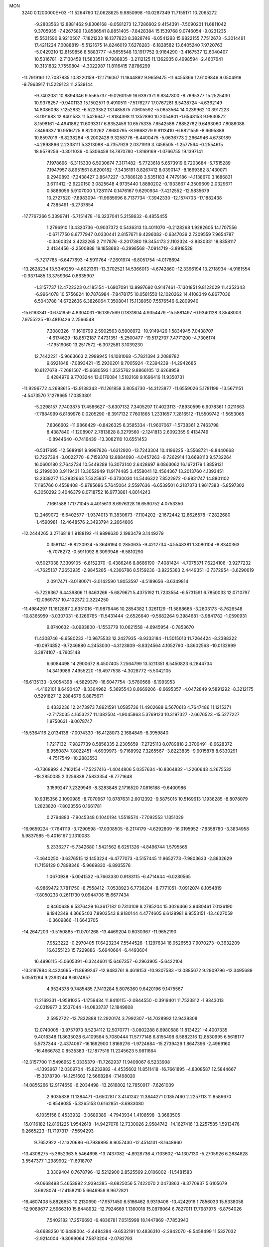 MON                                                                             
 3240  0.1200000E+03
 -11.5264760  12.0628625   9.9850998 -10.0287349  11.7155171  10.2065272
  -9.2803563  12.8881462   9.8306168  -8.0581273  12.7286602   9.4154391
  -7.5090201  11.6811042   9.3705935  -7.4267589  13.8586541   8.8851405
  -7.8428384  15.1539768   9.0746054  -9.0231235  15.5531590   9.9210507
  -7.1821233  16.1377823   8.3828746  -6.0541293  15.9822155   7.7512673
  -5.3014491  17.4211224   7.0088819  -5.5121675  14.8246019   7.6278283
  -6.1828582  13.6405240   7.9720763  -5.0429210  12.8159856   8.5883777
  -4.5655548  13.1917752   9.9184290  -3.4167537  12.6040407  10.5316781
  -2.7130459  11.5833511   9.7988835  -3.2112125  11.1362935   8.4998594
  -2.4607641  10.3131832   7.7559804  -4.3022987  11.8116415   7.8786299
 -11.7919161  12.7087835  10.8220159 -12.1716067  11.1844892   9.9659475
 -11.6455366  12.6109846   9.0504919  -9.7963917  11.5229123  11.2539144
  -9.7402081  10.8894346   9.5565737  -9.0260159  16.6397371   9.8347800
  -8.7695377  15.2525430  10.9376257  -9.9401133  15.1502571   9.4910511
  -7.5176277  17.0767281   8.5438724  -4.6362149  14.8086098   7.1252832
  -6.5223352  13.1485875   7.0605592  -5.0653564  14.0239962  10.3917223
  -3.1191683  12.8401533  11.5426647  -1.8184398  11.1352890  10.2054801
  -1.6548153   9.9830872   8.1598161  -4.4941862  11.6093317   6.8352459
  10.6575335   7.8542586   7.8852782   9.6493060   7.8086088   7.8466337
  10.9516725   8.8203262   7.8680795  -8.9868279   9.9113410  -6.6821559
  -8.6695889  10.8597019  -6.8238284  -8.2002428   9.3258776  -6.4400475
  -5.0636773   2.2664946   4.6730189  -4.2898866   2.2338111   5.3213088
  -4.7357929   2.0371919   3.7456505  -1.2577564  -0.2554615  18.9579256
  -0.3011036  -0.5306459  18.7870780  -1.8169169  -1.0766755  19.1397141
   7.1978696  -6.3115330   6.5030674   7.3171482  -5.7723618   5.6573919
   6.7203684  -5.7515289   7.1947957   8.8951561   8.6200182  -7.3436191
   8.8267412   8.0390147  -8.1669382   8.1430071   9.2940893  -7.3438427
   3.8647227  -3.7886128   3.5351183   4.7479186  -4.1138670   3.1686831
   3.6111412  -2.9220150   3.0825648   4.9735440   1.8880202  -0.1933667
   4.3509609   2.0329671   0.5886056   5.9107000   1.7281174   0.1476167
   9.6290934  -7.4212552 -12.5835679  10.2727520  -7.8983094 -11.9685696
   8.7137734  -7.3942330 -12.1574703 -17.1882438   4.7385491  -6.2737854
 -17.7767266   5.3399741  -5.7151478 -16.3237041   5.2158632  -6.4855455
   1.2796910  13.4320736  -0.9037372   0.5436313  13.4011070  -0.2128268
   1.9282605  14.1707556  -0.6717750   8.6777947   0.0330441   2.8157671
   9.4296082  -0.6347039   2.7209559   7.9654787  -0.3460324   3.4232265
   2.7117876  -3.2017380  19.3454173   2.1102324  -3.8330331  18.8358117
   2.4134456  -2.2500888  19.1858683  -6.2998568  -7.0914719  -3.8918528
  -5.7217785  -6.6477693  -4.5911764  -7.2601974  -6.8051754  -4.0178694
 -13.2628234  13.5349259  -4.6021361 -13.3702521  14.5366013  -4.6742860
 -12.3396194  13.2718934  -4.9161554  -0.9371485  13.3759364   0.6635907
  -1.3157737  12.4722323   0.4185154  -1.6907091  13.9997692   0.9147461
  -7.1301851   9.8122029  11.4352343  -6.9964078  10.5756824  10.7876984
  -7.8478175  10.0581550  12.1020262  14.4108349   6.8677036   6.5043788
  14.6722636   6.3826064   7.3508041  15.1138050   7.5576546   6.2809940
 -15.6163341  -0.6741959   4.8304031 -16.1397569   0.1831804   4.9354479
 -15.5881497  -0.9340128   3.8548003   7.9755225 -10.4810426   2.2566548
   7.3080326 -11.1616799   2.5902563   8.5908972 -10.9149426   1.5834945
   7.0438707  -4.6174629 -18.8572187   7.4731351  -5.2500477 -19.5172707
   7.4771200  -4.7306174 -17.9519060  13.2517572  -6.3072581   3.1039230
  12.7442221  -5.9663663   2.2999945  14.1081068  -5.7821394   3.2088782
   9.6921848  -7.0893421 -15.2930201   9.7005924  -7.2394239 -14.2942685
  10.6127678  -7.2681507 -15.6680593   1.3525762   9.8866105  12.6268959
   0.4284976   9.7703244  13.0176084   1.5182168   9.1696416  11.9350731
 -11.9296772   4.2698615 -13.9138343 -11.1261858   3.8054730 -14.3123877
 -11.6559026   5.1781199 -13.5671151  -4.5473570   7.1278665  17.0353801
  -5.2298157   7.7403875  17.4586627  -3.6307132   7.3405297  17.4023113
  -7.8930599   6.9078361   1.0211663  -7.7884999   6.8189976   0.0205290
  -8.3917132   7.7601865   1.2331657   7.2816512 -11.5509742  -1.5653065
   7.8366602 -11.9866429  -0.8426325   6.3585334 -11.9607067  -1.5738361
   2.7463798   8.4387840  -1.1208907   2.7813828   8.3279560  -2.1241813
   2.6092355   9.4134749  -0.8944640  -0.7416439 -13.3082110  10.6551453
  -0.5317695 -12.5689191   9.9997826  -1.6312920 -13.7243304  10.4196225
  -3.5568721  -8.8440668  13.7227394  -3.0022770  -8.7159378  12.8884090
  -4.0457263  -9.7262914  13.6698113   9.5732264  16.0600180   2.7642734
  10.5449289  16.3073140   2.6428697   9.0863062  16.1672179   1.8859131
  12.2199000   3.9119431  13.3052949  11.9174485   3.4558041  12.4564367
  13.2013760   4.1393451  13.2339277  15.2832663   7.5325937  -0.3730030
  14.5446322   7.8522972  -0.9831747  14.8801102   7.1195766   0.4558408
  -5.9785686   5.7645064   2.5597636  -6.6539501   6.2187373   1.9617383
  -5.8597302   6.3050292   3.4046379   8.0718752  16.9773861   4.8014243
   7.1661588  17.1771045   4.4015613   8.6976328  16.6590752   4.0753350
  12.2469072  -6.6402577  -1.9374013  11.3830673  -7.1104202  -2.1672442
  12.8626578  -7.2822680  -1.4590981 -12.4648576   2.3493794   2.2664806
 -12.2444265   3.2716818   1.9188192 -11.9898630   2.1983479   3.1449279
   0.3581141  -8.8220924  -5.3646194   0.2850635  -9.4212734  -4.5548381
   1.3080104  -8.8340363  -5.7076272  -0.5911092   8.3093946  -6.5810290
  -0.5027038   7.3309105  -6.8152370  -0.4386246   8.8686190  -7.4081424
  -4.7075371   7.6224106  -3.9277232  -4.7625137   7.2653935  -2.9845285
  -4.2366786   8.5159236  -3.9225383   2.4449351  -3.7372954  -3.6290619
   2.0917471  -3.0180071  -3.0142590   1.8053597  -4.5189656  -3.6349814
  -5.7226367   6.4439806  11.6463266  -5.6879671   5.4375192  11.7233554
  -6.5731591   6.7850033  12.0710797 -12.0969737  10.4102372   2.3224250
 -11.4984297  11.1612887   2.6351016 -11.9879446  10.2854382   1.3261129
 -11.5868685  -3.2603173  -8.7626548 -10.8365959  -3.0307031  -8.1266765
 -11.5431444  -2.6526640  -9.5682264   9.3984681  -3.9841782  -1.0590931
   9.8740632  -3.0983800  -1.1553779  10.0621558  -4.6945954  -0.7853670
  11.4308746  -8.6580233 -10.9675533  12.2427935  -8.9333184 -11.5015013
  11.7264424  -8.2388322 -10.0974852  -9.7246880   4.2453030  -4.3123809
  -8.8324564   4.1052790  -3.8602568 -10.0132999   3.3874107  -4.7605148
   6.6084498  14.2900672   8.4507405   7.2564799  13.5211351   8.5450823
   6.2844734  14.3419986   7.4955220 -16.4977538  -4.3028772  -5.5042105
 -16.6135133  -3.9054398  -4.5829379 -16.6047754  -3.5780568  -6.1993953
  -4.4162101   8.6490437  -8.3364962  -5.3695543   8.6669206  -8.6695357
  -4.0472849   9.5891292  -8.3212175   0.5291827  12.2884676   6.8875671
   0.4332236  12.2473973   7.8921591   1.0585736  11.4902688   6.5670613
   4.7647486  11.1215371  -2.7173035   4.1653227  11.1382504  -1.9045863
   5.3769123  10.3197327  -2.6676523 -15.5277227   1.8750631  -8.0078747
 -15.5364116   2.0134138  -7.0074330 -16.4128073   2.1684849  -8.3959840
   1.7217132  -7.9827739   8.5856335   2.2305659  -7.2725113   8.0789818
   2.3706491  -8.6628372   8.9550874   7.8022451  -4.6939973  -9.7168992
   7.3265567  -3.8223835  -9.9015878   8.6330291  -4.7517549 -10.2883553
  -0.7368992   4.7162154 -17.5237416  -1.4044806   5.0357634 -16.8364832
  -1.2260643   4.2675532 -18.2850035   2.3256838   7.5833354  -8.7771648
   3.1599247   7.2329946  -8.3283848   2.1716520   7.0816188  -9.6400986
  10.9315356   2.1090985  -8.7070967  10.8787631   2.6012392  -9.5875015
  10.5169613   1.1936285  -8.8078079   1.2823820  -7.8023556   0.1661781
   0.2794883  -7.9045348   0.1040194   1.5518574  -7.7092553   1.1351029
 -16.9659224  -7.7641119  -3.7290598 -17.0308505  -8.2174179  -4.6292809
 -16.0195952  -7.8358780  -3.3834958   5.9837585  -5.4016167   2.1310083
   5.2336277  -5.7342680   1.5421562   6.6251326  -4.8496744   1.5795565
  -7.4640250  -3.6376515  12.1453224  -6.4777073  -3.5157445  11.9652773
  -7.9803633  -2.8832629  11.7159129   0.7898346  -5.9669830  -6.8935576
   1.0670938  -5.0041532  -6.7663330   0.9183115  -6.4714644  -6.0280565
  -6.9869472   7.7811750  -8.7558412  -7.0538923   6.7736204  -8.7771051
  -7.0912074   8.1054819  -7.8050233   0.2611730   9.0944706  15.6677434
   0.8460638   9.5376429  16.3617182   0.7313109   8.2785204  15.3026466
   3.9480461   7.0136190   9.1942349   4.3665403   7.8903543   8.9180144
   4.4774605   6.6128981   9.9553151 -13.4627059  -0.3609866 -11.6643705
 -14.2647203  -0.5150885 -11.0701268 -13.4469204   0.6030367 -11.9652190
   7.9523222  -0.2970405  17.6423234   7.5544526  -1.1297634  18.0526553
   7.9070273  -0.3632209  16.6355123  15.7229886  -5.6940664  -6.4493604
  16.4996115  -5.0605391  -6.3244601  15.6467357  -6.2963905  -5.6422104
 -13.3187884   8.4324695 -11.8699247 -12.9483761   8.4618153 -10.9307583
 -13.0885672   9.2909796 -12.3495689   5.0551264   9.2393244   8.6074957
   4.9524378   9.7485485   7.7413284   5.8076360   9.6420196   9.1475567
  11.2169331  -1.9581025  -1.1759434  11.8410115  -2.0844550  -0.3919401
  11.7523812  -1.9343013  -2.0319977   3.5537044 -14.0833737  12.1849808
   2.5952722 -13.7832888  12.2920174   3.7992307 -14.7028992  12.9439308
  12.0740005  -3.9757973   8.5234112  12.5070771  -3.0802288   8.6980588
  11.8134221  -4.4007335   9.4018348  11.8635028   6.4109564   5.7080444
  11.5777148   6.8155498   6.5882316  12.8530995   6.5618177   5.5737344
  -2.4374067 -16.1692900   1.8169276  -1.9724684 -15.2739429   1.8647396
  -2.4969160 -16.4666782   0.8535383 -12.1877516  11.2245623   5.9811664
 -12.3157700  11.5496952   5.0335379 -11.7262937  11.9409067   6.5233908
  -4.1393967  12.0309704 -15.8232882  -4.4535602  11.8511418 -16.7661895
  -4.8308587  12.5844667 -15.3378790 -14.1251602  12.5668284  -7.1498020
 -14.0855266  12.9174659  -6.2034498 -13.2616802  12.7850917  -7.6261039
   2.9035838  11.1384471  -0.6502817   3.4141242  11.3844271   0.1857460
   2.2257113  11.8586670  -0.8549085  -5.3265153   0.6162851  -3.6933080
  -6.1035156   0.4533932  -3.0689389  -4.7943934   1.4108598  -3.3683505
 -15.0116182  12.8161225   1.9542618 -14.9427076  12.7330026   2.9584742
 -14.1627416  13.2257585   1.5913476   9.2665223 -11.7197317  -7.5694293
   9.7652922 -12.1320686  -6.7939895   8.9057430 -12.4514131  -8.1648960
 -13.4308275  -5.3652363   5.5464698 -13.7437082  -4.8928736   4.7103602
 -14.1307130  -5.2705926   6.2684828   3.5547377   1.2989902 -11.6918707
   3.3309404   0.7678796 -12.5212900   2.8525569   2.0106002 -11.5481583
  -9.0668498   5.4653992   2.9394385  -8.6825056   5.7422070   2.0473863
  -8.3770937   5.6105679   3.6628074 -17.4158210   5.6646959   9.9672821
 -16.4607408   5.8826653  10.2130690 -17.9571450   6.5166462   9.9319406
 -13.4242916   1.7856033  15.5338058 -12.9089677   2.5966310  15.8448932
 -12.7924669   1.1360018  15.0878064   6.7827011  17.7987975  -6.8754026
   7.5402182  17.2576693  -6.4836781   7.0515998  18.1447869  -7.7853943
  -8.6688250  10.6488004  -2.4484384  -9.6532191  10.4836310  -2.2942070
  -8.5458499  11.5327032  -2.9214004  -9.8069064   7.5873204  -2.0782793
 -10.5662979   7.8078024  -1.4499385 -10.0063950   7.9656775  -2.9932385
   4.4536397  -5.5598793  -3.3564575   4.2350662  -6.4899865  -3.6839115
   3.6274737  -4.9813564  -3.4099463  13.2825642 -12.1929005  -5.0208572
  12.8885828 -11.6034424  -4.3015397  13.5965974 -11.6199345  -5.7910476
  -0.5729165   0.6485311   5.0096131  -0.0365894   1.3313408   5.5255823
  -0.1947385  -0.2729197   5.1769742 -10.0375417  12.7265055   6.7720039
  -9.3558910  12.1903759   6.2543001  -9.5642658  13.3136910   7.4438098
  14.0987261  -4.4070829  11.8843258  14.6208626  -5.1296389  11.4095771
  14.6032755  -3.5340405  11.8266465   4.2892740  -5.8953815  -0.3952413
   4.6539766  -5.6078032  -1.2921197   3.3819960  -5.4758406  -0.2505623
   7.4982852   1.6086634   1.0013713   8.0921287   1.0349291   1.5829887
   7.9396323   2.5043913   0.8497656  -7.3313886  12.6792727   4.5827662
  -6.3778476  12.8798703   4.3170219  -7.3726888  11.7755106   5.0317744
   2.0350461  16.0417720   2.0873310   1.1320976  15.7119624   2.3971853
   1.9287144  16.5497172   1.2208523 -11.2942080   0.4598947   0.4140596
 -11.7011328  -0.0556384  -0.3532329 -11.9119464   0.4192534   1.2120868
 -10.0792666   3.3445940   5.9771520  -9.0785275   3.2102127   5.9534268
 -10.5115931   2.7820437   5.2583120   7.0417406  10.8447214  -5.2617000
   7.0526041  10.8349140  -6.2715940   6.5744616  10.0162496  -4.9220167
 -15.4562289  -4.7727308   2.9739903 -14.4649806  -4.9515842   2.8995696
 -15.7705499  -4.2728486   2.1545880  -5.5201335  -1.5007610  -0.3169274
  -6.4517031  -1.1262979  -0.2071303  -5.0881124  -1.6000525   0.5905962
 -11.3821540  -2.4096126   5.8280740 -11.4441536  -2.7961024   6.7591388
 -10.4220942  -2.4367209   5.5155835  -8.0377725  -8.8920257  11.6606263
  -8.8239657  -9.3311180  11.2032445  -8.0980593  -7.8903643  11.5459968
 -13.0346836 -13.2371949   4.7434907 -13.5157377 -12.5866661   4.1389254
 -13.7029377 -13.8760687   5.1501561  -1.6785974  12.4377925   5.4377180
  -0.8843641  12.3701996   6.0579797  -1.7063309  11.6265692   4.8366792
   9.4675730  -3.1121832   5.4833782   8.8984184  -3.2195023   4.6559451
   9.9790266  -3.9663807   5.6532660   2.0300401   6.6464171   2.4678158
   2.0702057   6.1078495   3.3212979   2.0240146   7.6313707   2.6912662
 -13.4580493   5.5860727   7.0836852 -14.3587258   5.8270994   7.4719995
 -13.4491036   4.6067732   6.8367187   0.1530532  -1.6839537  -6.9206854
  -0.0538232  -1.8135062  -7.9007457   0.8179886  -2.3829445  -6.6217325
 -10.8271415  -5.6254546   6.4291722 -11.7544878  -5.2681167   6.2490655
 -10.8953412  -6.5254919   6.8823627  -7.0442188   1.7796155  15.3152135
  -7.9099158   1.7755777  15.8354561  -7.1033074   1.1136424  14.5581875
 -14.9834815  12.8642966   4.6059958 -14.4910989  13.6465444   5.0131171
 -14.6215028  12.0025878   4.9887875   6.0210913   5.4832320   0.8985721
   6.9872538   5.7736061   0.9466648   5.8486822   5.0329934   0.0110699
 -12.7653961  -5.6257183  -7.7149442 -12.2671328  -4.9082158  -8.2219195
 -13.3931375  -5.1947775  -7.0513700   5.6125594  -9.0435431  -8.7283372
   5.1212949  -9.0450706  -9.6108092   5.3091230  -8.2546170  -8.1755063
 -10.0816081   6.0575834  -9.1035794 -10.2095495   5.8945171  -8.1150753
  -9.1494814   5.7772560  -9.3731277 -12.4581124  -2.5010895   3.1401854
 -12.1088189  -2.5868054   4.0839792 -12.8331198  -1.5733796   3.0029857
  -2.3249194  -2.9793018  -6.4095130  -1.5080837  -2.4493826  -6.6779624
  -2.7708986  -2.5337137  -5.6204288   8.9339297   2.0470341   4.5979104
   9.9180711   2.2363602   4.4725258   8.6201284   1.4079564   3.8815248
  -2.0860236   0.5646270 -14.6325561  -3.0590907   0.3926746 -14.8415365
  -1.6612568  -0.2834905 -14.2856125  10.7945604  -7.8253215   0.7306049
   9.8078656  -7.8417619   0.9456932  10.9605772  -8.3318932  -0.1272550
 -12.0425200  -9.1307908  -1.8554835 -12.0482499  -8.5918246  -1.0013274
 -12.4532091 -10.0374808  -1.6841718  -4.1148723  12.7536704   0.8081717
  -4.3230597  12.0520108   1.5041831  -4.0148259  13.6531988   1.2564344
  -4.1215170   1.3831160  16.4436066  -4.2911712   1.9504624  17.2617970
  -4.3561484   1.9096794  15.6142821  -0.8562359   7.8828282  -2.7684370
  -0.9604268   7.0762395  -3.3673185  -0.2486565   8.5560351  -3.2131163
  14.4295221  -1.5286864  -9.2977954  14.8243988  -0.9017657  -8.6113969
  13.8490835  -1.0051350  -9.9373929 -14.0455128  -0.7161797  -7.3803569
 -14.3912592   0.2256104  -7.4969370 -13.4985636  -0.7715142  -6.5330761
  -5.5144100 -18.1449115  -2.7931354  -6.4483041 -18.1459188  -2.4085047
  -4.9507522 -18.8299406  -2.3103051  -2.9928672   6.9328063 -18.0567522
  -3.6699893   7.5469133 -17.6272429  -3.3675243   6.5714124 -18.9222731
  17.0933375  -0.4975800  -5.0445873  17.2845375   0.4934260  -5.0065137
  16.4367691  -0.7419370  -4.3170520  -1.4011208  -4.2745227  10.9547501
  -1.7795187  -5.1994210  10.8081962  -0.6422993  -4.1148300  10.3076117
 -12.0722311  -8.2343532  10.5315708 -11.2226477  -8.7758987  10.6025393
 -12.8662140  -8.8573421  10.4918726   2.3094268   5.4748357   4.8212314
   2.5014955   5.7140282   5.7835185   3.1233790   5.0365944   4.4143820
   1.1225659   9.9286723 -14.3212661   1.9931765   9.7478039 -13.8422841
   0.7180923   9.0547752 -14.6259052  10.9803919  -9.3696904  -7.3713582
  10.1937527  -9.2654254  -7.9962002  11.5230252 -10.1763985  -7.6449838
  -5.5459575   9.2205945   0.5036413  -6.2372447   9.6544006   1.0986491
  -4.6736985   9.1377418   1.0060351  -4.6889274   7.8881696   9.4723219
  -5.1157360   7.3217780  10.1914429  -4.5880317   8.8360980   9.8060161
  -3.2220372 -10.7105786  10.0944174  -3.0556451 -11.2207790   9.2387835
  -4.1422286 -10.2952560  10.0651816 -11.2800367   6.8996412 -12.9041307
 -12.1783792   7.1854816 -12.5416725 -10.5982040   7.6221730 -12.7220540
 -11.2497308   8.3546850  11.6410014 -10.6467505   8.1202537  10.8654005
 -10.9234678   7.8867141  12.4744615 -15.9780510  -1.2311489   1.4212785
 -16.8543399  -0.8789873   1.7793287 -16.0817065  -2.2055022   1.1763475
   5.3757320  -0.1087828 -10.1279450   4.4647195   0.1259361 -10.4954546
   5.8900477   0.7390563  -9.9362466 -11.9516832  13.5923154  -8.3586693
 -12.5236140  14.3804618  -8.6266623 -11.1915561  13.9110125  -7.7749408
 -10.0982464 -14.2266008  -6.3679455 -10.2452632 -13.2274776  -6.3834048
 -10.2713873 -14.5779669  -5.4369975   7.9100712  -1.7767313  14.1700028
   7.0412622  -1.2851078  14.3235518   8.5292238  -1.2014194  13.6170414
 -16.3907991  11.8896424  -1.7466903 -17.2887254  11.7414615  -2.1847209
 -16.3697531  11.4176920  -0.8539866  -1.9481130  10.9305540  -6.2379878
  -2.4324293  10.9413578  -7.1242276  -1.8185660   9.9752540  -5.9367909
  -1.8032853   9.8614567   4.1540685  -1.6976771   8.9659114   4.6089811
  -0.9983277  10.0396707   3.5706449   6.2629290   1.7130987  11.6566003
   5.3180116   1.6669783  12.0103008   6.8725870   2.0823225  12.3722056
  -1.6684917 -12.7429582  -8.5079530  -0.8567675 -13.1416977  -8.0582747
  -2.4438420 -12.7387632  -7.8607170   3.4551946   7.7619410  14.0598157
   3.8627615   8.6665788  14.2485475   2.9399175   7.7993137  13.1919489
  -4.7066265  -4.8109698 -12.9171760  -4.4072616  -4.1703419 -13.6383394
  -5.1331087  -4.2927526 -12.1624152  -7.2597766  10.6171598   2.1624898
  -8.1336630  10.1230597   2.0516401  -6.9654435  10.5682231   3.1274112
   8.5438198  -5.5458058  -3.2124580   8.0056587  -6.3176076  -2.8453004
   8.7588521  -4.9001766  -2.4661176  -4.8085790  13.0802764   4.3688379
  -4.4692850  12.2738687   3.8641735  -4.0500694  13.4933898   4.8923841
  13.6153450  -3.3676834  -6.0214421  14.3130796  -3.8735294  -6.5481168
  13.2359045  -3.9672800  -5.3026871  17.4622220   0.3439676  -9.9488780
  16.6026254   0.4634630 -10.4655157  17.2488909   0.1423548  -8.9824712
  -1.8516186  -7.6413840  -4.6286084  -1.0646681  -8.2579052  -4.7725201
  -2.0064197  -7.0928679  -5.4624349  -2.9119353  -4.3237078   2.4271411
  -2.7631149  -4.5006999   1.4439695  -2.0196913  -4.2352466   2.8920877
  -1.7446430  -5.7745581 -16.3872496  -0.7895666  -5.5889396 -16.1161871
  -1.9669402  -6.7411315 -16.1964099  -5.8384587  -8.1167283   8.9445207
  -5.3263774  -7.5042886   9.5632212  -6.0145772  -8.9953426   9.4104813
   6.2763140 -13.7907978  12.2810748   5.2719199 -13.6930685  12.3228069
   6.6973706 -12.8832628  12.1425411   5.3306349   1.9300695   3.7295169
   5.9940675   1.4221178   3.1621174   5.8110691   2.3560074   4.5091706
  -0.5820428   2.6982036  -3.1693259   0.3175646   3.0842700  -3.4178402
  -0.4966700   2.1700379  -2.3126740   7.7642596  -5.4507656   4.1093021
   8.6010148  -5.1281465   3.6446973   7.0449150  -5.6276263   3.4227428
 -10.6248644   5.0047249  -1.0476948  -9.8498283   5.5379764  -1.4152024
 -10.5224293   4.0355401  -1.3128134 -15.8438002  -5.2072435  -1.0734763
 -14.8898813  -5.1241390  -0.7521783 -16.0869611  -4.3935660  -1.6201952
  -0.5273867   0.1350631  -5.3439188  -0.3347797   1.0353948  -5.7591360
  -0.1977146  -0.5961616  -5.9576995 -10.6703835 -16.2926105   3.5681682
 -10.8434752 -15.8070098   4.4366907 -10.2979742 -17.2107388   3.7642592
  -4.4669718   0.9966419  12.4595973  -3.9553937   0.2391978  12.8893256
  -4.7839429   1.6366172  13.1737828  15.5549310  11.2367249   0.1533670
  16.4767594  11.1523871   0.5573712  15.4333048  12.1688204  -0.2160990
  -7.0415853 -12.2281212  -2.9100674  -7.6026830 -11.7494966  -2.2200037
  -7.3104796 -11.9215106  -3.8340727  -7.0928749 -16.0192434  -5.4847746
  -7.0193103 -15.0516632  -5.7649118  -6.2425545 -16.5061722  -5.7296328
  12.5180894  -0.3767448 -11.0826596  12.3411447   0.3551988 -11.7557489
  11.8550695  -1.1264475 -11.2184915  -3.2573613   8.3119451   1.9978592
  -2.4492821   7.9294081   1.5279937  -3.3217248   7.9227430   2.9276329
  12.8181309  -2.3225234   0.9498227  13.5214075  -1.6380665   1.1886129
  13.2343917  -3.2426731   0.9375151  10.2428388 -11.6612128   9.0289648
   9.5039718 -12.0971476   8.4959203  10.8749187 -12.3708459   9.3710114
   7.4734770  -7.4919582 -11.1924612   6.5861895  -7.9739039 -11.1690256
   7.4941901  -6.7893602 -10.4671840   9.1524389   6.9999756  -9.4113450
   9.8355880   7.5215918  -9.9417447   8.5083122   6.5479533 -10.0444931
  -9.8339357  -3.5518825   0.8743710  -9.3308502  -4.0079752   0.1267185
  -9.3205086  -3.6556819   1.7379208   7.1582084 -15.6108578  -3.6227783
   8.0711627 -15.8081967  -3.2384975   7.2429260 -14.9185581  -4.3532878
  17.6277513   8.4443169  -1.5245101  17.4199729   9.2754635  -2.0594152
  16.8009015   8.1503249  -1.0245218  12.9478505   8.5432597  -1.8701875
  13.0820980   9.5107575  -1.6132332  12.9556726   8.4580348  -2.8765550
   4.9168244  -7.6853471  10.7665509   4.5794804  -8.2947893  10.0351965
   4.1610235  -7.4707422  11.4012238 -14.1924088   9.9890679   4.1109256
 -13.9266307   9.1465796   4.6004923 -13.4950257  10.2075106   3.4137602
 -12.9599808  -0.1601276   5.7088704 -12.5255531  -1.0718187   5.7227304
 -13.8598075  -0.2228817   5.2544766  16.8690193  10.5175189  -5.7841068
  17.8122431  10.1971735  -5.9508631  16.7069725  11.3704124  -6.3002595
  -3.9896554  16.6569575   3.9344362  -4.9559180  16.6574436   4.2284369
  -3.4548068  16.0477324   4.5368329   2.8227344  14.6488785   6.9136626
   3.7990205  14.6559534   6.6549826   2.2835375  15.1271307   6.2061024
  -4.6898986  14.8833996 -11.1952694  -5.0839286  15.7836439 -11.4285085
  -3.9974916  14.6299588 -11.8855160   0.5457292  -3.4688215   9.2354781
   0.6568870  -2.8143034   8.4743277   1.4293092  -3.9209871   9.4223813
 -14.7235410  -7.6988219  -7.8250867 -15.1766650  -6.8407426  -8.1052270
 -13.7331932  -7.5354178  -7.7127911   1.9230128   9.9317629   5.4440689
   2.8748433  10.2392949   5.5838642   1.7618319   9.7724794   4.4598182
   4.2303444  17.3828758  -1.6762984   3.8291169  17.7592914  -2.5233095
   4.0290438  16.3948208  -1.6186329   6.5821316  -4.1335263  -4.2641474
   7.3732220  -4.7546338  -4.1719443   5.7404685  -4.6165744  -3.9842053
  -9.5104818  -3.7600548 -12.0300238 -10.2492393  -3.0723635 -12.0676810
  -9.2656234  -4.0427892 -12.9682166   2.9448469  -9.4950138  -6.0514844
   3.5005679  -9.1905951  -5.2649710   2.9260133 -10.5044422  -6.0797614
 -14.8255772   5.8872444  -7.6708749 -14.1298550   6.5334588  -7.3266692
 -14.8248329   5.8982530  -8.6808146 -16.0498953   2.1265771  -5.1911240
 -16.5104807   3.0197527  -5.2921107 -15.1171836   2.2676941  -4.8302434
  -7.3421769   5.0094958  14.4158548  -7.3359945   5.7888520  13.7734642
  -7.3938234   4.1451240  13.8959567  13.0645169  -8.8579057  11.6403512
  12.8732497  -9.2643029  10.7357196  12.1946584  -8.6009404  12.0846654
  -7.9621371  10.6582877   6.3919153  -7.6596379  10.4297591   7.3280610
  -8.3348876   9.8315342   5.9473528   5.7323502  12.3980649   4.3782488
   4.7806691  12.4802145   4.0501413   6.1301176  11.5319843   4.0439055
   7.4411718   4.8499973 -10.4208159   6.7225254   5.3249609  -9.8935050
   7.3595089   5.0947200 -11.3973106  -4.6448869  -1.9758229   2.1567493
  -4.0588885  -2.7288012   2.4880040  -4.4211750  -1.1289615   2.6596198
  -4.8995756  12.6696003  -6.5340180  -5.7948066  13.0860075  -6.3212588
  -4.1612101  13.3083867  -6.2754288   7.3984359   8.8773495   0.7916126
   7.7947902   9.3948443   0.0201190   6.4695080   8.5659560   0.5462006
   0.3898844   5.2329270  -6.0130369   1.3220852   5.4011810  -5.6626198
  -0.2633952   5.2274666  -5.2427799   3.9157958 -10.3234877   2.7949187
   3.9291457  -9.4851087   2.2318534   4.5963007 -10.2416395   3.5367502
   4.8486493  12.5170974  -8.9978663   3.8936697  12.6572267  -8.7004141
   4.9349356  12.7545885  -9.9757480 -11.2032271  -8.0099979   7.9105628
 -10.2877653  -8.4321671   7.8488953 -11.5712633  -8.1388165   8.8422576
  -7.7642718   1.7433934   8.5130834  -7.0588152   1.7999356   9.2336624
  -8.6026344   1.3289738   8.8945341  -0.6161349  -4.2178355   3.8397151
  -0.8775352  -4.8119036   4.6135711   0.3243561  -4.4409286   3.5467883
  -9.1204647   1.1450547   1.8982123  -8.5487186   1.9515486   1.6913937
  -9.8973446   1.1089827   1.2538083  -1.7096687   0.5186269   0.8967916
  -1.4827776   1.3810532   1.3709659  -2.3459796   0.7100126   0.1361472
 -10.5142154  -3.1908895   8.9405599 -10.1134507  -4.1162155   8.8834690
  -9.7825675  -2.5008440   8.8476695   5.1827287  17.4123541   4.4992323
   4.2117326  17.1507336   4.5931535   5.5140473  17.7958822   5.3728651
  -4.2848673   4.2833583  -1.3059269  -5.1169810   3.7233356  -1.4245080
  -4.5444630   5.2535558  -1.1990309  13.1062316  11.4630147   9.6171605
  12.8767374  10.6528911   9.0593682  12.4585506  12.2095179   9.4089726
  -2.3474523   3.6597917  13.0657573  -2.5411757   4.4482960  12.4650643
  -3.2105837   3.3226129  13.4675218   8.9281920  -5.8335911  11.3645218
   9.8743351  -5.4887544  11.4419863   8.6234106  -6.1847257  12.2611336
 -16.6516768 -12.0703985   0.8962172 -17.6525052 -11.9385712   0.8635976
 -16.3862881 -12.7957158   0.2453840  -3.0888691 -11.2279984  -6.5014057
  -3.8186984 -10.8678790  -7.0995389  -2.4219934 -10.4952002  -6.3054884
  -2.3458820 -10.1900081  -9.9756445  -2.1424635 -10.9573084  -9.3511677
  -1.4821796  -9.7547812 -10.2666698   2.8939801 -11.4088813   0.2996267
   1.9191188 -11.1646742   0.1990873   3.1995596 -11.1948595   1.2381978
   6.4609667  -2.2058268 -17.5010862   6.7363462  -2.9245146 -18.1551153
   5.9787120  -2.6279226 -16.7204676   0.5987049   3.1076241 -12.6052616
  -0.3934940   3.1288676 -12.7928520   1.1062839   3.3107395 -13.4545010
  14.7349136  -6.2203801 -11.4652773  14.8055769  -6.1407889 -10.4609010
  15.5701659  -5.8459873 -11.8922242  11.9380661 -13.3578677  10.1319163
  12.0180044 -14.0536182  10.8596808  12.8033407 -13.3126535   9.6129215
   9.6081714 -14.4727626   3.6861451   8.8102460 -15.0913177   3.7145124
   9.2926925 -13.5142156   3.7281048  -0.9855869 -16.6461212  -9.6268203
  -1.8857949 -16.7209107 -10.0786300  -0.4122421 -15.9816368 -10.1266565
   0.6012391 -10.9254892  -3.4699781   1.3571728 -11.4839546  -3.8398167
  -0.0710455 -11.5272608  -3.0161011  15.6639564   3.4330587   1.0896591
  15.1986273   2.9135456   0.3591285  15.3648813   3.0883806   1.9906869
   8.3022325 -13.9227008  -9.0897608   8.2804650 -14.9324612  -9.0865754
   7.3757832 -13.5666105  -9.2768205 -15.9319025  -7.6232417   6.4401730
 -16.3622646  -8.4529201   6.8229552 -14.9558136  -7.8051515   6.2550805
 -11.3519338   0.0882932  -8.2678125 -11.9597891   0.7117277  -8.7796146
 -11.9017048  -0.4696689  -7.6302153   7.4744305  -7.4028163  -1.3689203
   6.6212385  -7.8713296  -1.6384732   7.5577546  -7.4079669  -0.3623764
   8.8452431  13.7792816  -8.8349528   7.9235112  14.0768900  -8.5487020
   9.3648886  13.4686705  -8.0265041  -5.6475184   3.1685241  -5.5778940
  -5.5998279   2.1629390  -5.6592829  -4.7326569   3.5633729  -5.7428875
  14.6534058  -0.1836866   0.6032138  15.5156799  -0.1199283   0.0811810
  14.0488430   0.5846633   0.3497529  -6.3883902  10.8365289  14.7864179
  -7.1194568  10.5869957  14.1357453  -5.5637474  10.2862292  14.5934553
   2.9633241   3.4869306   7.7619829   2.9177379   3.2600205   8.7451073
   2.8394702   4.4818633   7.6400441   2.9541688   5.7197227  -4.7708409
   3.9617044   5.7678345  -4.7192924   2.6361925   4.8592013  -4.3483554
  15.9122958   7.3749974  -8.1362555  15.6757054   7.3551915  -7.1545566
  16.8816264   7.6375957  -8.2436814  -4.6023471  -6.2693603  -6.6427811
  -4.5651261  -6.3170245  -7.6509690  -3.7141781  -5.9446072  -6.2881104
  -6.6778174  11.2114194  -4.5441848  -6.6659194  10.4615672  -3.8676642
  -6.6898124  10.8234116  -5.4766043  -5.6661449 -16.2653772  -8.1383093
  -5.3155716 -16.9822414  -7.5191937  -5.3362059 -15.3623804  -7.8287337
   5.5047221  14.6334598   5.9595122   5.6735188  15.4673356   5.4152156
   5.6685103  13.8183000   5.3861118  -7.2575262   0.2084105   3.8319915
  -8.0136427   0.6538697   3.3320376  -6.4493807   0.8142118   3.8295968
   4.8770744   6.0626303  15.6487072   4.6338244   5.1413614  15.3137550
   4.3837004   6.7585460  15.1079823 -15.5671735   4.5309734   4.1289053
 -15.9457929   5.0095211   4.9337279 -14.7522264   5.0258189   3.7956049
  -9.2777117   7.5828005  16.1387610  -8.8867629   8.4975606  16.3133261
  -8.6680432   6.8766987  16.5258330  10.6754741  12.6168637   8.5892538
  10.9661254  11.8456456   8.0054350  11.1378152  13.4618974   8.2855122
   4.3548659  10.7046925   6.1527004   5.0121647  11.2916776   5.6592363
   3.8523774  11.2587273   6.8314130  10.6933213  -1.7491395   2.3851740
  10.1158377  -2.5748508   2.3157933  11.5870843  -1.9258237   1.9492034
 -14.5645709  10.1072541   7.7314658 -14.0828540   9.5148811   8.3926337
 -14.0240151  10.1712150   6.8806965 -11.6227544  -1.8278671  -3.3528708
 -12.0801724  -1.4456498  -2.5375311 -11.8373443  -2.8118689  -3.4289741
   7.6937026  -9.9691481   9.1264772   8.2604046  -9.1825819   9.4097836
   8.2919347 -10.7504591   8.8989436  13.1485793  13.8464644   3.9298779
  14.1201153  13.5862028   3.8377822  12.5663705  13.0377472   3.7652282
  -9.1750951  -8.3177743  -7.0074921  -8.1777221  -8.4767351  -7.0163519
  -9.6084832  -8.8571234  -7.7432756   2.3224498  14.8481309 -11.2469015
   2.0201470  15.6325199 -10.6870381   1.8817225  14.8926827 -12.1545769
  16.6038865   0.4729953  -1.0522966  16.4486358   1.2757189  -1.6452823
  17.5060568   0.0697338  -1.2610282  14.5162122 -10.5073611  -7.0800311
  15.3173957 -10.0487676  -7.4897834  13.9724643 -10.9489350  -7.8076648
   8.6875301  13.2652968  -4.9991988   8.0387209  12.4918492  -5.0296199
   9.4176578  13.1192512  -5.6816095   3.5666149  10.2028496 -10.5475725
   3.0390855   9.9845800  -9.7144032   4.5446183  10.0079767 -10.3874664
  -5.3725134  12.6228435  -1.5136722  -4.8372066  12.6766539  -0.6588909
  -5.6456527  11.6648205  -1.6800660  15.4770653  -1.6985887  -2.8000320
  14.4845955  -1.8759148  -2.8605232  15.6481078  -0.9698596  -2.1219477
  -2.1421975   3.1842947 -13.2934305  -2.9418606   3.0328403 -12.6953498
  -2.1366032   2.4927718 -14.0295451   6.5671336  -1.1545370   3.9819905
   6.3363212  -1.8065276   3.2459648   6.7097200  -1.6584649   4.8456026
  -3.7206867   4.4467733   6.8902728  -3.2045023   3.5800856   6.8402104
  -4.7097506   4.2473581   6.9359468   1.0218905  -7.7865615   3.4347660
   1.6622444  -7.9904141   4.1887494   0.2284226  -8.4090744   3.4894146
   3.0016714 -10.5602028 -12.6239489   2.9746184 -11.2347264 -11.8726926
   3.0789579 -11.0433397 -13.5075244  -9.0574380  -4.4712801 -14.5368383
  -9.5928159  -5.1786301 -15.0196701  -9.2563523  -3.5660692 -14.9382437
   1.6809322   6.7507318 -11.3889177   0.8973051   6.5773987 -10.7757422
   2.2058034   5.8969342 -11.5139769  -7.8009518 -11.0932264  -5.1426126
  -8.7251433 -11.1901304  -5.5383142  -7.3047057 -10.3562280  -5.6228970
  -5.4999321  -7.6821026   0.5712675  -5.2134327  -7.3468970  -0.3373882
  -6.5016029  -7.5909992   0.6632227 -13.0668142   7.8833138  -6.8266349
 -12.4004350   7.3494558  -6.2871588 -12.5740025   8.5318876  -7.4237853
  -1.3914481  -4.1601156  17.8016289  -2.0191239  -3.6153774  18.3755481
  -1.5835375  -3.9785718  16.8268245   3.6813000   4.6639779  11.9523816
   4.3419492   5.4278965  11.9608165   3.8740130   4.0437089  12.7258336
   3.9165834  -8.3711346   0.8176787   4.1141966  -7.4700867   0.4063860
   3.0959144  -8.7672780   0.3821642   7.4883261  -1.2777858 -13.7798332
   7.7328883  -0.3017319 -13.8670571   8.1838115  -1.8421038 -14.2466793
   8.2138282   4.9133896  14.2158326   7.7664146   5.7044482  14.6564541
   9.2094911   4.9551885  14.3801743   6.4758830  14.3167529  -7.5310087
   5.5928822  14.0187267  -7.9203543   6.3631310  14.5032438  -6.5447997
 -11.6434984  -8.0204212   3.0601710 -11.8104243  -8.5441506   3.9074863
 -10.7979170  -8.3535511   2.6195844  -1.0321252  -7.4550429   7.9487352
  -0.0782438  -7.5334012   8.2713345  -1.6404383  -7.2805619   8.7358893
  -3.0910633 -12.8540331  -4.3566658  -3.2673270 -12.4716739  -3.4386067
  -3.3642142 -12.1819462  -5.0593661  -9.8220283 -15.1462233   1.2923209
  -8.9506353 -14.7462475   1.6098010 -10.2999618 -15.5742086   2.0723902
  12.6522714  -1.9457704   4.6679504  12.7912459  -2.9209402   4.8911764
  11.7416970  -1.8228796   4.2486031  -8.7673557  -3.5184368   5.8618216
  -7.8548396  -3.8201272   5.5513425  -9.3700187  -4.3221313   5.9665712
  13.4483048   2.3027857  -0.4727715  12.7156323   2.6162373   0.1477437
  13.1152844   2.3267014  -1.4259900   6.4218619  -8.9393737  13.6895875
   6.7531446  -9.2003401  14.6073284   5.7234659  -8.2150339  13.7771935
   2.0525041   0.9600113 -16.7671352   2.2893331   1.0479609 -17.7450293
   1.0731651   1.1703574 -16.6377150  -5.9444056 -10.3488609  10.4513449
  -6.5666950 -10.0076530  11.1699777  -6.2794858 -11.2386177  10.1105310
  16.8027595  -9.5377933  -8.2231214  17.7037510  -9.8946481  -7.9385711
  16.9233617  -8.6456860  -8.6810512  -9.9966998  -1.7462223 -14.5125060
 -10.3674114  -0.9382560 -14.0330653  -9.1128005  -1.5082065 -14.9393204
   4.4024981  -2.8704309  13.9550526   4.7261380  -3.5168971  13.2497593
   4.9114423  -2.0017663  13.8744445  13.6027884   9.2437690   8.1902051
  14.4098104   9.2793775   7.5839480  13.4806667   8.3016450   8.5331169
  -1.3433538  -7.7306374   0.2378426  -1.8001859  -8.0725083  -0.5955413
  -1.7247445  -6.8286249   0.4848536  -7.9850064  -7.3148123   0.2677206
  -7.9907985  -7.8888484  -0.5632722  -8.6037497  -7.7156531   0.9580709
  12.3738941 -10.0502498   5.2131957  12.3356685  -9.6308366   4.2951917
  11.5173833  -9.8513293   5.7101061  16.5437370   2.9764849  -8.1160403
  16.0911242   3.4282574  -8.8977968  16.9580413   3.6759924  -7.5167565
  10.6048724   7.1263898   3.1164135  11.0155322   7.8938419   2.6040894
  11.0831826   7.0167417   3.9991913  -1.2549359  11.6023306  -3.1698814
  -0.3755964  11.1306322  -3.0137959  -1.9226714  10.9504683  -3.5562811
 -10.2629323 -11.5140182  -6.0257616 -10.4851607 -10.9384796  -6.8254302
 -10.8498713 -11.2499118  -5.2473977  -4.0582138 -14.2421801  -7.1564370
  -3.5277875 -15.0938411  -7.0405858  -4.3202756 -13.8828295  -6.2496346
   6.0335463  -4.5537649   8.1793164   5.6804146  -4.9229912   9.0505626
   5.3370132  -3.9537873   7.7610240  15.2102718  -6.8798996  -3.7805270
  16.1307995  -7.2690889  -3.6347173  14.6631168  -7.5125480  -4.3466342
  -8.6449954  10.6480041  13.4223367  -9.5212269  10.5182430  13.9075998
  -8.3950187  11.6265020  13.4347283  -0.4613277   1.6470476 -16.7135632
  -0.7759601   2.6058929 -16.7550622  -0.8327923   1.2064674 -15.8841036
   4.4190178 -15.9900563  -9.1002087   4.7049817 -15.5221362  -9.9483688
   4.8856849 -16.8833928  -9.0348495  15.9199127   9.4538001   6.5684995
  16.0177837  10.1432662   5.8369548  16.8283292   9.0787128   6.8012848
   6.6528006   0.4364083   7.4900953   6.1168521   1.1851400   7.0750532
   6.8771091  -0.2490608   6.7830466  16.3706377  -0.1452937   2.9878438
  16.3843251   0.7879945   3.3737010  15.7676795  -0.1658592   2.1778324
   4.2268735   5.6964355  -7.3306683   3.7595418   5.6921830  -6.4353007
   4.2040008   4.7676189  -7.7267449   5.2534953  -9.4393702 -14.7644302
   5.2311653 -10.4408149 -14.8936974   6.1184138  -9.0714366 -15.1340796
  -8.8115461 -10.0714360 -10.6344295  -8.2751982  -9.3213265 -11.0464571
  -8.2235465 -10.5998490 -10.0058309  -1.9449395   0.0393781 -18.3782460
  -1.5191020   0.6737260 -17.7176666  -2.7463690  -0.4029959 -17.9514955
   6.5531027   6.2631562  -2.2960645   7.4233337   5.7505588  -2.2895981
   5.7924788   5.6379729  -2.0709041  10.2565851  -0.7714237   6.5804204
  10.3226271  -1.7439884   6.3161170   9.7029026  -0.6878672   7.4209880
  -4.7165133   9.5512460 -13.5910496  -4.3688378  10.2080381 -14.2750422
  -4.9233542   8.6721416 -14.0432578  -6.6925911  -8.9288932   4.5853954
  -7.2909960  -8.1398004   4.7837489  -5.8516231  -8.8615996   5.1406831
  -2.5220557  -6.6659027  10.0473522  -2.0707693  -7.2775942  10.7123892
  -3.4555299  -6.4507761  10.3674249  -0.6044976   4.5856235   5.0609952
   0.3696134   4.8208924   4.9350731  -0.7046037   3.9870932   5.8683614
  14.2633614  -4.6082248   0.6738802  14.7236792  -4.7451137  -0.2146405
  14.8916759  -4.8653958   1.4216663  -7.6135697   8.9691554 -11.0692035
  -6.9202513   9.6911743 -11.2037338  -7.3522705   8.3942093 -10.2810032
  -0.4847453  15.9159965   3.2692209  -0.8094258  16.4051199   4.0910730
  -1.2340765  15.8570292   2.5945909   0.7536973  12.1452466   9.8048339
   0.1319443  12.5273408  10.5030654   1.7112545  12.2854852  10.0938275
   6.1899856   1.9418784 -15.6465004   5.2420436   1.9693070 -15.9939964
   6.1780382   1.9268096 -14.6366835  15.8278438   0.1165149  -7.6787674
  15.9003490   1.1058653  -7.4889551  15.7590441  -0.3893007  -6.8072646
  -1.2898046   7.8253291   0.0371493  -0.6974548   7.0828344   0.3805489
  -1.2050326   7.8862506  -0.9674413   2.0238043   9.3224126   2.2856414
   2.6192116   9.3393778   1.4699807   1.4831089  10.1745623   2.3255086
   5.8989308 -11.3974600  -7.2646808   5.9035419 -10.3952320  -7.3896517
   6.0304771 -11.8487718  -8.1586121  -8.1468271  -0.6830936   6.2241368
  -8.0222224  -0.3754013   5.2702505  -8.3914217  -1.6629931   6.2325342
 -13.9509318  -6.4738580 -11.7923365 -13.9411105  -5.6131272 -11.2639937
 -13.0823434  -6.5676846 -12.2991410   0.9537995 -16.4684492   6.1245217
   0.4681177 -15.8373914   5.5032494   1.5309510 -15.9369123   6.7604971
  -3.4220629  15.9706180  -8.8346710  -2.5400515  15.5279305  -8.6197673
  -3.8566900  15.4950788  -9.6125281  12.4229484 -10.4431997  -2.9432444
  11.9400476  -9.6745183  -3.3860036  12.9961091 -10.0914002  -2.1897035
   5.3038992 -10.5536759   5.6128178   5.0379775 -11.1759262   6.3626112
   5.8367031  -9.7822684   5.9885179   6.7018858 -10.5484246 -12.3018748
   7.4842090 -10.1227774 -11.8255400   5.9977919  -9.8479030 -12.4852360
  12.4382199   8.0870979  -4.5373479  12.8014855   8.5312544  -5.3685297
  11.5535418   7.6483676  -4.7493867   3.9771984   3.0282267  -8.4282227
   3.3760752   3.2221930  -9.2163394   3.5078550   2.3976612  -7.7940272
   3.8062080  -3.6644780   6.5067093   3.3852778  -2.7739648   6.7301014
   3.9102537  -3.7459053   5.5053881  -7.7279403   5.8182544   5.6193596
  -6.7269300   5.9300874   5.5447162  -7.9441033   4.8548484   5.8320154
   6.0698042  -5.1090066  10.7907469   6.9848009  -5.1920887  11.2102448
   5.5896585  -5.9954661  10.8519810  -1.1524406   8.1399242 -14.7484160
  -1.6959702   8.2693580 -13.9070347  -1.1981418   8.9775615 -15.3108885
   3.1559711  -0.4793718   8.1612249   2.1702712  -0.6995846   8.1626519
   3.3427139   0.2241465   7.4610183   2.8769146  -2.8089607 -17.1407762
   3.3917861  -3.0981015 -17.9601692   3.5020385  -2.3464807 -16.4962357
  15.6963648   3.7753989 -10.6677188  15.2541283   2.8814348 -10.8269515
  16.3635519   3.9568094 -11.4039603 -14.1374319  -5.6080357  -5.0326936
 -14.2894394  -6.5626223  -4.7398487 -14.9926408  -5.2340380  -5.4184959
   1.6720442  -0.9726398  18.1338530   1.3726682  -1.0866516  17.1760037
   1.6412678   0.0059307  18.3819510 -11.5177642   0.5022745  14.2157821
 -10.9768600  -0.3456055  14.1229272 -11.5478323   0.9814028  13.3271697
   1.8375612  -5.7818219  14.8441591   2.0232074  -4.8338026  15.1389386
   0.8878325  -6.0287934  15.0831583  11.2133271  -8.7263199  -4.6036991
  11.1174834  -7.7253698  -4.6986349  11.0668719  -9.1651693  -5.5015087
  -9.9488898 -11.1141359   1.7015704  -9.1631218 -11.7392275   1.5923499
 -10.7983261 -11.6533936   1.7896559 -13.6668097   5.9870520   2.9433818
 -12.8629407   5.4956396   2.5795021 -14.1288811   6.4792936   2.1921906
   7.3560938  -3.7121827   0.7162217   6.9177613  -2.8068186   0.8072189
   7.6672335  -3.8413785  -0.2359340 -16.2746783  -2.0242546  -6.9421654
 -15.3519280  -1.6310405  -7.0605488 -16.8805213  -1.3384786  -6.5146544
  -1.8287208  12.6145965  -9.7560295  -0.8898417  12.2612169  -9.8731995
  -1.8325355  13.3302947  -9.0433854  -1.9893345  -0.6215530  11.3600035
  -2.9915413  -0.5370911  11.4524566  -1.7730698  -1.2354553  10.5876995
  -5.4309285  -3.6325960 -10.5306435  -5.0277750  -2.7067657 -10.5507843
  -6.3834241  -3.5778535 -10.1991992  -6.3068995  15.5342300  -2.4980488
  -5.5882984  16.1468059  -2.8564664  -5.9728912  15.0766068  -1.6619152
  -6.3689310  -4.9919023   8.9060644  -7.3123681  -5.1537884   8.5838543
  -5.8952256  -4.3732618   8.2634237 -16.7685975  -3.7756642   0.8965110
 -17.5487284  -4.0072627   1.4947232 -16.5828496  -4.5471665   0.2717055
  -3.8159131   5.4213141  -5.3724531  -3.9766523   5.6840555  -6.3343418
  -4.0697640   6.1887799  -4.7669318  15.5265579   3.7694581  10.6094415
  16.1866609   4.5042875  10.3987527  15.0234607   3.5181650   9.7704869
   5.2782386   2.3780593  16.4801476   4.9888109   1.4598049  16.7853370
   5.6781241   2.8812249  17.2592599  11.5493911   6.1039089   9.4691551
  11.1536040   6.9520200   9.0894709  10.8188859   5.4174973   9.5928539
   4.4352266 -13.5271748  -4.0756595   3.4965537 -13.8947524  -4.0133715
   4.7043064 -13.1381358  -3.1832780  -5.0743744  -1.9767872   9.7759433
  -4.8487453  -2.5666749   8.9877657  -4.9435351  -2.4952427  10.6327893
  -9.9345347   0.7749335 -10.8231532 -10.0545157   1.7651913 -10.9815639
  -9.4178392   0.6311026  -9.9673270   1.2955049   6.4927101  15.2774509
   2.1647590   6.5972934  14.7739039   1.4906722   6.2896893  16.2473954
  13.2895923   8.8958387  -7.0241185  13.9851279   8.7863569  -7.7482345
  12.6083163   9.5832709  -7.3129090   3.3237628   3.2390944 -16.2263741
   2.7611144   3.8680885 -15.6714930   2.9388060   2.3068766 -16.1727250
  15.8416978  11.0122211   4.1319912  15.7129100  11.9325022   3.7362686
  16.5321871  10.5081468   3.5941868  12.4709529 -11.5230409  -8.7667510
  12.7674337 -11.6323379  -9.7260493  11.6538308 -12.0927704  -8.5999583
  10.7841127  -5.1989199   6.6153072   9.8945643  -5.6275260   6.8276759
  11.0911493  -4.6509931   7.4062590  13.7708759  -8.5455623  -5.2441355
  13.9639969  -9.3110827  -5.8740426  12.8915611  -8.7092909  -4.7749890
  -4.3713717  12.7075473  14.8890979  -5.1804375  12.1030203  14.8968202
  -3.8289155  12.5546755  15.7272336  15.1970509   0.7436296 -11.6509729
  15.3599016   0.7618461 -12.6475911  14.2685366   0.3908121 -11.4679951
  -2.1027381  -9.5307447   6.6933033  -1.5362166  -8.8488629   7.1772356
  -1.5686012 -10.3772308   6.5581773  -9.1777532  -0.8996014  -3.8036262
 -10.0842524  -1.2916974  -3.5923921  -9.0786234  -0.8005132  -4.8038536
   7.4874644  -8.4938794 -15.8283995   8.1858627  -7.8166001 -15.5570463
   7.8423231  -9.0576390 -16.5875769  -3.2523554   2.1626258  -2.9247971
  -3.3645260   3.0327216  -2.4243463  -2.3702484   2.1685060  -3.4166838
   5.5015648  13.7324142  -2.5151158   5.3451317  14.2036863  -3.3946221
   5.3857110  12.7370459  -2.6412897   4.3638197  11.5732368   1.7476520
   4.5010838  10.7871912   2.3668377   5.1911090  12.1526187   1.7506693
  -6.9318581 -17.1907850   8.1544485  -6.3892259 -16.5916279   8.7599739
  -6.8133860 -18.1527186   8.4386107  -3.6960638   0.6115399  -0.8553670
  -4.0838871  -0.2347565  -1.2471266  -3.5504838   1.2874047  -1.5916503
  12.6253302   5.6912499 -11.3810502  12.1461065   6.5686730 -11.2376163
  13.2933793   5.5470602 -10.6373972   0.3859550   9.1824792  -8.8673168
   0.5484386   9.9679686  -9.4810802   1.2470071   8.6697586  -8.7415917
   8.4673137   5.4099257  11.4118285   9.0684323   4.8369034  10.8370226
   8.5367876   5.1109253  12.3740510   0.1678826   1.2232866  -1.0827990
   0.7231424   2.0538754  -0.9347828  -0.0874439   0.8255670  -0.1902031
  -9.6634121   9.7569834  -9.2849574  -8.8313762   9.6028164  -9.8363636
  -9.4411427   9.6564450  -8.3048613 -11.2728296  -3.4283815  11.7952782
 -11.5268827  -4.3918460  11.9604847 -11.3253851  -3.2312510  10.8060980
  -1.1721428   8.3915536  11.7178764  -1.1047145   7.4440277  12.0610209
  -2.1095070   8.7372865  11.8659204  -7.4569679   3.8145194  11.2225728
  -7.5420619   4.6144812  10.6119009  -8.3085361   3.7049707  11.7544850
 -13.5010565   2.0459831 -12.8378065 -14.3110209   2.3944314 -12.3452200
 -12.8693597   2.8102685 -13.0299702   4.6057519  -8.5915587 -11.0985660
   3.9428417  -7.8859844 -10.8107902   4.1113726  -9.3695171 -11.5114460
   2.1413063  -6.5204706  12.1756295   1.8582044  -7.4889333  12.2207225
   2.0526997  -6.1009237  13.0900852   4.1747631   4.1757601   3.0616943
   4.8050116   4.8026968   2.5822809   4.6588581   3.3181110   3.2857259
  -6.4234877  -4.0552183   2.1055708  -5.8707228  -3.2112233   2.1527231
  -6.3430856  -4.4591961   1.1833792  13.7038589   3.0872793   8.5977497
  12.9217764   3.5507534   8.1577055  14.5413320   3.2550737   8.0586914
  14.0979298   0.4357653   5.1021529  14.2190462   0.2850617   6.0934748
  13.6879881  -0.3872313   4.6841523   3.8761443   1.3851852   6.2768321
   3.4842002   2.1495680   6.8080560   4.1209865   1.7087247   5.3519135
 -11.2888653 -10.2136287   4.7451812 -10.2865852 -10.1946505   4.8683655
 -11.6880865 -10.9233407   5.3427022  -2.6288743  15.6792738   1.5253609
  -2.4225298  16.2060029   0.6886539  -3.6146883  15.7502621   1.7332825
  -7.7001655  -4.5733007  -0.8301012  -8.0314626  -5.4880313  -0.5587891
  -8.3504022  -4.1597610  -1.4830001  -1.3234884   4.3448151   2.5576790
  -1.3076407   4.5457015   3.5473727  -2.2460645   4.5308586   2.1911534
   3.1507779   8.6126798 -12.6442602   3.3198833   9.3788488 -12.0082662
   2.5655773   7.9238882 -12.1934760  -7.2688416   3.2165781   6.1757762
  -7.4109666   2.8574538   7.1090127  -6.6702377   2.5871573   5.6604096
   3.0638364   8.3870683  -3.8896834   3.0595953   7.3784252  -3.9418487
   4.0126931   8.7242033  -3.9678565 -14.2329736 -11.3436562  -4.9271437
 -13.6072335 -10.6891656  -4.4797162 -14.7366938 -11.8632117  -4.2225672
  -7.3530956   8.3109580   9.3151059  -6.5055710   7.9886580   8.8702187
  -7.1180559   8.9184565  10.0869880 -10.9418397   0.6054594 -13.4838691
 -11.9339687   0.4528145 -13.3721564 -10.5026731   0.6434679 -12.5751403
   8.6539970  16.4865519  -0.0418038   9.3039349  17.0367762  -0.5848820
   8.5209710  15.5886329  -0.4846871  -0.6176493  13.5955828  12.0720874
   0.1615823  14.0150738  12.5588373  -1.4576187  13.7077642  12.6216024
 -16.5097355   1.8092169   5.1431200 -16.5198639   2.7329802   4.7348815
 -17.1034956   1.7956755   5.9600444   4.6970079  -7.2100313  14.8853827
   4.6794926  -7.1596316  15.8939723   4.0663239  -6.5200968  14.5028541
  -3.3174338  -1.5925553 -10.9605517  -3.7236984  -1.2512144 -11.8199325
  -2.7173902  -2.3798014 -11.1612782  14.6510557 -11.5787312   8.9403776
  15.2484276 -10.9116427   8.4732162  14.1979088 -12.1639029   8.2531134
  13.6096897   3.7668688  -4.9584053  13.2629820   4.0225883  -5.8719157
  14.2036467   4.5035631  -4.6054231   8.3472247 -14.6619012  10.1000110
   8.1038627 -14.1791729   9.2468708   7.6181157 -14.5231443  10.7850268
  11.9382559   2.1920642   2.5218415  11.2532325   2.0170005   1.8005957
  11.7890332   1.5534666   3.2899729   1.3211920  15.8449321  -7.3795719
   2.0001520  15.4442517  -6.7482491   0.7053026  16.4589842  -6.8660349
   0.2184518  12.3207304 -13.0683626  -0.7876515  12.2323022 -13.0623178
   0.6184156  11.5770815 -13.6225423   7.1212322  -3.0180014  19.0622534
   6.9795340  -3.6645902  18.2994005   7.8666335  -3.3546509  19.6548275
  -4.8705217  -8.0103014 -14.9435025  -4.8550788  -8.5177155 -14.0703516
  -4.0606092  -7.4093230 -14.9979693   0.3108284 -11.2589213   8.6891888
   1.0507796 -10.5830322   8.8146724   0.0794076 -11.3265069   7.7083848
  -4.2784083 -16.1822382   6.5657551  -3.4045601 -16.1383362   7.0702964
  -5.0171412 -15.7989401   7.1379930   6.5930770   6.1207983   6.6149707
   5.7671571   6.6574014   6.8386075   7.2118167   6.1068869   7.4131359
   7.1860747   2.8085373   8.9109759   7.0842477   1.9857421   8.3341403
   6.4258662   2.8505830   9.5746138   1.3064421 -10.6249775   5.4403409
   1.7523482 -11.3041961   4.8403992   1.9480746  -9.8674758   5.6263486
  -8.5719680 -10.5620725   5.6027729  -8.3649142 -11.5505541   5.5912400
  -7.8071173 -10.0530107   5.1832976   8.0116756  -4.3015430  15.1572491
   8.0156357  -3.3719620  14.7623270   8.9623348  -4.6060369  15.3109712
   4.0771703   9.7064369  11.1207298   3.2791169   9.0910944  11.1882897
   4.4423869   9.6819566  10.1793916  -2.4503114  11.9683142 -12.3697359
  -2.4949636  10.9621917 -12.2934227  -2.2158709  12.3640384 -11.4705474
  14.6157594   0.8055163  11.8454897  13.7316506   1.2742894  11.9822499
  15.2309977   1.3978687  11.3063233   2.0522699   4.0807919 -10.4437692
   1.5080362   3.7903282 -11.2434819   1.4336878   4.4186437  -9.7203659
   6.1984161 -11.8431521  15.9822115   7.0294627 -11.9193785  15.4133081
   5.9418367 -10.8706779  16.0747362  -2.3656025 -13.3901772   1.4141547
  -2.6694533 -13.1446779   0.4827553  -2.8940032 -12.8591141   2.0915502
   8.3239530 -12.7860245   7.6286268   8.7537734 -12.4411435   6.7822158
   7.4261374 -13.1929709   7.4085774  -0.3924277   1.3874211  12.0959501
  -1.0690084   0.6375703  12.1038499  -0.8739269   2.2752544  12.0926840
 -12.3792184  -3.1474545   0.4686758 -11.4202633  -3.4622904   0.5058690
 -12.6493180  -2.7836016   1.3713149 -13.5375024  -2.1244385  12.5194817
 -12.6535197  -2.6007078  12.4106605 -14.2761293  -2.6924508  12.1297481
  -0.9641571 -12.9830239  -2.6357776  -1.6888371 -13.1783225  -3.3116455
  -0.4313052 -13.8231021  -2.4613142   3.9667537 -15.9820798  -0.3419266
   4.0996296 -16.5911138  -1.1366100   2.9792784 -15.8860582  -0.1527907
  11.9460909   1.6901069 -12.7365676  12.2543627   2.1286100 -13.5925953
  11.5856893   2.3941994 -12.1085035  -3.5759706  -1.1560576  -8.2495500
  -3.6168810  -1.2817832  -9.2508589  -3.1409788  -1.9634146  -7.8263989
   6.3879301   2.3395660  -9.2111653   6.9557446   3.1702875  -9.2982775
   5.4284382   2.6041263  -9.0394590   9.6903737  -9.1855055   6.4533495
   8.7304212  -8.8951957   6.3337187  10.0810988  -8.7299181   7.2656757
  -1.5422968  10.7751806   0.0634029  -2.5006958  10.6284398   0.3463136
  -1.2191036   9.9736371  -0.4592577   2.2541273   7.5500670  11.3721364
   1.5839800   6.8638994  11.6886432   2.7144462   7.2117900  10.5392047
  -6.9993429 -16.0401331   4.4721850  -6.3257016 -16.7920585   4.5024449
  -7.7643593 -16.2481536   5.0979464   0.1673156 -11.1170172  14.4642446
  -0.8230089 -11.2863932  14.5675357   0.5687094 -10.9062011  15.3667631
   4.8248313   8.1072099   0.6373552   3.9999070   8.3481396   0.1067397
   4.8292406   7.1139164   0.8202447  -1.2697726  -3.2892277 -11.8649623
  -0.6847388  -2.8000659 -12.5271980  -1.0802474  -4.2799754 -11.9159442
  -8.9883677 -13.8032019   7.2360027  -8.1664532 -13.7685102   6.6500393
  -9.2758894 -14.7639403   7.3560569   2.1968727   2.8832886  10.3930159
   1.1891784   2.9398599  10.3549120   2.5608764   3.6876156  10.8835864
  -9.0204284 -17.7189811  -4.5585594  -8.2455462 -17.1502045  -4.8686412
  -9.3384858 -18.2993733  -5.3215040   4.1594530  17.7623452  -5.9342523
   5.1235707  17.7852855  -6.2343369   3.5549727  17.7617001  -6.7433896
  -7.8841384  12.3905752  -7.4928499  -7.1140727  12.4999898  -8.1371537
  -8.5544459  13.1315169  -7.6404756  -4.4853330   2.0188385   1.8799939
  -4.0861397   1.4041010   1.1851252  -4.0610399   2.9323137   1.8049046
  10.8208980  -5.5891317  15.3315173  11.1520542  -5.3478603  16.2546769
  11.4640417  -5.2323850  14.6392761  -2.9647624  14.7476076   5.9001537
  -2.3935505  13.9294136   5.7440264  -2.6303513  15.2410306   6.7155082
  10.8095247  -8.3790174  13.0121480  10.1277398  -7.6377665  13.0884138
  11.0112246  -8.7467113  13.9309616   9.5947920   7.9834496  12.4623062
   9.0381311   7.1670394  12.2532534  10.5607957   7.7118529  12.5770764
  15.7177944  -4.6620835   2.9985007  16.5481414  -4.9803540   3.4773825
  15.3800905  -3.8166829   3.4359410 -16.4170891  -5.3517182  -9.2309821
 -15.5997746  -4.8951738  -9.6100126 -17.1871685  -4.6986159  -9.2078482
  16.8555886  -7.4797549  -9.8537967  17.4586126  -6.6840653  -9.7010222
  15.9930425  -7.3511833  -9.3443033   0.7633607   9.5738618  -4.4575233
   1.5827918   9.0125023  -4.2744708   0.3819281   9.3284654  -5.3599588
  -3.5193568  -0.5196481   4.1993804  -3.7845422  -0.5481021   5.1735298
  -2.5215342  -0.3815567   4.1260261 -16.8967813   7.0430347  -3.7358145
 -15.9368271   6.8311296  -3.9675127 -16.9346132   7.4828443  -2.8273894
  12.5532633   4.8271293   3.3499735  12.0422853   5.2677369   4.1015494
  12.0919521   3.9677441   3.0877731  -4.9036304  -6.3126269  10.6833988
  -5.3070075  -6.2214842  11.6048541  -5.3490150  -5.6594423  10.0548429
  -9.5846052   1.8927958  16.1885534  -9.9782535   1.5102607  17.0363788
 -10.0398583   1.4770281  15.3885648  -0.9772297  -2.1591602   0.5168082
  -1.5977871  -1.4377973   0.8553995  -1.4998147  -3.0107564   0.3691985
  14.4697766  -6.0204863  -8.8692935  13.6057765  -6.5063924  -8.6756468
  14.8250486  -5.6125737  -8.0163637  16.7276471   6.2394157   3.4185937
  16.0192170   5.5329567   3.2802377  17.0115383   6.2461757   4.3878512
  -8.8838966   8.2923564   5.3995000  -8.4356507   7.3908923   5.4803582
  -9.7060854   8.2086110   4.8189035   7.6015948   2.3579827  13.8504952
   7.2333537   2.0397567  14.7354984   7.8983286   3.3196527  13.9355828
   2.9537384 -13.4004590   4.6443080   2.3284944 -13.5505533   3.8654360
   3.8253341 -13.8814613   4.4738447   3.1067157  -8.3682273 -16.4414420
   3.6477973  -8.7878166 -15.6989626   3.2634630  -7.3704993 -16.4497552
  12.5972493   3.8735335  -7.5753908  12.2275676   3.1441793  -8.1682465
  13.2683717   4.4214720  -8.0944844   8.8651894   9.4673799  -1.7725820
   9.3788868   8.6510150  -1.4729770   9.4574435  10.2824538  -1.7019455
  -2.9612816  17.3046987  -0.5865132  -2.2261873  17.8339600  -0.1397260
  -2.6742877  17.0530858  -1.5216204  10.3246376  -6.3367265  -5.4418929
  10.0223132  -6.0676429  -6.3672544   9.6973074  -5.9432076  -4.7550889
  -2.5656692  14.3273940  13.6812488  -3.0883854  13.7938512  14.3611017
  -3.0312829  15.2079644  13.5142169   5.2606838  15.7205701  -4.4552054
   6.1943040  16.0901250  -4.3461988   4.6453308  16.4516295  -4.7823031
  -4.4150082   4.9233364 -16.1281394  -3.5569065   5.1194832 -15.6328738
  -4.2636010   5.0335828 -17.1206219 -14.3112254  -8.0196563  -2.8044575
 -13.4889300  -8.5520826  -2.5585865 -14.0843491  -7.0355235  -2.8149363
   8.8494611  17.4486310   7.4754061   8.9454661  16.8329687   6.6805206
   8.9579661  16.9175151   8.3276048   7.1925606  -2.1937673   6.5486654
   8.1392416  -2.3806923   6.2504137   7.0517767  -2.5678470   7.4762128
   2.7273804  18.1714248  -3.7131576   2.1144531  18.9729384  -3.6684782
   3.1888066  18.1501598  -4.6113411   6.2567497   4.9790953 -12.8218487
   6.0442491   4.0068080 -12.9938977   5.5906119   5.5607124 -13.3097853
 -13.2441614  -2.2822461   9.1124173 -12.4091139  -2.8139995   8.9123324
 -14.0079604  -2.6311229   8.5511722  -8.5372253   5.4795946  -6.5200821
  -9.1708659   5.0414176  -5.8669355  -8.0926629   4.7702920  -7.0851964
   9.0153615  13.3532459   2.8125969   9.2612334  14.3008991   3.0607911
   9.8438571  12.8569239   2.5170306 -13.8326551   9.8930656  -3.8279630
 -14.1577785  10.5477499  -3.1309814 -13.7528681   8.9744852  -3.4157203
   6.4845254  10.9766856  12.0058243   5.6760020  10.4685272  12.3347086
   6.2924356  11.3593580  11.0910766   4.3023655  -4.2130946  -7.5336678
   5.1937717  -3.7680317  -7.3680959   4.3284935  -5.1598560  -7.1828683
  -1.4839245   7.1598966   4.9933711  -1.2167217   6.2366227   4.6831001
  -0.7642139   7.5342505   5.5950153  14.5906462   3.0156737   3.5723373
  13.8170031   3.6595112   3.4883761  14.2695710   2.1570939   3.9964263
  -4.7114663   3.1330945  14.3835963  -4.5040422   4.0716359  14.6937822
  -5.6635680   2.9006047  14.6276269   5.1333947  16.7403004   8.9458290
   5.5906988  15.9649047   8.4878612   4.2171014  16.4533355   9.2591302
  -0.7587397  -5.9045481 -11.8499015  -0.1071108  -6.1562609 -11.1204356
  -1.7033790  -6.0357103 -11.5174065   3.8960643 -16.3870165  -5.4083037
   4.7940176 -16.1463041  -5.8030660   3.9965513 -17.1956359  -4.8115316
 -12.6849442   7.8767713  -1.5947256 -12.9633740   8.4639101  -0.8215214
 -13.1344299   6.9760625  -1.5123468   1.0054846  -9.1067844 -13.3902301
   0.8561315  -9.3411325 -14.3612474   1.8141672  -9.6034489 -13.0446046
  -9.4378592   3.2948264  12.9419971  -9.6404209   2.3053563  12.9377794
 -10.3027863   3.8153682  12.9742045  12.7976304  12.4794231   0.9856096
  12.8512604  13.3251714   0.4361246  13.5465714  12.4701457   1.6631797
   1.7647315 -14.7951006  -4.6986292   1.6011100 -14.0622093  -5.3740538
   2.5634228 -15.3435777  -4.9838748 -15.3090912  -2.4564437   7.0252615
 -15.7448971  -1.9049449   6.2999876 -15.7318249  -3.3733637   7.0508310
  -4.3089845 -15.6737266  -3.4990381  -4.9849328 -16.3974425  -3.3004704
  -4.6496017 -14.7897235  -3.1488689  -9.7609167 -17.6166156  -0.5196660
 -10.3277856 -17.7244169  -1.3486041  -9.7822433 -16.6522249  -0.2203407
 -14.1085876   6.0079740  -3.9944961 -13.1324874   6.1723927  -4.1952316
 -14.2124238   5.7379884  -3.0268051  -2.9733953  13.6600133  -3.0057791
  -2.2975265  12.9160729  -3.1050467  -3.8082782  13.2998673  -2.5660460
   3.2176672  12.4846764   3.9567969   3.1746176  12.2751258   2.9697127
   2.5746246  13.2336911   4.1702756 -14.8487157   6.2070419  10.6276505
 -14.5906331   5.2402132  10.7645291 -14.0557583   6.7196020  10.2690411
  11.4844925   3.9123818   6.9506492  11.5815725   4.8275383   6.5345193
  11.3615446   3.2229702   6.2228475  12.2704013  -8.9716352   2.8720053
  12.7370633  -8.1746769   3.2808868  11.4303708  -8.6653698   2.4022710
   9.5511972   2.2619173  -3.0373905   8.8400506   2.4272789  -3.7352629
   9.5226808   1.2939375  -2.7505073   2.3451307   6.0875176   7.4500619
   2.9999414   6.5264391   8.0814658   1.4335180   6.5066995   7.5655988
   1.9477555  -3.5924319  -6.2868495   2.8033379  -3.4546495  -6.8055929
   2.1353999  -3.5038017  -5.2983990 -11.2402747 -12.4102168   6.6886305
 -11.9373411 -12.9743540   6.2239288 -10.4140928 -12.9664755   6.8562604
   0.8593995  -6.0455469  -4.0520113  -0.1333370  -5.8682241  -4.1079653
   1.0456600  -6.6789748  -3.2876972  -3.0600768   3.2501468  -7.2275472
  -3.3471369   4.2184203  -7.2395077  -2.1359605   3.1779349  -6.8264307
  12.9697449  -0.6932219 -14.5917972  12.2387650  -0.1868157 -15.0706720
  12.5563753  -1.3750225 -13.9718186 -16.9546372  -7.8042273  -0.5959865
 -17.1818439  -8.4192606  -1.3642385 -16.5830369  -6.9373600  -0.9573094
   6.1563182  -4.5319933  16.9462239   5.2918878  -4.0297456  16.8026716
   6.7508509  -4.4167028  16.1379300   8.4731954   6.5538421   1.5883684
   8.0370068   7.4197491   1.3054469   9.2457607   6.7527499   2.2077863
  -8.5294127  -0.8795490   0.1057254  -9.4948756  -1.1760078   0.1154009
  -8.2946584  -0.4680943   0.9977430  -7.5562484   0.3743843  -1.9880991
  -8.1220261   0.2449030  -2.8146764  -7.9803440  -0.1109231  -1.2104619
   1.2053005  -2.2756330  -1.5980524   0.4872785  -2.3888231  -0.8968161
   1.1751393  -1.3338809  -1.9617738   8.7085124   1.0031430 -12.1633125
   8.9764952   0.9224475 -11.1928623   9.4887717   1.3543529 -12.6999194
   1.6815027  -5.0398224   2.9995672   1.7597286  -6.0216601   3.2231193
   2.5224624  -4.5607801   3.2883667  -5.5155319  15.2000565   0.7422906
  -6.2844900  15.8323040   0.9127801  -5.7793264  14.2660682   1.0218946
 -12.3951210   0.9730507 -16.3070738 -12.6567181   0.2133207 -15.6951282
 -13.2276391   1.4122293 -16.6733194   0.9423904  14.0914731   4.6892218
   0.6573350  13.6442514   5.5487777   0.2717093  14.8052512   4.4426300
  -4.2304803   2.9418535 -11.5531341  -3.8252616   2.5108061 -10.7345402
  -5.1641221   2.5836515 -11.6949237  11.7457979  -5.3418089  11.0054227
  12.5874604  -4.9077616  11.3565742  11.9356246  -6.3066257  10.7747840
   7.4072050 -13.1738384 -11.7879499   8.2281190 -13.6906205 -12.0692619
   7.4839641 -12.2192772 -12.1089186 -13.9569059   3.7237885  11.2660504
 -14.4059155   2.8698832  11.5649417 -13.2138759   3.5044312  10.6180622
  -6.6519640  14.0521457 -14.1780875  -5.7206628  13.9708309 -13.7957708
  -7.0254365  14.9656561 -13.9633386  -2.3437470  -3.6609733  15.3345621
  -1.8418641  -3.2359519  14.5680308  -3.3256278  -3.7164232  15.1044851
  -6.9771961 -12.5852523   9.5972667  -7.5443189 -11.9923249   9.0082770
  -7.5012500 -12.8406182  10.4220430  -1.9040628  -5.7040360  -6.5770533
  -0.9416133  -5.8633236  -6.8386223  -2.0862993  -4.7109150  -6.5525474
   9.0140591   5.0624812  -1.8931408   9.6846047   5.7834402  -1.6680041
   9.4677660   4.3360904  -2.4284973   9.4868042 -13.2420646  -5.1937340
   8.4842118 -13.2835154  -5.3085831   9.7065514 -12.8102683  -4.3075268
   2.3826659  11.6815955  -4.4978181   3.2157872  11.4510863  -3.9754442
   1.7689119  10.8798839  -4.5235957  -3.8383855  11.0921715  -8.2921486
  -3.4020920  11.8192254  -8.8409115  -4.3210768  11.5063676  -7.5075782
  -6.2833783   3.1865693 -15.2896096  -7.0740968   3.3775055 -15.8882811
  -5.5001997   3.7573764 -15.5740574  -1.8443079  16.3022781  -2.9530833
  -2.1002225  15.3303486  -2.8532796  -0.8387160  16.3821799  -3.0030890
   1.3708616  -0.0721938  -3.1822911   0.9659897   0.2152529  -4.0618098
   0.9034969   0.4049248  -2.4246446  -6.7440877  15.4990590   3.7108923
  -7.6575591  15.0822527   3.8201743  -6.0333876  14.8029862   3.8855005
 -15.0134400   0.7355044 -14.8250130 -15.6132860   1.3382214 -15.3700057
 -14.4713301   1.2934075 -14.1808384 -15.6492729   1.9636596  13.1682557
 -15.1464594   2.0623566  14.0386220 -15.1563945   1.3199931  12.5658734
  -4.0682870   0.4764111   9.1381142  -4.3976851  -0.4430635   9.3953368
  -4.6799168   1.1759968   9.5338273   5.7705622  -7.7338666 -18.1610159
   5.0071212  -7.1087168 -17.9455037   6.3114581  -7.9052293 -17.3254524
  -9.1925650 -14.0626860  -1.4461881  -9.1298743 -13.0813387  -1.6766815
  -9.3929954 -14.1650816  -0.4615852  -7.6956106   5.9931220  -1.5294533
  -7.5079762   5.2414401  -2.1774252  -8.4551743   6.5586194  -1.8807020
 -12.8490295 -14.5068094  -7.4106321 -11.8919890 -14.3407539  -7.1338668
 -12.8780786 -15.2524672  -8.0912573 -13.2243877   1.9703029  -9.4138597
 -13.4402819   2.5181298 -10.2344542 -14.0340660   1.9332565  -8.8112416
 -16.5309723  -5.3778897  10.2554154 -17.4153505  -5.0559508   9.8889041
 -16.5912820  -6.3647479  10.4617495   0.8744484  -6.3742301  -9.5221017
   0.7539038  -6.3885867  -8.5194239   1.7823971  -5.9929937  -9.7465743
   8.6718746  -4.0626625   8.8041736   8.9334983  -4.9530077   9.2028444
   7.6825883  -4.0626124   8.6006725   9.7784731   7.3383068  -4.8302517
   9.5010605   7.8180936  -5.6746136   9.4921535   7.8787015  -4.0264516
  -4.6244435  -1.1753260 -13.2745503  -4.3845023  -2.0410253 -13.7361702
  -4.8482028  -0.4752157 -13.9672821  -8.0572460  -7.3355349 -11.1712798
  -8.9604542  -7.0467213 -10.8235708  -7.8874549  -6.9024480 -12.0677767
   8.6268118  -1.5316947  -7.3903609   9.4147378  -1.4617083  -6.7623684
   8.0638835  -0.6961952  -7.3185812  -4.1979946  10.9876031   3.0666608
  -3.2375754  10.7194310   3.2272182  -4.8119273  10.2649742   3.4145030
  -4.2998392  -6.7418260  -1.8698125  -4.2638104  -5.7514633  -1.6749188
  -4.9906121  -6.9192641  -2.5849688  -4.4802243   9.0862314  14.7385614
  -3.5886889   9.3142169  15.1548392  -4.7273841   8.1351746  14.9720201
   3.0701428  -0.8332989   4.4536045   3.7790277  -0.8197367   3.7343004
   3.4127839  -0.3524122   5.2730219  -7.6106390  13.6427536  -3.8330041
  -7.0078453  12.8799034  -4.1064988  -7.0771730  14.3225028  -3.3100750
  -6.5050541  13.4221182  -9.9961061  -7.1829450  13.1795375 -10.7044270
  -5.7056587  13.8600764 -10.4311459  14.9902442  -6.8191106  10.8869187
  14.3437820  -7.3852548  11.4176422  15.2275523  -7.2946626  10.0280618
  -5.0048112 -17.9187706  -6.0696320  -5.4873294 -18.7750156  -6.3022706
  -4.5475769 -18.0224153  -5.1750402 -11.4064191   1.2368072  11.5739243
 -10.6731627   0.6138484  11.2667479 -11.7325070   1.7849267  10.7907694
  15.3088703 -11.9313976   1.6959630  15.4321528 -10.9304071   1.7499954
  15.6918811 -12.3629737   2.5249050   9.4133119 -10.2964359 -10.9646640
  10.3392148  -9.8954626 -10.9196710   8.8273764  -9.8703170 -10.2609580
   5.0353915  -6.9672845  17.5090613   5.5050300  -6.0796318  17.4013005
   5.0334961  -7.2309472  18.4840374  -1.6805888 -15.7611875  -7.1585604
  -1.3428563 -14.8112046  -7.2183048  -1.4568732 -16.2523087  -8.0122883
   2.3723790  12.3632033  -7.3501256   2.1802395  11.7457634  -6.5742710
   2.7186144  13.2452855  -7.0006231  -5.8216514   1.8303261  10.4125569
  -6.3806852   2.6291298  10.6761737  -5.3682987   1.4516100  11.2317916
  -3.6901820  -3.1240625 -14.7770919  -2.7055210  -2.9508006 -14.6338328
  -3.8092596  -3.7883435 -15.5285248  -7.8263688  -1.1522367 -16.0461442
  -8.1611601  -0.6332091 -16.8452845  -6.9397193  -0.7730450 -15.7458671
   6.3077065   1.9160745 -12.8927620   7.1695010   1.6131403 -12.4619011
   5.5282203   1.6564166 -12.3053278 -12.2478627   2.7824292   9.4379490
 -11.5585007   3.3756901   8.9987207 -12.3582784   1.9368946   8.8966732
  -3.3709817 -18.6130574   7.5883876  -4.2144277 -18.1069572   7.8176506
  -3.3361779 -19.4691246   8.1232124 -13.1988507  -0.9553706  -1.0352950
 -13.0049648  -1.7532216  -0.4471266 -13.8296095  -1.2281505  -1.7754534
  -4.9616199   5.6741265 -11.3709017  -4.6543079   4.7131660 -11.4179571
  -5.7025504   5.8237886 -12.0407698  -0.3072050   1.0876317  -8.4582417
  -0.9870219   0.5021937  -7.9943328  -0.5625159   1.1952174  -9.4294995
  10.4294744  -0.7906258  -5.3945060  11.2420681  -0.1915763  -5.4250209
  10.0243063  -0.7614809  -4.4697955   1.3561367  -4.6273721  17.5816069
   0.3484934  -4.5593614  17.5929836   1.7247810  -4.0416467  16.8459935
 -10.6484841   2.5545858  -1.8995468 -10.6896589   1.8079509  -1.2206204
 -11.4306930   2.4764517  -2.5336953 -16.8327528  -3.0606956  -2.6259189
 -17.7197051  -2.5867009  -2.5324063 -16.0891281  -2.3784512  -2.6667240
 -11.4156628  11.0900191  -3.3622758 -12.2491163  10.7907184  -3.8479447
 -11.6310698  11.8912701  -2.7863446 -13.8878910   0.4210050  11.7754033
 -12.9096054   0.6495295  11.6713181 -13.9772415  -0.4866299  12.2093564
 -13.5572648   3.6914832  -5.4814095 -13.9678240   4.5509504  -5.1454672
 -13.1314487   3.8517594  -6.3831257  -6.1021286   0.0754235  -9.3605464
  -7.0026545   0.0285152  -8.9056258  -5.3708618  -0.0115750  -8.6693300
   6.1189045 -14.1810017   0.2734764   6.9544049 -14.6767025  -0.0027840
   5.3126279 -14.7705231   0.1235345  -6.8470553 -13.5784869  -6.2903542
  -7.3743854 -13.6956058  -7.1437628  -7.0549688 -12.6760184  -5.8873372
  -8.0844142  -0.1605034  13.1397549  -8.6551094  -0.8831682  13.5546799
  -7.7804101  -0.4563745  12.2231625  13.6181539  11.3189296  -4.5780351
  14.0615585  10.6230327  -5.1604609  13.3825469  10.9100205  -3.6850722
   3.9603595   2.5918735  -4.8152929   4.8577094   2.1339174  -4.7436033
   3.4759973   2.2567603  -5.6357759  12.7869395  -2.1693383  -3.2730241
  13.1418667  -1.7307525  -4.1107407  12.7471066  -3.1695276  -3.4076894
  -5.9951533   9.4938441   4.5697307  -5.3569674   8.9945161   5.1726322
  -6.9019742   9.0500314   4.5981216  -0.9667928  -2.7510809  13.1532800
  -0.3110734  -2.0026332  12.9801960  -1.2929700  -3.1231988  12.2728047
  11.3231663  -5.1506502   0.4347978  12.2042549  -4.8971116   0.0111222
  11.2042139  -6.1526333   0.3902974   9.4753131 -10.5723531  11.7172066
  10.0004191  -9.7466894  11.9674925   9.8922347 -11.0028476  10.9042178
   9.4178188  -4.1273633   2.2836177  10.1464960  -4.5840273   1.7539125
   8.5959576  -4.0239379   1.7057360 -12.0992430   4.7959166 -10.6625643
 -11.7120139   5.6048033 -10.1979611 -13.0629097   4.6771759 -10.3844510
 -11.2417800  -1.7113932 -10.8387107 -10.6196660  -0.9283101 -10.6978031
 -12.0952923  -1.3894843 -11.2722904 -14.4417308   3.0597348   0.1274291
 -15.3373532   3.4684907   0.3529931 -14.0224978   2.6838357   0.9659060
 -16.0695158  -9.0303349  -5.8357410 -15.7635386  -8.5633732  -6.6774207
 -15.3442444  -9.6559000  -5.5151953 -14.8045686   5.1598378 -10.2039800
 -15.0331758   4.2386037 -10.5491850 -15.1349295   5.8556782 -10.8572547
 -17.0939903  -5.8461048   4.8354663 -16.7548381  -6.6371534   5.3639716
 -16.3478215  -5.4796193   4.2618632  -9.3010359  14.3958919   4.1142048
  -8.6454531  13.6302587   4.1783688  -9.4955707  14.7509356   5.0395156
   4.6305298 -12.6915675  -1.3672315   3.8423311 -12.2967836  -0.8742927
   5.1963735 -13.2263721  -0.7238772   9.3639888  -8.0303996   9.5784988
   9.0514124  -7.4057105  10.3079914  10.3513575  -7.8920692   9.4170434
  -7.2485143  -1.9083479  -6.4775085  -6.5875977  -1.1716058  -6.6787553
  -6.7487369  -2.7539068  -6.2422371 -16.3341751   4.3480446   1.3944922
 -16.1540235   4.5003179   2.3765605 -17.3077310   4.1133782   1.2632649
   6.7768167  -2.3700014 -11.0148277   7.2613912  -1.9829695 -11.8120063
   6.1124314  -1.6948141 -10.6643791  -9.6722739  -2.0571703  -7.3295171
  -8.8295001  -2.0242028  -6.7738684 -10.0963157  -1.1407888  -7.3526159
   5.0336939  -3.5632913  20.7956732   4.1614352  -3.6052094  20.2882211
   5.7933944  -3.4126841  20.1473888  -7.5204529 -14.4760139   2.1625160
  -7.4456390 -15.0505294   2.9898217  -6.9449627 -14.8650618   1.4293361
  -8.1165429   6.9926440  12.5784630  -8.1994332   7.9451966  12.2530819
  -8.9586965   6.7305293  13.0705739 -11.8540117   8.8325002   7.0343901
 -12.1541404   8.2975994   6.2319539 -11.7847663   9.8079866   6.7819391
  11.9591587  -7.5171042   8.8394383  12.3836213  -8.4312833   8.9043075
  12.6318719  -6.8588429   8.4730382  -5.7174152  10.7968732 -11.5900311
  -5.1256304  10.3610359 -12.2828057  -5.1669997  11.4295154 -11.0270865
   2.6466907  16.0352714   9.3750402   2.6189071  15.3382379   8.6446483
   1.7365405  16.1066385   9.8070511   2.0590593 -17.8505266  -7.3770866
   2.5237495 -17.2669655  -6.6961905   2.1769420 -17.4526283  -8.2978910
 -13.1307199   4.9607943  -1.6676752 -12.1377364   5.0271642  -1.4953995
 -13.5547304   4.3676478  -0.9687530  -6.6544705 -13.2457397   5.7739545
  -5.8659309 -12.6256347   5.6565870  -6.5356794 -14.0567718   5.1838566
   9.3276017  -0.2159740  -2.3359090   8.5090726  -0.8045843  -2.2755097
  10.0819100  -0.6332991  -1.8096403 -12.7083680  -5.9542622  11.5562029
 -13.7138098  -5.8829155  11.4921992 -12.3949590  -6.7647617  11.0414550
  -2.6126502   2.2004026   6.6848362  -2.2185390   1.6358905   5.9458488
  -2.2141665   1.9219482   7.5701463   9.0056826   4.6695901  -7.9324824
   9.5996325   3.8548538  -7.8730830   9.3304639   5.2693567  -8.6773966
  15.9602078  -4.6857359   8.8519091  15.2237811  -5.1573329   8.3465656
  16.2693817  -3.8820267   8.3241186  -6.4549792   2.5656228  -1.2092938
  -6.6486054   2.8448281  -0.2581611  -6.9492484   1.7094382  -1.4160445
  12.7602207   9.5120145   5.3803309  13.1526006   8.6816400   4.9600734
  12.8791256   9.4704725   6.3824466  -2.5285760  -3.3947944 -17.6853583
  -2.0180438  -3.3643891 -18.5562960  -2.6409432  -4.3554233 -17.3943846
  -5.1432200  -4.0129240  -1.5411557  -6.0081815  -4.4133985  -1.2071469
  -5.1320484  -3.0226525  -1.3428186   0.0944234   2.1204824   2.7872112
  -0.2420187   1.6309260   3.6040596  -0.4644842   2.9481986   2.6368510
   2.0080314  16.9559715   4.9723147   1.1219224  17.1951498   5.3938649
   1.8760862  16.7843857   3.9857810  16.7070722   4.0548951   7.5668618
  16.7813091   4.5769544   8.4282810  16.7926238   3.0678246   7.7630067
  11.7796523  -3.2817953 -13.1639017  11.9817540  -4.2713207 -13.1541836
  11.3744600  -3.0122661 -12.2788745  13.3536623  -1.7642761   9.5352148
  14.2475008  -2.0817581   9.8821411  12.8377180  -1.3265460  10.2850774
   2.0666434   1.9744746  13.3972371   1.7934585   1.7580715  12.4492710
   1.2666769   2.3207505  13.9073807 -15.0673762  -1.4720072  -9.9514716
 -14.6145822  -1.5387668  -9.0511268 -15.9328628  -0.9602484  -9.8558897
 -10.6066295  13.3339100  -5.3010961 -10.0927896  13.2189813  -4.4392029
  -9.9626648  13.3362648  -6.0791732  16.4898299   5.2448790  -1.3925458
  17.4882105   5.0921187  -1.3932702  16.2861263   6.1372066  -0.9655138
  -4.1705018  -9.5337183 -12.3103942  -3.5660592  -9.9922550 -11.6436909
  -5.1260279  -9.8191297 -12.1503623  -3.6794258   2.5905808  18.9554786
  -3.5732802   3.4831365  19.4161060  -2.7811659   2.1323752  18.8982360
  -0.0120660   3.4526045  14.4682847  -0.9253073   3.1753897  14.1377664
  -0.0125301   3.4767408  15.4779961 -10.2215058  -1.8713283  14.0841254
 -10.3563598  -2.0972465  13.1089971 -10.6821108  -2.5639989  14.6569696
 -13.2693503  -7.9963004   5.9719767 -13.3355402  -7.0090823   5.7691976
 -12.4701552  -8.1650934   6.5660273 -15.2699910  -1.0218751  -2.7850795
 -15.7131360  -1.1627414  -3.6816726 -15.2823006  -0.0386809  -2.5542600
 -14.5637399 -11.5843391   3.0554309 -15.2290513 -11.7835337   2.3220945
 -14.4890657 -10.5848126   3.1798122 -10.3392002 -15.4091109  -3.9739479
 -10.1238198 -15.2026355  -3.0090234  -9.6603663 -16.0623478  -4.3380441
 -11.5626929  -9.7008481  -4.4070862 -11.6345130  -9.6013909  -3.4045643
 -11.4060769  -8.7947547  -4.8248972   4.8483572 -14.7617823   3.0595051
   5.4034217 -14.7240534   2.2165461   4.7078679 -15.7254743   3.3271997
   2.0359529  -0.0993184 -20.7299384   1.3903134  -0.4143673 -20.0200132
   2.9383179  -0.5267777 -20.5778989   3.1686739  -1.0698483  10.9450448
   3.3565689  -0.6864781  10.0297182   3.7932424  -1.8439523  11.1204795
 -10.0429769   8.1641524   9.1365858  -9.0527138   8.2917790   8.9843020
 -10.5530754   8.4964579   8.3306872   6.4793019 -12.2149028   3.9500021
   5.9917273 -13.0881470   3.8092342   5.8791116 -11.5700799   4.4440416
   8.7777118  11.3605877   5.0312644   9.0770507  12.2098223   4.5737747
   8.2078585  10.8193522   4.3968897   8.8337935 -11.6157352   5.0016351
   7.9619741 -11.9076828   4.5835473   8.7670474 -10.6463200   5.2770971
  -4.4509554  -9.5453400  -8.3335901  -3.6686001  -9.3544201  -8.9431554
  -5.2968571  -9.1797836  -8.7470135  -7.4861432 -12.0366612   1.0673843
  -7.0789471 -11.2358217   1.5288467  -7.3776478 -12.8531749   1.6518790
  17.0430140   1.4555211   8.0615003  17.7599914   0.8877636   8.4900965
  16.1377264   1.0433583   8.2366463   9.0129598   4.2932927 -13.1760474
   8.1514140   4.6797639 -12.8176079   8.8994615   4.0674718 -14.1539139
 -10.0393883  14.5988604   1.4593420  -9.5850857  13.7844287   1.0715146
  -9.6408544  14.8080783   2.3634983  -7.0968263 -15.5278764  -2.3025080
  -7.9088679 -14.9815485  -2.0530801  -7.0614836 -15.6396710  -3.3056794
  -1.7651534  -5.0248026  -2.9155123  -1.8694374  -5.9515819  -3.3032042
  -2.5684454  -4.4644171  -3.1620688   0.3363090  -2.2098046  -9.7129097
   1.2686087  -2.4457698 -10.0215158  -0.3172341  -2.8972308 -10.0599351
   9.5575399  -0.1511244  -9.5977300   9.9617201  -0.7661600 -10.2894449
   9.0603398  -0.6986470  -8.9098994   2.9953258 -11.8623307 -10.4218880
   2.4185932 -11.2982135  -9.8142275   2.7208362 -12.8310762 -10.3425942
  -1.2389649  -6.2132183  15.2476346  -1.1715350  -6.4904351  14.2787672
  -1.5516683  -5.2544110  15.3024535  -6.7459571   0.9491691 -12.0196860
  -6.0605459   0.4116352 -12.5309283  -6.8079743   0.6023431 -11.0731314
   8.4513477  -5.0281811 -16.6353209   8.9365259  -4.1590583 -16.4640679
   8.8777368  -5.7646000 -16.0912808   7.4107304  -1.8484573  -3.2654754
   6.8805888  -1.3622661  -3.9744662   7.2378088  -2.8409537  -3.3372322
   7.4603580   2.7933238  -4.7616538   7.3148741   3.7920837  -4.7992452
   7.7882048   2.4668705  -5.6594537   0.2182147   5.2248329  -8.6695228
   0.3182062   5.3618605  -7.6738696  -0.3842530   5.9411224  -9.0490777
   4.0847826   3.5375746  14.3960301   4.5457475   3.2569030  15.2497483
   3.4173441   2.8294998  14.1253717  -9.3883999   8.9373685   1.4342184
  -9.9970353   9.2037055   0.6734769  -9.9405594   8.5581528   2.1901386
  -9.3981331  -0.3662868   8.6545803  -8.8689979  -0.2081203   7.8089448
 -10.3853212  -0.3027055   8.4508232 -15.6552158  -0.2800056   8.8975998
 -14.9823535   0.1801485   9.4939340 -15.2219446  -1.0770201   8.4535909
  -5.2635124   6.9635391  -1.0892043  -5.1712326   7.6323308  -0.3380039
  -6.2425012   6.8046133  -1.2800536  10.7415748  10.5819289   6.8444754
   9.9113938  10.8364167   6.3285921  11.4896662  10.3757799   6.1979756
  15.4426121  -5.1107501  -1.7109383  16.3901051  -4.7944280  -1.8602617
  15.1843447  -5.7573652  -2.4425712  -0.8253582 -11.9000424   6.1688138
  -1.0716065 -12.7495171   5.6811106  -0.0370352 -11.4653955   5.7108521
  -4.3056015  -0.9381376 -17.4720264  -4.7291988  -0.9157090 -18.3886300
  -4.1365528  -1.8967688 -17.2026777  -4.9868538   0.5913857 -15.1632190
  -4.8150860   0.1590615 -16.0597075  -5.3587162   1.5199730 -15.3030195
  12.3300976  -4.9076367  -4.2089591  12.7396073  -5.3392720  -3.3928140
  11.6930858  -5.5562635  -4.6489581   7.2176164  -7.8664196  -6.1639763
   7.4593381  -8.3931338  -5.3367866   7.8884441  -8.0594338  -6.8939323
  12.0591102  -2.4955085  -8.1839871  12.2056883  -2.6096007  -7.1912143
  12.9122725  -2.1691431  -8.6149159   9.5364916 -11.9852373   0.2005765
  10.3802772 -11.4344020   0.2691784   9.7251117 -12.9294022   0.5056586
   1.5627608 -15.6421797 -12.2646579   1.3151847 -16.5985564 -12.0545394
   0.7322259 -15.1281604 -12.5217495   5.0783503  -2.7335563  11.2092228
   5.5291521  -3.5844322  10.9044476   5.6098511  -1.9371934  10.8876440
  -9.1412453 -11.2641686  -1.2081599  -9.9936455 -10.9745296  -0.7503138
  -8.3745233 -11.2183114  -0.5523134   4.8152816  -2.0739406  -1.2328376
   4.7385497  -2.8729940  -1.8458025   4.8613165  -1.2293989  -1.7848612
  11.0183874 -13.9123735  -8.7721572  10.0356272 -13.8993582  -9.0047795
  11.1267671 -14.0320931  -7.7751512   1.1411660  13.5953244  -3.4579315
   1.0537891  13.3380082  -2.4851758   1.5948961  12.8484271  -3.9642647
   3.9940290  14.8813019  -0.5006100   4.3814665  14.9007480   0.4319210
   4.6462575  14.4312066  -1.1267987 -10.4784855   8.7610053  -4.5481216
 -10.8732672   9.5130530  -4.0016131  -9.9184262   9.1458916  -5.2953138
   0.8296547  11.4677430 -10.5959749   1.4079807  11.9707694  -9.9382490
   0.9507610  11.8594918 -11.5189950 -10.2713023  -5.8632788 -10.5793240
 -10.7725699  -5.5755400  -9.7510503 -10.0368067  -5.0500112 -11.1304206
  -2.6952034 -16.9561133  -0.6327393  -3.3199834 -16.4691409  -1.2593236
  -2.4833414 -17.8685355  -1.0104960  -0.4308979   2.8080835  -6.4299867
  -0.1384745   3.7707905  -6.5182126  -0.2933847   2.3324712  -7.3103179
  -3.5316752 -12.2525643  12.5864521  -3.6149488 -11.7477757  11.7156169
  -4.2888660 -12.9163961  12.6644859   4.5424065  -0.7962355  -7.5320320
   5.1456964  -1.2653703  -6.8716882   5.0179245  -0.7080890  -8.4187184
   0.2297500 -16.1150863  -2.8664324   0.8020355 -15.7427276  -3.6107027
  -0.6879677 -16.3359405  -3.2257619  12.0055741  -7.2036309  -8.5875096
  11.1771732  -6.6264796  -8.5601539  11.9974027  -7.8415637  -7.8045186
   5.4423440   6.6498404  11.4043500   6.3043529   6.1271483  11.4662646
   5.4805904   7.4380533  12.0347131 -12.8364646  -5.6313859  -0.9509985
 -12.4727840  -4.8422418  -0.4361316 -12.8477985  -6.4462590  -0.3543803
  -8.3182536  -4.8756072  -5.0147265  -7.3910548  -4.6109848  -5.3153550
  -8.9152906  -4.9855336  -5.8219210   6.2330205  18.1746222   6.8328667
   5.7680378  17.7821843   7.6390203   7.2323898  18.1541537   6.9775805
   5.8454765 -12.1479175 -14.3532692   6.4408784 -12.8614690 -14.7487952
   6.2708106 -11.7820575 -13.5134255   5.6018221   6.2221211  -4.7326576
   5.8173611   6.3265758  -3.7514685   6.4477933   6.0113527  -5.2425688
  -0.0185717  11.1756514   2.6819490  -0.4213237  11.4181073   1.7880217
   0.4666902  11.9763247   3.0608198   0.7564652  -3.7044436 -15.8685770
   0.9545539  -4.5307509 -15.3226126   1.5368627  -3.5094620 -16.4793650
  -7.9015308  -8.7719554  -1.9530398  -7.2887442  -8.5371508  -2.7208023
  -8.6600401  -9.3466712  -2.2913672 -13.3913951  -0.2510170   2.0864987
 -13.2082266   0.7414157   2.0461663 -14.3572938  -0.4250243   1.8480428
 -12.9126417   1.8731745  -3.5423479 -13.6815989   1.7551978  -2.8982313
 -13.1283302   2.6161759  -4.1915993   6.0114228   0.3914885  -4.5669713
   5.3882115   0.2865887  -3.7791237   6.6199890   1.1824825  -4.4118078
 -14.0902477   9.0519271   0.4107529 -14.1363437   9.7952411   1.0929988
 -14.7475633   8.3262564   0.6586201   0.4090572  -1.2119202 -18.8271248
   0.6693444  -1.4190815 -17.8734819  -0.3571273  -0.5538614 -18.8315740
  15.0544459  -1.8125207  11.8141044  15.4946794  -1.9745178  12.7085604
  14.9568570  -0.8188213  11.6619930   6.3973277  11.7131761   9.4643580
   7.0634109  11.7991218   8.7100063   5.6278906  12.3484985   9.3080506
  16.5604585  -3.3748444  -8.8316459  15.7794482  -2.7823873  -9.0747869
  16.9899482  -3.0343767  -7.9832825  -5.9249091 -15.7218774   0.0309341
  -6.1872482 -15.7076583  -0.9442972  -5.4325046 -14.8701825   0.2595246
   0.9637922  17.0574780  -0.2357694   1.5304485  17.8883999  -0.3283416
   0.7909257  16.6643438  -1.1499152  15.6848973  -8.1745438   8.3494713
  16.3312820  -8.7431655   7.8213082  15.4457678  -7.3517590   7.8147356
  -4.1048837  -1.3992819  16.4611221  -4.2999701  -0.4132396  16.5599240
  -3.4614796  -1.6891939  17.1836746   1.2965851  -8.0105418  -2.4011806
   0.6851061  -8.8143674  -2.4087827   1.4544512  -7.7166768  -1.4478592
  -8.5256003  -8.2677387   7.8448393  -8.5166075  -8.0392251   6.8610707
  -7.5826305  -8.4518702   8.1562932  15.6137570   0.2808285  14.6787112
  14.6585944   0.4003575  14.9844514  15.7258865   0.6838461  13.7594159
  -2.5406892 -16.9322517   4.5134577  -3.3429714 -16.6040671   5.0318572
  -2.5930973 -16.5948801   3.5629137  -9.2264311  -5.6035422   9.0502063
  -9.3558282  -6.4805682   8.5662830  -8.8161824  -5.7766185   9.9567605
  -2.6371589  -8.8326841  -1.7066320  -3.3818103  -8.1611004  -1.5859272
  -2.1626127  -8.6557111  -2.5804664  13.0047467  13.3857798  -6.4017893
  13.3446386  12.7466970  -5.6974126  13.4037587  13.1429911  -7.2973020
  -3.3107068   7.5639741 -10.7093972  -3.9812804   6.8248386 -10.8646701
  -3.5318886   8.0438023  -9.8486165   9.9643061  -5.3949664  -7.9464542
   9.0522681  -5.4072611  -8.3802002  10.3607202  -4.4691202  -8.0223797
  -6.5111858   3.3926813  -8.1580868  -6.6593068   2.4805638  -8.5657654
  -6.0293685   3.2929535  -7.2760401  -7.6129743  12.3325174 -12.2825672
  -7.2019879  13.0451409 -12.8685348  -6.9266035  11.6166144 -12.0915753
   4.8436974  15.4584107   1.9278282   4.8993365  16.4617158   1.8259310
   3.9524243  15.2101003   2.3328892  17.1136928 -11.1259133  -4.4000299
  17.5370445 -10.5014943  -5.0715761  16.9175118 -12.0126650  -4.8419397
  -1.7706071  16.2913122   8.3594791  -2.1482015  16.9114481   9.0615859
  -0.9778679  15.7946438   8.7402481 -17.4790715  -9.7119026   7.0173536
 -17.0505268 -10.4650723   7.5361838 -17.4602843  -9.9291377   6.0311711
  14.1714858   5.4733875  -9.2112460  14.8616150   4.8396742  -9.5883787
  14.6314264   6.2995937  -8.8563686  12.5257032  -5.9851029 -12.9396876
  12.0814327  -6.8918083 -12.9150108  13.3210272  -5.9828766 -12.3171486
  -1.4643189  -8.6487933  11.5240361  -0.4844452  -8.6740598  11.7675708
  -1.7455671  -9.5503644  11.1660291  -0.7640328   7.1878103 -10.1703443
  -1.6615238   7.2791129 -10.6245181  -0.4953565   8.0770524  -9.7739084
 -11.2788914  10.0237549  -0.1877370 -11.4298620   9.6183673  -1.1004083
 -11.0288606  10.9970748  -0.2888948 -10.7281640   3.1463853  -8.3756474
 -10.2864532   3.2710078  -9.2753478 -11.6784131   2.8307730  -8.5079942
  -0.6917441  16.9614261   5.8930188  -0.7392547  17.9694406   5.8511922
  -0.9684432  16.6492600   6.8128502   3.4128404  12.1982274   8.0973042
   3.4411573  12.2884519   9.1028676   2.9250793  12.9893515   7.7019415
  -4.4490662   8.4426787   6.7312876  -4.5525607   8.0864466   7.6706957
  -3.5429750   8.8782265   6.6343503  -7.2634623   3.9703691  -3.3685562
  -6.5584345   4.0433759  -4.0880740  -6.9733627   3.2899728  -2.6808040
  16.9189869  -3.5062360   6.2224693  17.3424340  -4.3677578   5.9085062
  16.3933660  -3.0938881   5.4649789   0.1846314  -8.9468015 -10.3809991
   0.4678009  -8.0644211  -9.9793526   0.1288873  -8.8570150 -11.3854546
 -11.5238362   4.9258288   1.7672376 -11.4134263   5.1668954   0.7926625
 -10.6734188   5.1441697   2.2664545  10.9301372   8.4216396 -10.9957614
  10.5967954   9.0422710 -11.7195017  11.7565816   8.8153281 -10.5690307
   7.7669582  14.1739136  -0.9419081   7.4269161  13.9200000  -0.0253934
   7.0142877  14.1033126  -1.6116862   3.6490272 -11.0693329  12.0093154
   3.5440730 -11.9805134  12.4322039   4.6260358 -10.8963308  11.8205708
  -4.5203975  -5.9705422  -9.4778222  -4.8117936  -5.0444712  -9.7563554
  -3.9734973  -6.3879868 -10.2172410   1.5112484   3.3862406  -0.5794167
   1.6284852   4.3783754  -0.4310114   1.9820261   2.8779855   0.1555289
 -11.3016391  11.8967008 -10.4647754 -10.6418837  11.2049467 -10.1387400
 -11.5455506  12.5142704  -9.7037137  15.4996186   0.3408125 -14.2696206
  16.2631334  -0.2037087 -14.6446429  14.6528851  -0.2094673 -14.2879110
  -7.3129202   7.9258945  -5.8207449  -7.7634722   7.0427610  -6.0135614
  -6.7800848   7.8523996  -4.9658853  13.7449333  -9.2893888  -0.8718716
  14.5818439  -9.0835373  -0.3452731  13.1499476  -9.9018893  -0.3324875
  -0.0736232 -11.0923838   0.0229812  -0.4761820 -11.5338275  -0.7913737
  -0.7800476 -10.9982583   0.7386661 -16.5196667  10.9971567   0.8420604
 -16.6564616  10.1469461   1.3698190 -15.8452538  11.5818987   1.3146532
  17.2320999   2.8657367  -2.6053609  16.6715618   3.6189118  -2.2330379
  16.7022692   2.3658662  -3.3050100  12.3501991   2.5817547  -2.9476677
  12.7309021   2.9944902  -3.7872001  11.3626438   2.4118579  -3.0740386
  -1.5001805   5.1669218  -4.0437367  -1.4158606   4.2794482  -3.5689939
  -2.3598110   5.1848791  -4.5736545 -10.5676430 -10.1649563  -8.4246340
 -10.0901814  -9.6773278  -9.1691801 -11.5568740 -10.2000686  -8.6253554
   1.2302371  -9.6354452  12.4665882   0.7446428  -9.9014346  13.3113058
   2.0563166 -10.2065391  12.3591432   6.3116742  -2.6905927  -6.6123009
   6.3810137  -3.2203145  -5.7551622   7.2340321  -2.4007768  -6.9044698
   0.9191397 -13.2050565  -7.4393671   1.3177872 -13.4804582  -8.3255579
   1.5320813 -12.5427172  -6.9858152   3.8243321  -8.3667949  -3.7218906
   2.9648174  -8.1318750  -3.2463413   4.5102629  -8.6720325  -3.0462954
   0.6661566   2.2563330   6.8390061   0.2254350   2.0807535   7.7306541
   1.5869254   2.6433483   6.9890198  15.3281657   1.5756815  -4.2417256
  14.7050613   0.7819507  -4.1989196  14.7946206   2.4128552  -4.4276555
   8.7600286   3.9732598   0.3848749   8.7881465   4.8006221   0.9634776
   8.9268249   4.2297860  -0.5776600  10.6499339 -11.8990966 -12.6816950
  11.5298944 -11.7481390 -12.2094860   9.9307950 -11.3453692 -12.2386089
  12.1623117   7.0345272  12.0672527  11.8112900   6.5843059  11.2340753
  13.0675345   7.4392559  11.8752467  13.7518637  11.0988926  -1.7707564
  14.1189723  11.1518696  -0.8313285  13.7187433  12.0251931  -2.1719677
 -15.4305714   2.6856348 -11.0670076 -15.7924920   2.1958731 -10.2612490
 -16.1975699   3.0712881 -11.5990648   5.8281793  -4.4981850 -15.7341366
   6.6812483  -4.8054567 -16.1790606   5.5400513  -5.1827135 -15.0496638
 -11.6810951   8.2784384  -9.6821873 -11.0322215   9.0521429  -9.6611052
 -11.1710594   7.4093848  -9.6135623   5.6452191  -0.4838700  14.5895368
   5.2189040   0.1451457  13.9241838   5.2986452  -0.2793879  15.5159134
   9.6210139  -2.7800847 -14.9008774  10.2002950  -3.0227182 -14.1098892
  10.0060261  -1.9692720 -15.3639630   0.9864434   5.2993602  12.1734002
   1.9740717   5.1018737  12.2488283   0.5438469   5.1495458  13.0688129
  -9.7183643   9.0748434 -12.7143752  -8.8488214   8.9947273 -12.2068552
  -9.8529597  10.0335164 -13.0023513  16.0289368   8.0421056  -5.4423627
  16.7649927   7.6217985  -4.8931236  16.1461129   9.0452502  -5.4507647
   2.6430124  19.0560955  -0.1642937   2.9855369  19.7155135   0.5197713
   3.4245778  18.6024326  -0.6153430  -1.1352577  -6.1148002   5.6804208
  -1.1483218  -6.5445932   6.5943176  -0.8011712  -6.7817633   4.9995049
 -11.8884243   4.4247293  13.0594488 -12.6832795   4.2885746  12.4513640
 -12.1860212   4.3587405  14.0223514   3.5892640  -6.2114932   7.5453568
   3.1730913  -5.8963615   8.4099910   3.8607975  -5.4118225   6.9913746
   9.9135399  13.4435881  -2.5861972   9.1754512  13.7320207  -1.9599929
   9.5157947  13.1789803  -3.4760744 -15.2850820   1.5344416  -1.9231657
 -15.9190488   2.1884177  -2.3596304 -14.8283916   1.9798638  -1.1401376
  -6.5296695  -4.7998458   4.6718346  -5.5776359  -4.5410111   4.8880214
  -6.7459450  -4.5262229   3.7239657  -1.2644104   1.0061103  16.6340913
  -1.1437583   0.6828686  17.5833320  -2.2468236   1.1517674  16.4503839
  14.0285474  -0.9472735  -5.2499985  13.3254424  -0.4187098  -5.7463489
  14.0985304  -1.8723606  -5.6492682  -7.9166432  12.8094882   0.6410761
  -7.3512063  12.8679367  -0.1937681  -7.6019181  12.0345652   1.2072408
   3.8146105  -5.9430829 -17.4021818   2.8962722  -5.7113603 -17.7529800
   4.2867119  -5.0989352 -17.1112609   1.8847858  -4.5544761  -0.0963204
   1.8743738  -4.2650050   0.8712529   1.6535870  -3.7674903  -0.6856423
  -4.5415702  -5.5459551  13.4635854  -4.5035861  -6.4972434  13.8007913
  -4.9612127  -4.9557473  14.1676130   4.9683863   4.3390843  -1.2750892
   4.1790729   4.7959248  -0.8410604   5.0838137   3.4174336  -0.8784324
   8.5222414 -11.7718903  14.1744782   8.3950327 -11.2385967  13.3262354
   9.5092735 -11.8790176  14.3599274   1.0843924  -5.9265759 -14.0244094
   0.2816999  -5.7907369 -13.4266365   1.3590256  -6.8982975 -14.0035847
  15.4676610  -2.2343875   4.4091652  14.4909394  -2.0400260   4.5775054
  15.8722296  -1.4828691   3.8691241  13.7185384   7.6706069   3.7879523
  13.7608903   8.4655535   3.1663686  14.4454377   7.0132645   3.5437835
   6.7181975  10.5196052  -7.8355848   6.4717367   9.8313069  -8.5324366
   6.3387835  11.4174226  -8.1002899  -9.0553792  -8.7712813   2.2010826
  -9.3909382  -9.6368375   1.8031973  -8.6715372  -8.9488994   3.1182615
  -1.6864854  -8.5229557   4.3890359  -2.4808148  -8.1897888   3.8616454
  -2.0085029  -8.9779404   5.2312909   4.7388552  -7.0521945  -7.0057603
   5.6073110  -7.1692749  -6.5035884   3.9690370  -7.3395908  -6.4184926
   6.4640389   8.9557873  -2.7053645   6.3007559   7.9592074  -2.6890202
   7.4031520   9.1482968  -2.3873915  -7.4603594   6.4702202 -12.5074831
  -7.6214880   6.4202811 -13.5032962  -7.6736210   7.4009235 -12.1782252
  12.3677399   0.8922280  -6.5155677  13.0471810   1.6349540  -6.4329980
  11.6945136   1.1297514  -7.2300248   0.4725751  -1.0292584  15.6890427
  -0.1703485  -0.2985712  15.9589417   0.5180428  -1.0823853  14.6814663
  -3.7219727  10.1401865  -3.3715973  -4.2273076  10.6324120  -4.0944047
  -4.2913944  10.0873623  -2.5390899 -10.4952094   7.0729733  13.8322521
 -11.1100791   6.2786399  13.7270396 -10.2332351   7.1696489  14.8028825
   4.4694939  -0.2364941  17.4376687   5.0149441  -0.4523761  18.2598482
   3.5872848  -0.7263381  17.4807947  -4.9899529  15.7343257  -6.4545302
  -4.3904410  15.7773270  -7.2662176  -4.5243290  16.1656837  -5.6688937
  -5.4611093 -18.0214281   4.8594014  -4.8938299 -18.7794062   4.5076012
  -5.0187134 -17.6196940   5.6736468 -12.4611410 -12.2489377   0.8476678
 -12.9276407 -12.0127645  -0.0164504 -13.1502492 -12.4430586   1.5600911
  12.2500851   2.1779832  11.1427841  12.5052423   2.4708638  10.2104667
  11.7223771   1.3182497  11.0929592  -8.2638374  -6.8048143   5.0578480
  -9.1212473  -6.3691543   5.3663095  -7.5460575  -6.1014049   4.9573136
 -16.8615882 -10.0808955   4.4289011 -16.9933675 -11.0729843   4.2929082
 -15.9002983  -9.8392814   4.2348796 -12.6491606  -5.5297661   2.5343152
 -12.1941666  -6.3760855   2.8454808 -11.9506727  -4.8471240   2.2769935
  12.4462580 -10.0044019   9.2722504  13.2919704 -10.5428654   9.1500722
  11.6784048 -10.4753081   8.8153600  -8.8544884 -11.3348581   8.3050578
  -9.0387252 -10.5459681   7.7018918  -9.2053978 -12.1778389   7.8733798
   8.3701499  -7.0743544  13.5499494   8.2356934  -6.3308861  14.2202302
   7.7403260  -7.8353477  13.7604510  14.3318281   0.3036213   7.9340923
  13.8119929   0.9246310   8.5375973  14.1153182  -0.6542948   8.1699320
   3.9789974  12.5957116 -11.6520653   3.7121836  11.7787047 -11.1215844
   3.4055186  13.3793927 -11.3744576   0.2432614   4.0743671  17.2397311
  -0.4622891   4.4693111  17.8449730   0.9695214   4.7575558  17.0787981
   4.8793856  -1.8312964 -14.9399998   4.8231699  -2.8393818 -14.9665264
   5.8298997  -1.5522122 -14.7431877   7.9464102   0.0081471 -16.6301830
   7.4306379  -0.8417939 -16.8081696   7.3075874   0.7355231 -16.3422080
   0.0700124   5.7405247   0.8718722  -0.4839836   5.1673775   1.4921066
   0.8234350   6.1677337   1.3914363   0.1618618  15.4420220  10.2169648
  -0.2633318  14.5932513  10.5617818  -0.0039565  16.1920712  10.8727318
   8.2184234   6.7879717   8.6557876   8.3801035   6.0339016   9.3079670
   7.9654729   7.6236766   9.1634423 -11.2716890  -7.3346369  -5.8192339
 -10.3905164  -7.7491532  -6.0872097 -11.4534709  -6.5268907  -6.3976812
  11.5839821   1.3105631   5.2093282  11.0098681   0.5157731   5.4518197
  12.5555098   1.0852560   5.3689238   5.6058408  -9.2094924  -1.9230953
   5.2715362  -9.3231228  -0.9768245   6.1988423  -9.9899705  -2.1666177
  -2.6912848 -14.0253366 -10.7361407  -2.2554187 -13.6251355  -9.9176299
  -3.0395934 -14.9472890 -10.5152675  -1.2343391   1.5704658   9.1205596
  -1.0848294   2.3689773   9.7206647  -2.0490739   1.0621068   9.4334149
  -8.3689812  -6.1837958  11.6720040  -9.0758786  -6.4044674  12.3588081
  -8.1097748  -5.2112641  11.7562306   4.5467686  -3.5493813 -19.5674347
   5.2346371  -4.1740977 -19.1716236   3.9773403  -4.0533142 -20.2321926
  -0.8006713 -11.0514603 -13.3481700  -0.1546970 -10.3126559 -13.1094544
  -0.3487263 -11.7055466 -13.9710800  -5.2360525   0.1336537  -6.3494974
  -5.2630078   0.2205864  -5.3436067  -4.3816398  -0.3293841  -6.6245881
  -3.5433293  -1.2162761  13.8480971  -2.5559186  -1.4191712  13.7852182
  -3.8218287  -1.1967159  14.8187440  11.1242281  -0.6641514  11.1987232
  10.4212056  -0.8822327  10.5071309  10.6788217  -0.2954724  12.0268469
  -1.1266100  -2.0435998 -15.7166766  -0.3502453  -2.6881019 -15.6722363
  -1.7707204  -2.3415146 -16.4353340  -5.3002530  15.0363271  13.2065932
  -4.6823785  15.7388484  13.5871125  -5.2272806  14.1912247  13.7548421
   6.2335921 -10.4933112  11.4707289   6.9343366 -10.2061425  10.8024541
   6.1922975  -9.8223449  12.2245187   3.5002411  -9.6737362   9.5109911
   3.5627982 -10.1333899  10.4081562   4.2095682 -10.0423811   8.8936937
  10.4603637  12.7559150  -6.9147070  10.4006906  11.7486372  -6.8707684
  11.3189807  13.0615740  -6.4794492   7.8088804  16.1795705  -4.1402138
   8.6841829  16.6826675  -4.1112480   7.9889687  15.2001447  -4.3087172
  -3.8030790   5.4664738  15.0889586  -3.0870588   6.0487375  14.6786125
  -4.1956581   5.9328361  15.8942460   2.8695709   5.8324708  -0.3307844
   2.9675637   5.9719704   0.6647242   2.5483131   6.6881329  -0.7605936
  10.9724829  -2.7027822 -10.7426638  11.5807583  -2.5388188  -9.9532228
  10.4717029  -3.5694120 -10.6074889   3.0700745  -8.6601456   5.7955653
   3.7433597  -9.4125573   5.8213270   3.3636199  -7.9241530   6.4218607
  -3.6606593  -5.0820692   4.9941706  -2.7983409  -5.4932428   5.3219559
  -3.4809975  -4.5451541   4.1577832  -7.6904540  -1.1227967  10.6309984
  -6.7158357  -1.1763071  10.3714688  -8.2394014  -0.8592115   9.8252195
   3.3011240 -12.0921896 -15.1171462   4.2324401 -12.2528847 -14.7608775
   3.3113445 -12.1523104 -16.1253034   6.6529269  -0.3927638  10.0441843
   6.6817717  -0.1413126   9.0664111   6.4491864   0.4276692  10.5968863
  12.7624769  13.5101020  -2.6483297  11.7614377  13.5821052  -2.7616264
  13.2225969  13.9620900  -3.4255661  -3.9185596  13.7619772 -13.7201122
  -3.2823923  14.0554100 -14.4476343  -3.4962606  13.0176285 -13.1837275
 -12.3767154  -4.4307120  -3.3521977 -12.8143382  -4.9400819  -4.1066038
 -12.5723111  -4.8931292  -2.4758344  -7.7813947   6.3550312 -15.6445002
  -7.9497796   5.3931833 -15.9025603  -8.5904614   6.9127578 -15.8778503
  -0.5942071   4.1626588  10.3847574  -1.0951196   4.6463863   9.6531876
  -0.1336187   4.8364761  10.9796764  -5.2556118  -3.5823137  15.1103379
  -6.2263499  -3.7837797  15.3031567  -4.9366734  -2.8452698  15.7228283
  -2.4894363  13.6349152  -5.6378127  -2.0194118  12.7420349  -5.6818787
  -2.4857543  13.9706265  -4.6852454  -4.8685870  -0.5108480   6.6750419
  -4.5098936  -0.0665590   7.5081363  -5.7714949  -0.1198020   6.4471378
  -2.9125279   5.7811434  11.3836489  -2.4267275   6.1206016  10.5658066
  -3.7651728   6.3072692  11.5112746  16.4363401  10.3445694  -3.0660122
  16.7291439  10.7280596  -3.9533121  15.4834825  10.6214518  -2.8776016
   2.1186041  -3.2233144  15.4333568   2.9336911  -2.9654129  14.8955650
   1.4570381  -2.4601564  15.4288589  10.7791562  11.1641807  -0.9579641
  10.4037439  12.0508100  -1.2630117  11.7649530  11.2652586  -0.7628026
 -13.0705418 -15.1896648  -4.4453733 -13.0468625 -14.9275781  -5.4204886
 -12.1297805 -15.3597020  -4.1195582   0.8041771  16.2587751  -2.8873274
   0.9088658  15.2655511  -3.0378148   1.6078928  16.7425216  -3.2616674
  -1.4265019  -4.8675542  -0.1045935  -1.5705597  -4.7985446  -1.1018823
  -0.4519946  -5.0557505   0.0825364   9.7642683   4.0879610   9.3876533
  10.4028095   4.0143393   8.6085866   8.9102414   3.5943166   9.1707358
   2.8822469  -3.8400968 -13.0599168   2.2655884  -4.5428715 -13.4419378
   2.3872249  -2.9629662 -12.9844508  -6.0597906  10.0935118  -1.9812800
  -7.0542441  10.2699788  -1.9766301  -5.8056062   9.5773780  -1.1511618
  12.2054174 -10.9475784   0.6018063  12.6761694 -11.8300664   0.4614228
  12.2696088 -10.6827782   1.5743598 -16.4626075   8.2003369   7.4988888
 -16.9198165   8.1586064   8.3985101 -15.7106408   8.8736778   7.5343587
  -1.3945205  14.5983612  -7.9208283  -1.8704412  14.2605669  -7.0965138
  -0.3961519  14.5236604  -7.7874865  -7.1653907  -6.0412010 -13.3208740
  -7.6614204  -5.3092040 -13.8089673  -6.2296347  -5.7279965 -13.1055520
  -1.9250846   5.4758222 -15.2674650  -1.5221557   6.3696981 -15.0251134
  -1.8634776   4.8528077 -14.4749011   8.1760990  12.1192747   7.5468007
   8.1481316  11.7003552   6.6282016   9.1270169  12.3751192   7.7712972
  10.8653455   3.4799557 -11.0377614  11.2719685   4.4030381 -10.9860261
  10.1003443   3.4855753 -11.6971866   0.7988105  -0.2774128   1.5544155
   0.0873574  -0.9072816   1.2120708   0.3948717   0.3473805   2.2374724
  -9.8765531   3.4047874 -11.1531099 -10.6240331   4.0836761 -11.1311138
  -9.3452546   3.5165481 -12.0047739 -13.2669230 -12.8696414   8.4127880
 -13.5910489 -13.7985512   8.1843826 -12.4417365 -12.6581379   7.8701708
 -15.5205603   6.8916577   1.0012959 -15.6194845   5.8865163   0.9991268
 -16.3989060   7.3157933   1.2634370 -16.1793270   8.3455182  -8.1831202
 -15.7594551   9.0462098  -7.5891178 -15.7335975   7.4541571  -8.0191060
   6.7252967  10.0195108   3.4237368   7.0672001   9.2001485   3.9052423
   7.0145629   9.9868194   2.4565985   7.7115106   8.8610153 -12.3894042
   7.7486766   8.2810465 -13.2154520   8.5527191   9.4168622 -12.3302239
  10.9732783   0.2547377 -16.0806803  10.0727784   0.5299648 -15.7153723
  11.1945116   0.8172469 -16.8898399  -3.8808948  -7.4508357   3.1877655
  -4.3962199  -7.3829331   2.3217809  -4.1227128  -6.6732503   3.7852476
   3.6320440  -5.9229299 -10.2406941   4.1500803  -5.3641250 -10.9036235
   4.1911284  -6.0664021  -9.4118755  -9.6267823  -4.8814297  -2.6695037
 -10.5920480  -5.1683321  -2.7472803  -9.1775873  -4.9634411  -3.5703910
   4.4064144   6.7095338 -14.0522932   4.1489609   6.9820380 -14.9901414
   4.2562298   7.4852396 -13.4231468   6.8482274 -13.1390893  -5.2787285
   6.7046912 -12.5797993  -6.1073974   5.9748218 -13.2324916  -4.7801921
  -5.3970186 -14.7258474   8.7721815  -6.0745951 -13.9770429   8.7889709
  -4.6038919 -14.4750598   9.3450302 -11.0962032   1.4965648   4.2492706
 -11.3254062   0.7544092   4.8948487 -10.2077437   1.2993084   3.8112870
  16.5890313  -1.7371876   8.4821690  16.8848026  -2.3424863   7.7296845
  17.3812046  -1.2107405   8.8218965   1.7615515   4.9460354 -14.6821273
   2.3992694   5.4421945 -14.0761223   1.3205787   5.5991541 -15.3138543
  -4.9545417 -13.0342552  -9.4744053  -4.2029629 -13.3481439 -10.0716517
  -4.7157076 -13.2146536  -8.5097734  11.8735648 -14.3154398  -5.9799864
  11.0586427 -14.1007277  -5.4232992  12.6296394 -13.6973228  -5.7223382
   1.0138986  -1.0803464  12.7173547   0.8236311  -0.1648569  12.3355467
   1.8563508  -1.4503439  12.3008500   7.4611132   0.9994351  -7.1501231
   7.1198769   1.4112736  -8.0068885   6.6795799   0.6826251  -6.5943020
  -7.4347275 -18.9062598  -0.8958487  -8.2168385 -18.2937240  -0.7136337
  -6.6507047 -18.6310501  -0.3216815   0.2716807   8.2137154   6.7951016
   0.9525153   8.7419893   6.2683275   0.2231976   8.5727223   7.7378972
  16.2613220  -8.1155961   3.5235237  16.6860227  -7.2194054   3.7147607
  16.7342765  -8.8325121   4.0549798   2.2244949 -14.4693729  -9.6131864
   2.3135016 -14.7464163 -10.5803600   3.0381899 -14.7754792  -9.0990860
   6.0611516   8.9567717 -10.0515107   6.1879266   8.0816978  -9.5633776
   6.6185005   8.9562012 -10.8938063  -0.9043521 -14.3497854   4.8182985
  -0.5399177 -14.2257723   3.8845382  -1.8371192 -14.7337796   4.7673674
  -2.9344198  -0.8018259  -4.2263721  -3.3057937   0.0397980  -3.8094181
  -2.2169595  -0.5583369  -4.8942523   1.9516049   3.7635905  -3.2982511
   1.9281599   3.9093363  -2.2990972   2.6316160   3.0500223  -3.5184903
  12.3747876  -1.9430541  16.1435792  12.4536520  -2.6937080  15.4724614
  11.9367553  -2.2887858  16.9854209   6.7157675  13.3434778   1.5025255
   7.6394881  13.2381899   1.8971832   6.2353721  14.1005803   1.9674085
  -4.3050235   5.8701668  -7.9691002  -4.1869349   6.8677652  -8.0737545
  -4.9708744   5.5365987  -8.6513574  -8.1503673   2.7540685 -13.3327711
  -7.8373640   1.9857747 -12.7567038  -7.4187087   3.0088258 -13.9807482
  -7.8741102  13.3079430  13.2259450  -8.7049245  13.8815416  13.2547936
  -7.0637760  13.8956656  13.0916296  -5.2010456   8.2258716 -17.6388215
  -6.0229348   7.9461818 -18.1549336  -5.3717865   8.1172580 -16.6493011
  -0.2470431   9.2812915   9.2020707  -0.4913460   8.8277159  10.0707969
  -0.0470792  10.2559347   9.3758089   1.2204047 -15.5851115   0.0775655
   0.6878049 -15.6559599  -0.7776642   1.2363374 -16.4831017   0.5395826
 -11.2064413  12.4806795  -0.7180504 -12.0213290  12.8820282  -0.2764880
 -10.7669706  13.1736719  -1.3068858  11.5938799  11.4270613   3.4951084
  12.0717099  11.4091567   2.6054692  11.8297144  10.5974270   4.0206453
   2.5128626   2.4031574   1.6471923   3.0261290   2.9955858   2.2841273
   1.6031377   2.1995689   2.0358467   5.7613322 -12.6607273  -9.6033008
   4.8314159 -12.3676086  -9.8668100   6.3570654 -12.6638983 -10.4188937
   1.1534182   1.7105054  18.2628696   2.1227599   1.8486390  18.5106515
   0.7805466   2.5645093  17.8733260  14.6905959 -11.5400963   5.7907010
  14.2460787 -12.3393720   6.2192597  13.9842640 -10.8880675   5.4807756
 -12.7929191  -7.9040031   0.5235005 -12.3664717  -7.6940895   1.4146676
 -13.7177379  -8.2812824   0.6734022  16.9917545   8.7836929   2.2769143
  16.8979979   7.9647796   2.8606014  16.3229894   8.7369995   1.5214853
   4.1941431   0.7232852  12.7467927   3.9404174  -0.0140940  12.1049241
   3.3691943   1.2484804  12.9992398 -13.0522502   8.4213997   9.5488354
 -12.5942567   8.0372501   8.7347279 -12.3655560   8.6040055  10.2666139
  11.0363391  10.1902540  -7.8172180  10.5922841  10.7296825  -8.5465547
  10.3910514   9.4933954  -7.4735728   3.2807879  14.5036759  -5.8609691
   4.1800620  14.5747714  -5.4067097   2.6210969  14.0646234  -5.2347577
   9.8826352   0.4217644  13.4059087   8.9418992   0.7433744  13.2279122
  10.3362021   1.0499148  14.0538317  16.6162684  -9.8971825  -2.0138251
  16.7961029 -10.4763647  -2.8214807  15.6493619  -9.6053286  -2.0174460
   6.3973716   6.6411412  -8.7180839   7.3598523   6.6701286  -8.4133044
   5.7966447   6.4836376  -7.9215791   5.2230885  -4.4876291 -11.8844133
   5.8507607  -3.8299798 -11.4443850   4.6778504  -4.0124994 -12.5894432
  -5.7326879  -3.9814471  -5.7815863  -5.3208240  -4.7598601  -6.2760975
  -5.1398265  -3.7240301  -5.0054730  -3.2539647 -11.3348347  -0.5167383
  -2.9811679 -11.1153379   0.4306281  -3.3480874 -10.4801184  -1.0465506
  -4.7410594  -3.1908199   7.3001941  -4.8395057  -2.2435043   6.9640372
  -4.2453429  -3.7417112   6.6139843  -1.1268123  18.3036143   1.0844974
  -0.3460949  17.7773869   0.7188950  -1.4088764  17.9141649   1.9726803
  15.1897287   5.7076932  -4.1695293  15.4525433   5.8296884  -3.2019831
  15.1414929   6.6096099  -4.6215466   0.1170983 -14.0577357   2.3493811
   0.5158401 -14.5963343   1.5937247  -0.5862178 -13.4325212   1.9825663
  14.6532611   5.8839741   1.8067339  15.0932241   5.0454095   1.4555333
  13.8216195   5.6365759   2.3237121  10.3870159 -12.4166894  -2.9267475
  11.1178663 -11.7757777  -2.6525399   9.7112835 -12.4959830  -2.1802903
   5.1651738  -6.4808796 -13.9755351   5.2970059  -6.1574088 -13.0278606
   5.0832839  -7.4875473 -13.9793043  -4.8988260  -9.2026724   6.5879534
  -5.3951860  -8.7812727   7.3600603  -3.9105373  -9.0164797   6.6813216
  -1.9544316 -16.5286318  -4.4973921  -2.7838630 -16.1259081  -4.0851332
  -1.9218238 -16.2993476  -5.4804818  -8.2729694 -14.6348530  -8.2258203
  -8.8740585 -14.7667608  -7.4249507  -7.6103470 -15.3953003  -8.2782746
  -7.5218750   5.8792010  17.0087037  -7.3227733   5.6277126  16.0509918
  -6.7727865   5.5562524  17.6042460 -11.4736657   6.2266223  -5.1758703
 -11.1059374   7.1364554  -4.9369569 -10.9459772   5.5130505  -4.6937290
   1.2131564 -12.8266439  12.4955760   0.9865770 -11.9964677  13.0243191
   0.4894608 -12.9985505  11.8123389   2.6530113  -0.3088567 -14.2379074
   2.3733707   0.0069991 -15.1555872   3.5016769  -0.8513211 -14.3127338
  -8.0246472  -3.4957442  -9.4349782  -8.4397125  -3.0725660  -8.6172123
  -8.7307337  -3.6154744 -10.1471625   7.9921923   5.5591997  -5.7691430
   8.6947892   6.1530472  -5.3522465   8.3422408   5.1829051  -6.6386074
  -8.8187689   0.5904737  -8.1981143  -9.7902007   0.3476217  -8.3301869
  -8.7300975   1.2008114  -7.3982860  10.0265337  -5.1435965 -10.8838068
  10.2540033  -5.6923353 -11.7006564  10.3856194  -5.6028755 -10.0590522
  -5.0422950   6.2506159   5.2723895  -4.6050289   7.0206058   5.7582021
  -4.5037598   5.4092522   5.4213422  13.1453571 -13.2786990   7.4500242
  12.1742138 -13.1241565   7.2195956  13.4270204 -14.1927074   7.1254407
  -1.6086128 -16.8268532   7.7536423  -0.8250225 -16.9108995   7.1219601
  -2.0577674 -17.7258653   7.8543269   8.4367097 -10.2777962  -3.7506511
   7.9681415 -10.7381674  -2.9834469   8.8854020 -10.9690410  -4.3345653
  -4.0163348 -12.0787175   3.0691796  -4.6425244 -11.4370399   2.6041673
  -4.0189904 -11.8918701   4.0617424 -13.0396008 -10.0631294  -9.1966693
 -13.6136171  -9.2793335  -9.4728383 -13.5182133 -10.5967043  -8.4851020
   2.2926726 -13.9216222   7.5977436   2.5119548 -13.6598204   6.6472306
   1.4520312 -13.4457126   7.8925860  10.3430152   1.4468690   0.4397791
   9.5853100   2.0890459   0.2564992  10.2889955   0.6700955  -0.2034976
 -10.1265102 -10.2151268  10.3243782 -10.8044253 -10.9066183  10.6113807
  -9.6573001 -10.5307722   9.4875330  -0.5069889 -14.2134352 -13.0096136
  -1.0222496 -13.6901307 -12.3162458  -0.0300356 -13.5734687 -13.6285308
  -1.3249485   6.0493499  14.2400098  -0.5377709   6.1494040  14.8648623
  -1.3305935   5.1167317  13.8523354   6.7683162  18.6370422  -0.8663716
   7.3140258  17.9083226  -0.4290288   5.8601643  18.2730483  -1.1171076
 -15.1913580  -9.6432053   0.3838691 -15.8201937  -9.0487464  -0.1369805
 -15.6025750 -10.5599394   0.4868209   6.9332701  -8.9101654   6.7684259
   6.9400563  -7.9026701   6.6976651   7.1201738  -9.1818408   7.7230774
  -3.3455413  -6.8830046 -11.7209308  -3.4472208  -7.8131842 -12.1010980
  -3.8291051  -6.2227320 -12.3127975  -2.5118379 -12.5242276   8.1298069
  -2.4058021 -13.3963075   8.6281371  -1.6632412 -12.3220520   7.6207797
 -14.0393303  -3.6887878 -11.1265443 -13.2678912  -3.3874396 -11.7046195
 -14.3907536  -2.9032336 -10.5978607   4.3987669   0.2910719  -2.5349519
   4.5113736   0.9097053  -1.7445644   3.5357449   0.5086004  -3.0124185
 -13.7224477 -11.2454019  -1.4480937 -14.5541214 -10.7469467  -1.1653193
 -13.9855394 -12.0889097  -1.9373557  15.7672442  -9.1028382   0.9705256
  15.8505095  -8.7350962   1.9075062  16.4903518  -8.7060034   0.3876556
  -1.9242065   9.2594598 -12.3452829  -2.6251768   8.6907368 -11.8921884
  -1.0052967   8.9150775 -12.1063151  -7.4276184 -12.2035326  -9.2527036
  -7.7766272 -13.0459673  -8.8184266  -6.4744087 -12.3496253  -9.5529503
  -4.7318624 -13.1190645  -2.0718502  -4.2996540 -12.3811948  -1.5344080
  -5.6650156 -12.8391810  -2.3382903   6.4104650  -1.1943695   1.1143413
   5.8354376  -1.3682763   0.3024300   6.6365629  -0.2111744   1.1623742
  -2.6907659 -14.8632346   9.4131697  -2.8023770 -15.2774270  10.3275480
  -2.3101498 -15.5492308   8.7770560  14.3810969   6.5615653   9.3293255
  13.4602998   6.1542296   9.4087631  14.6590307   6.9421763  10.2226273
  -7.0909103 -19.2165274   3.0217159  -6.4270334 -18.7536693   3.6259757
  -6.8227260 -19.0775370   2.0579426 -12.1821247 -14.8383876  -1.1009818
 -11.7221887 -14.3716611  -1.8695683 -11.9896539 -14.3425818  -0.2423599
   4.9911467  20.1593277   3.9931176   4.4794848  20.4769095   4.8039467
   5.1374283  19.1620040   4.0567356  -1.0990797 -18.6074921   1.5240046
  -1.6368230 -17.8063109   1.8224016  -0.1687951 -18.3111604   1.2654352
   5.2446967 -11.3694506   8.2748098   4.9106321 -12.2417388   8.6590157
   6.0745047 -11.0786018   8.7717260   3.5989994  12.6741700  10.7993421
   3.6467618  11.7687016  11.2442531   3.8404348  13.3911731  11.4684576
  13.3131685  -4.4218132  14.6516594  13.5950486  -4.5340993  13.6883135
  14.0884664  -4.0615521  15.1894559 -13.3649560   7.5664732   5.0691194
 -13.4049567   6.9777731   4.2494047 -13.3822779   6.9903428   5.8985009
 -10.2246729   1.8997694  -5.8348380 -10.5460838   2.2249905  -6.7354079
 -10.9960218   1.4849201  -5.3318261 -11.5215645  12.7305926   3.6045176
 -10.7565624  13.3788705   3.7253794 -12.1872844  13.1139638   2.9488167
  -6.3027019  -8.2245871  -9.5966239  -5.6128043  -7.4895229  -9.6584458
  -7.0704466  -8.0189696 -10.2198330 -15.2583508  10.1390441  -6.3768113
 -14.7728214   9.5674509  -5.7003186 -14.6680571  10.9116140  -6.6502873
  -7.5204428   5.3517981  -9.7799356  -7.2829465   4.4482918  -9.3960451
  -7.4426756   5.3208835 -10.7864626 -10.9876643   8.3986225   3.8762144
 -11.2649874   9.2850111   3.4793428 -11.8099481   7.8823909   4.1545204
  -1.9693027   5.7979116   8.5961666  -2.7214294   5.3212158   8.1195467
  -1.7723896   6.6700917   8.1264570 -14.0849859  13.1032550  -2.0558835
 -13.9017061  13.0983204  -3.0491026 -14.9380046  12.5959783  -1.8684552
  -9.9028782   4.5640070  16.8659614  -9.7313629   3.7108763  16.3532720
  -9.1041571   5.1759099  16.7781014  14.0723870   9.8375325   2.0832845
  14.4913628  10.2236249   1.2493229  14.5820523  10.1566561   2.8947654
  -5.4592494 -18.5319335   0.9145683  -4.5379645 -18.8599566   1.1670259
  -5.4255467 -17.5384784   0.7356518   0.5976465  -0.9855143   7.8217894
   0.6188152  -1.0939835   6.8178540  -0.2805153  -0.5693318   8.0969691
   8.0510954  -7.7233040   1.2702882   8.0858394  -8.7023701   1.5158943
   7.4642400  -7.2316142   1.9290308   7.5743705   7.7187578   4.4904510
   7.3647558   7.2656610   5.3684402   7.8265598   7.0221888   3.8039438
  -4.2060414   5.0727959 -19.8001274  -3.3108516   4.6188835 -19.9128161
  -4.8660576   4.4209824 -19.4006054 -14.1540914 -12.0441380  -7.6912248
 -13.8215185 -12.9950992  -7.7631139 -14.1978416 -11.7754367  -6.7186070
   3.2160050 -12.3312559  -6.1622280   3.8637067 -11.9639308  -6.8446170
   3.7307888 -12.7446551  -5.3978991   8.4391588  -9.2295218  -8.5544625
   8.5409459 -10.1353584  -8.1194917   7.4878150  -9.1142632  -8.8734615
   4.2483958 -13.4686028   9.5565018   3.9840282 -13.7602345  10.4866420
   3.5355417 -13.7519810   8.8995118   6.6768875   3.3334906   5.5914523
   6.7558699   4.3176812   5.8041274   7.5997662   2.9360296   5.4893760
  13.9616293  -5.8151547   7.5638591  13.3111713  -5.0438632   7.6098364
  13.8175012  -6.3263044   6.7047590  -3.3597761   1.6348950  -9.4713882
  -3.2077782   2.2892435  -8.7171835  -3.2984068   0.6914658  -9.1160362
   1.8905974  -7.1106115  18.1054240   1.7318473  -6.1461640  17.8509846
   2.8255548  -7.3805633  17.8350897 -12.3556540   0.3462141   8.4130546
 -12.5363575  -0.4992024   8.9352780 -12.6414987   0.2164840   7.4530739
   2.8872774  -3.1826756  -9.7305675   3.3500345  -3.3772863  -8.8541643
   3.0275173  -3.9564418 -10.3643802 -14.4087176  -9.0465998   3.6612590
 -14.0215800  -8.9932973   4.5925931 -13.9469083  -8.3741452   3.0657450
  -1.8642069 -10.0144615   1.7382931  -1.7923940  -9.6873459   2.6911511
  -1.8809207  -9.2230258   1.1110371  -7.0114820   3.1957491   1.2223204
  -7.2097721   4.0771429   1.6739021  -6.0781559   2.8956111   1.4650536
  -4.7239431  -3.1350928  12.1376762  -4.5345528  -2.3546902  12.7502144
  -4.4742690  -3.9962639  12.6025926 -12.6962341  -0.1015430  -5.1369217
 -12.9215556   0.6424568  -4.4921004 -12.3229747  -0.8885712  -4.6256839
   0.9674767  -1.9769418 -12.6754119   0.7319612  -1.6944324 -11.7347627
   1.2365072  -1.1654673 -13.2132145   7.4354122  -9.0966199  16.3421197
   8.3533520  -8.6753495  16.3378961   6.7687729  -8.4471643  16.7344198
   1.6013505 -10.3261101  -8.4330492   1.7586883  -9.7945848  -7.5887592
   0.8219764  -9.9307733  -8.9393938   7.6918214   8.9543386  10.3480735
   7.0094221   9.0851396  11.0810962   8.4961045   9.5379027  10.5288541
  -9.0512351  -5.5612868  -7.6114752  -9.1361801  -6.5196640  -7.3042334
  -8.3770549  -5.5067426  -8.3615459  -3.7383796   4.5371566   1.4603858
  -4.5663588   5.0260587   1.7694572  -3.7798385   4.4038887   0.4600754
   1.2053616  17.0829844  -9.7715412   0.4396637  17.7167675  -9.5923049
   1.3628147  16.5064899  -8.9573160 -10.8854106   4.8927868   8.1555477
 -10.5480867   4.4323031   7.3223206 -11.4974245   5.6530502   7.8956658
  -9.8201381  14.2697638  -2.3499158 -10.2395773  15.1412023  -2.6410614
  -8.9354610  14.1478020  -2.8216909   2.5902312   1.1147504  -7.0244760
   1.8678698   0.8417424  -7.6754451   3.2793781   0.3793440  -6.9584914
 -15.3626081  -5.4489528   7.7312724 -15.7168113  -6.3293607   7.3855528
 -15.8128129  -5.2256794   8.6073801   9.0073393  -1.4553630   9.3894237
   8.0923951  -1.0553469   9.5409633   8.9207881  -2.4527769   9.2561038
  -8.3196426   5.7019023   9.5954277  -9.2111703   5.6577337   9.1228523
  -8.0243156   6.6650515   9.6677169  -3.7347573  -3.2832856  -3.8173763
  -3.5999416  -2.2953298  -3.9782114  -4.2553190  -3.4171844  -2.9622817
  -5.2206862   7.1900725 -15.0510737  -4.7538570   6.3327350 -15.3101935
  -6.2200736   7.0441488 -15.0566393  11.1231510 -12.8967880   5.7642705
  11.7990584 -12.1465483   5.7445345  10.2649622 -12.5882273   5.3302173
   2.9673956  -5.0306434  10.0812529   2.4437085  -5.6483922  10.6847745
   3.5777209  -4.4516406  10.6401436  -6.6197158  -9.0784717  -6.4270093
  -5.9109164  -9.5036252  -7.0074814  -6.4862946  -8.0774423  -6.4115514
   9.9097192  -8.3438006  -2.0135923   9.1157485  -7.8419620  -1.6422858
   9.6887536  -8.6874820  -2.9372574   0.6737726  -1.6551630   5.2464094
   0.5141540  -2.5998321   4.9266874   1.4546920  -1.2573111   4.7444346
  -5.4913674   3.1397849 -18.0889426  -5.5189214   2.1981201 -18.4530965
  -6.2212649   3.2560011 -17.4005797  12.8877116  -4.6564025   5.0878974
  13.0366679  -5.3421978   4.3615388  12.0021169  -4.8323705   5.5405091
  -8.3544639   3.9835169 -16.7799860  -9.1208434   3.4201894 -16.4402441
  -8.5532251   4.2894724 -17.7217850  11.2242421   9.2512032   1.0905658
  12.2069029   9.3717292   1.2904437  10.9179214   9.9766267   0.4580878
 -14.7103689 -13.3093787  -2.8902136 -15.4476905 -13.6091116  -2.2684283
 -14.4464369 -14.0753670  -3.4932906   5.7700689 -15.4885123 -11.6235872
   5.1073781 -15.5668097 -12.3817497   6.1910052 -14.5705207 -11.6378740
  -4.5240633 -11.7486598   5.7327818  -3.9062470 -12.2251034   6.3741900
  -4.5354712 -10.7616697   5.9468388 -17.0678824   6.0814043   5.9783245
 -17.3626138   5.4284701   6.6903009 -16.7516694   6.9354934   6.4149494
 -13.3957277   2.7320923   6.5845009 -14.2285980   2.1617466   6.6181588
 -12.9525988   2.6279106   5.6829007  -5.6637496 -10.0634647   2.0454192
  -6.1074993  -9.4380123   2.7026828  -5.2558633  -9.5270719   1.2930818
  -3.8176830   9.6756549  12.1023143  -4.7369585   9.7249024  11.6868540
  -3.9051764   9.5068450  13.0942559  10.5070829   7.2699135  -1.0152702
  11.4134919   7.2785296  -1.4607459  10.5700437   7.7237327  -0.1151680
 -10.0635380   2.6534231 -15.1879761  -9.3574446   2.7338343 -14.4702951
 -10.5731581   1.7903336 -15.0636225   2.8515298  -2.1411677   1.7091343
   3.3024696  -2.2240089   0.8091950   2.0649626  -1.5119631   1.6348813
   0.1508402   0.4563927   0.0740732   0.2275759   0.0557700  -0.1690445
  -0.0383298   0.0164395  -0.2265483   0.1349888  -0.2914619  -0.3599661
   0.3251472  -0.0570811   0.1922267  -0.1838362  -0.0795711   0.2347262
   0.2660496  -0.2113002  -0.1971679   0.0486723   0.0991461  -0.0087916
   0.0302605   0.3382488   0.0494287  -0.2023002  -0.1667189  -0.5066186
  -0.0246073   0.0979684  -0.0041820  -0.0600363  -0.0216483   0.1558607
   0.0981507  -0.2524581  -0.3375438  -0.3696674  -0.1950837   0.1016513
   0.2604365  -0.1686509   0.0220639   0.2613369   0.1211475   0.1998703
   0.0042750  -0.0125740  -0.0639643  -0.4139996  -0.4255286  -0.0068899
   0.2694828   0.0448773   0.0388460   0.1600723  -0.1308910  -0.3333536
   0.6202543   0.2474564   0.3933301   0.2220774   0.4053230  -0.7912722
  -0.0695891   0.4518974   0.0983785   0.5635684   0.4437662  -0.1670883
   0.1775076   0.3676889  -0.5966017   1.8100997   0.1199363  -0.6350963
   0.1784020  -0.9389999  -0.3241170   0.4526397   0.1801314  -1.0009538
  -1.7791510  -0.3909416   1.1766033   0.4415778   0.6438924   0.9548972
  -0.6209790   0.5739155  -0.5436799  -0.1443798   0.4691322  -1.4131890
   0.7222504  -0.1341699   0.1295455  -0.2086930  -0.1166201   0.2991372
   0.4889979   0.2554950  -0.2190328   0.3011940   0.5699555  -0.5056909
   0.0044572   0.1762833  -0.0706268  -0.0212872   0.4763358   0.1683577
   0.2297283   0.1531587   1.0165065  -0.2505199  -0.0646113  -0.2377461
  -0.9434912   0.3378476   0.6881122  -0.0430623   0.7701483   1.3944324
  -0.0731817   0.2106488   0.0373337   0.2810584   1.3385682  -0.2813150
  -0.3122076  -0.1486638   0.0375591   0.1978789  -0.1446075  -0.2727150
   0.1834412   0.4382720  -1.5190954   0.8941095  -0.5029073   0.3649650
   0.1602701   0.0912636  -0.0938627  -0.5358723   0.5409175   0.0773112
   1.0291157  -0.1413556   0.7386424  -0.0479880  -0.0137973  -0.0013514
   0.0843703  -0.4846622   0.3115560  -0.6008909  -0.6106017  -0.0503273
  -0.2839498  -0.0296869  -0.0341685  -0.6519171  -0.3941626  -0.6325000
  -0.1989532   0.1175804   0.1964964   0.0983978   0.0127899  -0.0084276
  -0.4024118   0.7803455  -0.5205985  -0.0547978   0.6061386   0.7476852
   0.2355456  -0.1235062  -0.4025990   0.2954004   0.5129937   0.0488629
   0.2043985   0.0539527  -0.4789236  -0.3106148   0.2015693  -0.0462173
   0.3783334   0.1000809   0.8349896  -0.2923621  -0.0097769  -0.4697534
  -0.1901992   0.2311325   0.0802484  -0.5248671   0.4451526  -0.2586249
  -0.0480344   0.0081266   0.4085886  -0.0837224  -0.3950842  -0.1537527
   0.5530644   0.3206484  -0.3515962   0.7457874  -0.8365673   0.5918968
   0.4178955  -0.0368885  -0.3610992  -0.4587557  -0.1021042   0.6799937
   0.7355735   0.0131715  -0.6830909   0.0236495   0.0839157   0.1802447
   0.0519961  -0.2151729   0.0104294  -0.0861862  -0.5006327  -0.4282900
   0.0753518  -0.2197098   0.2991901  -0.9374131  -0.3040739   0.3425711
   0.5477212   0.7675268   0.7686201  -0.1375988  -0.0472311  -0.0240162
  -0.1091827  -0.2033943   0.4842622  -0.0989211  -0.2432115   0.6153622
   0.0438497   0.0966792   0.3069296  -1.0486578  -0.6507825  -0.9015604
  -0.1837055   0.1975201   0.0290964   0.1436526   0.1871021  -0.1215862
   0.6276852  -1.0289480  -0.9115404   0.0042997   0.5288800   0.4528197
   0.1797068  -0.3243166   0.0051540   0.5890139   0.0338706  -0.7191050
   2.4696834   0.4436831  -0.2569752  -0.1663152  -0.0854475   0.0049678
  -0.1886891  -0.4331446  -0.7103757   0.0728896   0.5073380  -0.1718201
  -0.1696610   0.2272571  -0.4784017   0.8884330  -0.0441195   0.4084607
  -1.4960633   0.6490671   0.2653574   0.1016255   0.4707450  -0.3648709
  -0.1526424  -0.2084616  -0.5062437  -0.3750665   1.2956756  -0.4251744
  -0.2521514   0.0317205  -0.4263951  -0.7493077   0.3789372  -0.3624190
   0.2703523   1.0503553   0.2723864  -0.1664456  -0.0317317  -0.2045912
  -0.6044659   0.8487077  -0.9023969  -0.5100710   0.0600581  -0.3867113
  -0.1069374  -0.2534073  -0.0728605  -0.1225192  -0.2584909  -0.0983976
   0.3141436  -0.9125012   1.5039723   0.2500985  -0.1995009   0.2184488
   0.1643950   0.2057582  -0.4746636  -0.0158990  -1.1005926   1.5538085
  -0.0479608   0.1107491  -0.1137032  -1.1436045  -0.1456795  -0.2315921
   0.1368728   0.1403855   0.2157518   0.0671593  -0.0157494   0.2508696
  -0.2892073   0.3598898   0.7661161   0.1279281  -0.1530998  -0.1300125
   0.1422487  -0.2536318   0.2336300   1.3966760  -0.6420838   0.2850923
  -0.5664468  -0.2141821  -0.2947073   0.0405183  -0.0923291   0.1911745
  -0.4736814   0.9222928   1.1046387   0.2967195  -0.3902400  -0.2831883
   0.1453502  -0.0403479   0.2427307  -0.8807369   0.3567763  -0.4187481
   0.1569717  -0.0622719   0.4790153  -0.1272262  -0.1612425  -0.0344457
  -0.0776452  -0.1577961   0.3447703   0.2229140  -0.2036173  -0.2375757
  -0.1956285   0.0226038   0.2948902  -0.9289647  -0.4298583   0.7758477
  -0.1386481  -0.3991740  -0.4971448   0.1760095  -0.0612226   0.1127995
   0.2190554  -1.1362208  -0.5563755   0.0720078   0.2568630   0.2237838
   0.0263852  -0.1141990   0.1652081   0.2186429  -0.6707219  -0.5016972
   0.1042423   0.9672020  -0.4984646   0.0606171  -0.2419664  -0.2646000
   0.3277411   0.7997215  -0.4095999   0.3396221   0.9463423  -0.5900489
   0.0567887  -0.2984114   0.2759128  -0.1305245   0.3912046  -0.5346780
  -0.5965609  -1.0330275   0.1727508  -0.0315175   0.1285822   0.1251900
   0.0662352   0.2467672   0.4914238  -0.2014850  -0.1977217   0.1641810
   0.1489685   0.0899081   0.1702033   0.0903072  -0.2143660  -0.0565060
  -0.0599917  -0.6972388  -0.4430436  -0.2590037  -0.1127852   0.0377665
   0.2391539  -0.0429815  -0.0893353  -0.1618806   0.0835123   0.1866573
   0.2483372   0.2040235  -0.0041128   0.4588766   0.1416618  -0.0143981
  -0.0133469   0.3440072  -0.0151141   0.0641675   0.2397938  -0.1755301
   0.3081824  -0.3283090   0.6655572   0.1847472   0.1405265  -0.4607232
  -0.2285483  -0.0491064   0.0674738  -1.0933774  -0.2839811  -1.6319655
  -0.7547145  -0.2739021  -0.7571239   0.2627851   0.1596897   0.2296638
   0.2080378   0.1881740   0.2663823  -0.5339950   0.9477581   0.0170430
  -0.1428173  -0.1406453   0.2063572   0.0131577  -1.1017960   0.4010808
   0.4480470   0.2414899   0.5117365   0.1123990  -0.2756866  -0.2247004
   0.1877731  -0.3736674  -0.8365769  -0.0897545  -0.0086859   1.0974169
   0.0527662   0.0963802  -0.1947086  -0.0145396  -0.0158334  -0.2399322
   0.1565552  -0.5322832   0.0842928   0.0042831   0.0150094  -0.3922008
  -0.2755963   0.4135698   0.3170432   0.7464285  -0.1121141  -0.6558552
  -0.1821725  -0.0538868   0.2805559  -0.2927780  -0.0829597   0.8855330
   0.1958370  -0.4548257   0.1235208   0.2301225  -0.1634727   0.1467671
  -0.8627568   0.1202410  -0.0834664  -0.8638117  -0.6599320  -0.2495326
  -0.5091236   0.0399695   0.1182377  -0.7387400   1.1093522   0.7360136
  -0.1392304  -0.0706753   1.7473743  -0.0611395  -0.0164455   0.2099802
  -1.6427121  -0.4250213   0.0967956  -0.8972674  -0.7796307   0.6361962
   0.1396764   0.0163383  -0.0619586   0.9165397   0.4795992   0.5309347
  -0.2852460  -0.3544681  -0.5725794  -0.0617043  -0.1857137   0.0285039
  -0.3515461  -0.3372375   0.0491365   0.0180671  -0.2079066  -0.1726883
  -0.0434840  -0.0789674  -0.0834179  -0.2558748   0.1346750  -0.0011684
   0.1972973   0.2635319   0.1364855   0.0587503  -0.0678849  -0.1282855
  -0.2014540  -0.2708673  -0.4387858  -0.3890003  -0.3995722  -0.7716315
   0.2355589   0.3365995  -0.0124557   0.1846991   0.3796978  -0.0816237
   0.3600042  -1.0841277   0.6774663  -0.0856352   0.1085816   0.3705571
  -0.0000597   0.4629375   0.4948700  -0.1593033  -0.4667818   0.7075598
  -0.2491846   0.0962496  -0.1899722  -0.3718160  -0.2181336  -0.3616906
  -0.1316357   0.0017131   0.1564836   0.1215551  -0.1568569  -0.0505456
   0.0519416   0.5712833  -0.3252164  -0.0411775  -0.6048021   0.0427334
  -0.0396210  -0.1910337  -0.1278389   0.0505085   0.0702710  -0.2681024
  -0.0439928  -0.1792743  -0.1134028  -0.0148117  -0.0433745   0.0461615
   0.2498366  -0.0393732  -0.2998224   0.4713251  -0.3997327   0.2400241
   0.2512579   0.1536832  -0.0035749   0.4448402  -1.3454342  -0.2231977
   1.2552495   0.6968362  -0.3235450  -0.2289218  -0.0124127   0.1031471
  -0.8666922   0.1184879   0.6121987  -0.1749245  -0.3149716  -0.0782135
   0.0152894  -0.3753875   0.0355189   0.2973832  -0.3973953   0.1081177
  -0.4666791  -0.3038105  -0.0365249   0.0368696  -0.1605357   0.0610184
  -1.0895698  -0.6529572   1.4241738   0.6612111   0.1135899   0.2247958
  -0.2467824   0.3601144   0.2739720  -1.3666664   1.0736931   0.6982813
   0.4415191   0.5056082  -0.1109286  -0.2515533  -0.3956021  -0.2500730
   0.5223617   0.2093684   1.0419968   0.3681952  -0.1878700   0.3910919
  -0.0024488   0.0632752  -0.0839728   1.8497566  -0.5620680   0.6611002
   0.6554011  -1.2984914  -0.0705271  -0.1011683   0.1972881   0.0333003
  -0.0639200   0.0830286   0.4064103   0.4911372  -0.9675435  -0.7222401
   0.0035838  -0.2139815  -0.0594095  -0.5459718   0.5695979   0.1537945
  -0.9640093   0.0314531  -0.1272290   0.0037143   0.0799092   0.0008744
  -0.5716667   1.2438046   0.7019331   0.1845469  -0.4635036   0.1675763
  -0.0353983  -0.1644963   0.1631319   0.2584828   0.4472279   0.0401964
  -0.3220066  -0.5057234  -0.0312723   0.0657564  -0.2551877   0.1650622
   0.1918707   0.5597753  -0.7131393  -0.5605091   1.0306073   1.5220045
  -0.3832849   0.3274228   0.2119025  -0.9448974   0.7164414  -0.3044029
   1.5604745  -0.2331937   0.6164162  -0.0299416   0.1410545   0.0072745
   0.4910533   0.2516008   0.1325786  -0.1093472   0.1592254  -0.6179136
   0.1280167   0.0641854  -0.0043172   1.1684515  -0.4721129   0.7520364
   0.5993105   0.5385860  -0.1900992   0.3759565   0.1368032   0.2053556
   0.6504627  -0.0012255   0.1187139  -0.1882459   0.3956673   0.3589531
  -0.2317088  -0.1088403   0.1426504  -0.9924564  -0.2941584   0.4165387
   0.0849455  -0.1334685   0.6363261   0.3015497  -0.0410140   0.2176669
   0.5586037   0.6811731  -0.0464702   0.0057878   0.0008088  -0.3153842
  -0.1869683   0.2358599   0.0616240   0.2654308   0.3871441  -0.2511943
   0.3133911   0.6496729  -0.1878053  -0.0553175  -0.2383567  -0.2089263
  -0.7321499   1.0953808  -0.6243176   0.9537565  -0.9058628  -0.1366652
  -0.3016248   0.1108784   0.0166103   0.6672319  -1.0906973  -0.1005216
  -0.3563539  -0.0984685  -0.3582621   0.0703175  -0.4873402   0.3919101
   0.2182821  -1.1288299  -0.0282815   0.4085891  -0.0146442  -0.4286001
   0.0562245   0.0023571  -0.3027199  -0.5092879  -0.1074453  -0.1617378
   0.5270511   0.0771223   0.1562842   0.0500013   0.1311242  -0.2389601
  -0.5974587   0.4844477  -0.3040284  -0.4732620  -0.5941590   1.2072267
   0.0429391   0.1378312  -0.1320972   0.2015107   0.5989454   0.0728940
   0.0041540  -0.4696525   0.0380949   0.1208867  -0.0190641   0.0661117
   0.1091307   0.2992910  -0.1579087  -0.1340801  -0.1802906   0.0314985
  -0.2105954   0.0443113  -0.0194084  -0.1612348  -0.0042587   0.0259004
  -0.2518308   0.0353609  -0.0649648   0.0184283  -0.1571655  -0.1407578
   0.1809772   0.2959073   0.1885410   0.7694564   1.1094009   0.5046303
   0.0944762   0.2329367   0.0630609   0.0250635   1.2069568   0.8775776
   0.5883433   0.4986804   0.6591413  -0.2108527   0.2124828   0.0477279
  -0.5451142   0.3041964  -0.3786032   0.0067454  -0.3895916  -0.2599660
  -0.1010382  -0.3869372   0.1418251  -0.0933514  -0.3428606   0.0102922
   0.0326990  -0.2297575  -0.3225619  -0.0393652   0.0541752   0.0532959
   0.6481019   0.3623933   0.1939609   0.8767207  -0.0781416   0.3039599
   0.1180714  -0.5329278  -0.0382241  -0.8085238   0.0941633   0.1460406
   1.1237440  -0.1274362   0.0669041  -0.0238486  -0.0747714   0.0335599
   0.2976199   0.3056508   0.0530531  -0.3990320  -0.1038398   0.3302693
  -0.2593529  -0.1194889  -0.2693293   0.0107197  -0.0693938  -0.0537948
  -0.7839948   0.1597952  -0.8958010   0.1458712  -0.0345362   0.1087553
   0.1718135  -0.6211916  -0.0774585  -0.2577633  -0.6166157  -0.5937900
   0.0461829  -0.1482066  -0.0468630   0.7403795  -0.4381320  -0.9904315
   0.2600006  -0.3574908  -0.7373142  -0.0068375   0.1103420  -0.1575172
  -0.2381361   0.0890668  -1.0720507   0.4673980   0.3392129   0.3721881
  -0.0344112   0.1191838   0.0405067  -0.2283233  -0.6751401  -1.2208835
   0.5954978   1.2956542   0.6033542   0.2192026   0.0049108  -0.1438755
   0.5997669  -0.4052111  -0.0786067  -0.1440102   0.3712427  -0.3979005
   0.2437772  -0.4817768  -0.3506533   0.2535315  -0.6802263   0.5108692
   0.7759800   0.0332347  -1.1055951   0.2983812   0.0006469  -0.0106651
  -0.4381694   0.7205444  -0.0470916   0.8105494  -0.3925639  -0.2369436
   0.2013411  -0.1525149  -0.2262665   0.3698390   0.6724538  -0.1606283
   0.1004100   0.6370381   0.2721064  -0.3032030  -0.5722383   0.2366294
   0.1800067   0.8408814  -0.0520010  -0.2002890   0.3221877   0.3038683
  -0.0843662   0.3301925   0.0147616   0.1381890   0.7126004   0.1933224
  -0.3623411  -1.5193294  -0.9714496   0.0488842   0.0047678  -0.0897652
  -0.1898265   0.4228020  -0.0911275   0.1799775   0.0941690   0.5459021
   0.0722927  -0.2857916   0.1002171   0.2369332   0.4910194   0.7686317
  -0.1345402  -0.3565539  -0.3387344   0.1579530   0.0946905   0.1432054
   0.5502770  -0.5890022  -0.4033220  -1.0535424   0.0207388   0.2484063
  -0.1944080  -0.1366506   0.1323040  -0.5226497  -0.5419201   0.4021274
   0.3533940   0.1563654   0.0048380   0.0693697  -0.0550168   0.1070464
   0.8113996   0.4308666   0.3996359   0.2621509   0.0793987  -0.4470846
   0.1326580  -0.3265354   0.4270232  -0.0995991  -1.1443273   0.4339908
   0.6094524  -0.0675059  -0.7153046   0.1926545   0.1443134   0.1592255
   0.0956016   1.1867127   0.0186314   1.1768923   0.5273536  -0.9706613
  -0.1509462   0.1577158   0.1918618  -0.2761054  -0.3743590  -0.2784132
   0.0874954  -0.4557693  -0.9157157  -0.1600022   0.0286314  -0.0839778
  -0.1705884  -0.4267793  -0.0969625   0.3210776  -0.2578610   0.1209006
  -0.1633859  -0.1468961   0.0596291  -0.1679759  -0.0915452  -0.0405127
  -0.0843291  -0.1004120   0.0900106   0.1174361  -0.2176417  -0.1173206
  -0.0965699   0.6845227  -0.7364368  -0.0636138  -0.2462559  -0.0684623
  -0.0773770  -0.4060925  -0.0577354   1.4518507  -0.1855453   1.5559645
  -0.2929608  -0.6162963  -0.1222435   0.0953756  -0.0192165   0.2604175
  -0.4525484  -0.7212361   0.5463793  -0.0766919   0.0316838   0.0955326
   0.3629615  -0.2104359   0.0106330  -0.5345271  -1.2266197  -0.2338877
   0.4620484  -0.3590571   0.4881271   0.2088761  -0.0849170   0.0408660
   0.7664808   0.3390867  -0.1158253  -0.3478725  -0.3093032  -0.0087043
   0.1289946  -0.0545988  -0.0950064   0.2969366  -0.3850267  -0.2485229
   0.7209483  -0.1197697   0.2893824   0.1493971  -0.1166478  -0.0245131
   0.2047789  -0.7055294  -0.5878583  -0.8228007   0.6412086  -0.3206208
   0.0702750  -0.0215924   0.0633664   0.3814194  -0.6726150  -1.0143832
   0.5732845  -0.1963721  -0.9074450   0.0343059  -0.0086866  -0.0658121
   0.2489105  -1.0734867   1.0727640  -0.3584913  -0.3491530   0.0524433
  -0.0411079  -0.0209497  -0.0337455  -1.0800911  -0.0874923   0.0273191
   0.8358235  -0.5026291  -0.3493917   0.1286114   0.1400596   0.0291833
  -0.8994495   0.6101779   0.2344027   0.4012232   0.2982201  -0.3383442
  -0.2974459   0.1664436   0.1290145  -0.0113917   0.5714680  -0.0852274
  -0.0370915  -0.0312457  -0.0738141  -0.1686069   0.2047806  -0.0900552
   0.5054907   0.1112049  -0.0971231  -0.1641829   0.4091695   0.2190980
   0.0393670  -0.0652140  -0.1193597  -0.3464323  -0.5745960   0.5952134
  -0.1231294   0.3380309   0.3452404  -0.0984670   0.1140861  -0.0639311
   0.4117467   0.3719455   0.4093725  -1.1346257  -0.9119045   0.5999113
  -0.2305997   0.1917953  -0.0734207   0.1653579   0.2434805   0.9525722
   0.4443194   0.6436844  -0.1916522  -0.0733113   0.1078611  -0.0871349
  -0.6689794   0.1893325  -1.0786591   0.8537641  -0.4816086  -0.2716353
  -0.3822902   0.4725295  -0.0868041  -0.0129514   0.3885938   0.5144756
  -0.6122652   0.3001208  -0.3480122   0.3014040  -0.3608012  -0.0606579
  -0.3389162  -0.2118016   0.5413836   1.2303233  -1.7458863   0.5856627
  -0.0853839   0.0371737  -0.2878710   0.0986714   0.4192498   2.0457397
   0.2010250  -0.3160839  -1.8718843   0.0024929  -0.1099117  -0.1859118
  -0.1652557   1.0348393  -0.4074793   0.1841245  -0.3189414   0.3825219
   0.3490743   0.1446095  -0.0599531   0.4183660  -0.2140728  -0.3129099
   0.3086706   0.3614538  -0.6554309  -0.3029754  -0.2097543  -0.1823353
  -0.3188033   0.7979473  -0.0282852  -0.9430171  -0.4590212  -0.7785671
  -0.0228186   0.4623410   0.1846628  -0.2995943  -0.2709358   0.4207506
   0.0211001   0.7034373   0.1506638  -0.1293212   0.0341966  -0.0088431
   0.5172363  -1.1118150  -0.4723602  -0.4723592  -0.2998062   1.1384155
  -0.2659225   0.0768870   0.2079391  -0.3828475   0.3424146   0.0240506
  -0.2485550   0.1344671   0.4392993  -0.2626537  -0.1984258   0.1350522
  -0.0378974   0.1464100   0.4347932  -0.1465189   0.0313515  -1.0471960
  -0.1256912  -0.1088085  -0.0718413   0.3973052   0.8080890   0.0279676
  -0.2276693  -0.4880990  -0.2404020  -0.1887386  -0.1073991  -0.2442706
  -0.0331195  -0.2749297   0.3227181  -0.2877198   0.0000320  -0.6449391
  -0.2555352  -0.0355147  -0.0578526  -0.1077559   0.3972899  -0.1599809
  -0.2369277  -0.2463399   0.9345196   0.0944195  -0.0320929  -0.1311962
  -0.1550108  -0.0325720   0.3753752   0.2604974  -0.1108201  -0.3022697
   0.2600011  -0.1946812  -0.0992673  -0.8953672  -0.3297985   0.2256141
  -0.2464526  -0.8011796  -0.4065758  -0.0329348  -0.2191913  -0.2502236
  -0.5338281  -1.0608185  -0.2619016  -1.0052433  -0.0131088  -1.1939997
   0.3811213   0.0474723   0.1811374   0.5456036   0.6920840  -0.4111518
  -0.0306895  -1.1729062  -0.4083636   0.0520258   0.2446070  -0.0140631
   0.4068772  -0.1273635  -0.2195932  -0.1308516   0.3693634   0.4802002
   0.1976928  -0.0395754  -0.1112263   0.6084969   0.2111770   0.3052538
   0.0915529   0.0359841  -0.2357269   0.1007319   0.0574680   0.3504398
  -0.1494189  -0.9353514  -0.3576790  -0.9292399   1.5860178   0.5373586
  -0.0604806  -0.0929242  -0.0120716   0.0168227   0.0027677  -0.0659410
   0.0016519  -0.1185302   0.0628454  -0.1650326  -0.2393611   0.3215185
   1.2384194  -0.7615059   0.0448483  -0.4048608   0.3599674   0.4793116
   0.1256086   0.1921944  -0.0550230  -0.8375500   0.8220755   0.0667098
   0.9848647  -0.4592910   0.9359392   0.1750987  -0.2800050   0.1391478
   0.3569223  -0.7085407   0.5454386   0.4424279   0.2177823   0.0896690
  -0.1332369  -0.2086486   0.1824550  -1.5589102   0.5470791  -0.1667612
  -1.2355169   0.3090233   0.0930857   0.1576863  -0.2089691   0.0409618
   0.6528863   0.0203592  -0.0047084  -0.1805446  -0.0017667   0.3780785
  -0.0063172  -0.8361100   0.1093252   0.5936721  -0.7216758   0.7631835
   0.7149157  -0.3963416   0.8948014   0.0675476   0.0660445  -0.0728440
  -0.2753198   0.3219313   0.5349412   0.6934867  -0.3393150  -0.0073750
  -0.0832950   0.0766334  -0.2236517  -0.6464946  -0.5968993  -0.5419201
  -0.4293740  -0.3742594  -0.4653714  -0.1513126  -0.3090419  -0.0544379
  -0.2812818   0.5491737  -0.2450392  -0.0785923   0.0770838  -0.2588249
  -0.0389691   0.0529811  -0.2257542   0.0125850  -0.3102479  -0.1480580
  -0.3163339   0.0472251  -0.5579173  -0.0887418   0.0308607  -0.2346567
  -0.3955532  -0.0529894   0.1095457  -0.5813527   0.0742571  -0.3279031
  -0.1055869  -0.1018842  -0.0399904  -0.1651121  -0.1659342  -0.9303340
   0.0106961  -0.0080481   0.8165373   0.2147364  -0.2561612   0.0030839
   0.2460669   0.3066370  -0.4841268   0.3348624  -0.2789643  -0.0579917
   0.0918436  -0.0730499  -0.0287782   0.3253019  -1.0323565  -0.8036001
   0.4619850  -0.7460504  -0.4620336  -0.1395546   0.0518626   0.1640164
  -0.2959251   0.3631904   0.0930110  -0.0653035  -0.4332628   0.2039665
  -0.1661638   0.1196928  -0.0032125  -0.9269605   0.7090745  -0.8432964
  -0.0827691   0.3244570  -0.7684984  -0.0703017  -0.1142494  -0.0116304
   0.0963045  -0.4209852  -0.4091223   0.0718022  -0.1808349  -0.1758623
  -0.0005934  -0.0108359  -0.1117220  -0.2659555   0.0424015  -0.1229938
  -0.7833933   0.0552272  -0.6407760   0.2262302   0.0080670  -0.0703729
  -0.5389805  -0.8406494   0.2853876  -0.8068888  -0.5519387  -0.5611641
   0.0652374  -0.2223141  -0.0039010   0.0662405   0.0478441   0.4859863
  -0.2703773   0.0361081  -0.3753338   0.2620696   0.0486051   0.0160442
   0.3587608   1.0423803   0.0534227  -0.5673412  -0.2080031  -0.4100786
   0.0255414   0.0098422  -0.1694840   0.3674313   0.2733551  -0.0684352
   0.2314342   0.3936948  -0.1063164  -0.0882671  -0.4450393  -0.2418627
   0.2047861  -0.3844494   0.0323392  -0.0985918  -0.5507978  -0.0707926
  -0.1920667  -0.2492957   0.3553716   0.6105434   0.0513053   0.4486760
  -0.6528567   0.2280493  -0.1321373  -0.1600869   0.1360276  -0.0673644
  -0.7299487  -0.5193737  -0.5571073  -0.1063293  -0.0866927  -0.1555476
  -0.1917759   0.2517912  -0.0881444  -0.1622865   0.1938050  -0.0078722
  -0.3521934   0.1680394   0.3598445   0.0800031   0.2583057   0.3178889
   0.6659129   0.2085939  -0.4920418   0.7942373   0.3947404  -0.6331983
   0.1195944  -0.1394580  -0.0734261   0.8215038  -1.5255701   0.8538856
  -0.2440251  -0.0273930  -0.1672707   0.1621687  -0.2081884   0.1351953
   0.2327235   0.0462590   0.4693089   0.7410381  -0.6002029  -0.1931141
   0.0021312  -0.0182224   0.1291635   0.9128987   0.6704099   0.2855809
  -0.8537995  -0.4921388   0.6092281   0.0146359   0.1387099  -0.0674512
  -0.3219647   0.1137817   0.7621212   0.6416160   0.5241152   0.3504497
  -0.2431618  -0.2101109  -0.1835191  -0.2761522   0.3765722   0.6979779
  -0.0147252  -0.2706223   0.1659560  -0.2412750   0.0624475  -0.1781659
  -0.5666154   0.0092088   0.2131063  -0.1055898   0.4546913  -0.2138560
   0.1549364  -0.1129010   0.0263742  -0.2862692  -0.0349693   0.1588384
   0.2515895   0.7166751  -0.1159012   0.0065452   0.0965680   0.1392775
  -0.4706362  -0.1023546   0.0673919  -0.3174242  -0.7808099  -0.4972549
  -0.2324207   0.0241199   0.0509090  -0.1904625   0.0459451   0.5654823
   0.3439316   0.0079377  -1.1702942   0.3506789  -0.0870773  -0.2569010
   0.6698817   0.9890238  -0.6969195  -0.6315012   0.1458545   0.3799026
   0.0131306  -0.3075751  -0.3002661   0.3221867   0.0085004   0.8151055
   0.7978198   0.8542055   0.2551999  -0.2774294  -0.0434891   0.2491314
  -0.2874988  -0.6394353   0.1661937  -0.1276900  -0.3541538  -0.0815611
  -0.3557006  -0.3174879   0.0273487   1.0478550   0.6967457   1.1894728
  -0.3339367  -0.2101720   0.0094122  -0.0025221   0.1212666   0.0245651
  -0.3044820   0.5557772   0.3438420   0.3063190   0.7097198   0.0364941
   0.2041822   0.1749359   0.0055566   1.0684541   0.7548692   0.2985927
   0.4902704  -1.0076599  -0.4834497   0.0126548   0.0803741   0.1524409
  -0.0329022   0.1371871   0.3437782   0.3081160  -0.2186538   0.1487757
   0.2595466  -0.1446932  -0.0399975   0.8851324  -0.6047629  -0.5619349
   0.1872979  -0.1094187   0.3758216   0.0610781   0.1893514  -0.0230750
  -0.2132995  -0.2468698  -0.4984232   0.0874198   1.1136169   2.0177762
  -0.2928783  -0.2509336  -0.5550566  -0.0757717  -0.0181275  -0.6201101
   0.0576070   0.0637075  -0.5632422  -0.0666160  -0.0732072  -0.2966803
   0.0682551  -0.2898364  -0.3064332   0.0415343  -0.0681038  -0.6493381
  -0.0721530  -0.1345399  -0.2177306  -0.9377957   0.3101875   0.8169047
   1.5101947  -0.2947034  -0.2695960   0.2293058   0.2059589   0.0728416
   0.4035006   0.2804312  -0.0746411   0.3160504   0.0978985  -0.1061932
   0.1338730  -0.1952040  -0.2854887   0.3113679  -0.4444305  -0.5921200
  -0.4788078  -0.3809547   0.0632876  -0.0535001  -0.4102916   0.0557047
  -0.3967904   0.1473591  -0.1327316   0.1388353  -0.1881697   0.3107573
  -0.1272033  -0.0128173   0.0050789  -0.4668934   0.2421957   0.1817207
  -0.0319147  -0.1187161   0.1205753   0.1856595   0.2303464   0.2531997
   0.3987509   0.7802467  -0.2656607  -0.1331188  -0.0137751   0.4929412
  -0.1368901  -0.2594329  -0.2815179  -0.3627311  -0.5769419  -0.2974174
   0.6292429   0.7717216  -0.1222667   0.1274662  -0.0206284  -0.1765065
  -0.8265683  -0.7071399   0.0388603   0.3369537  -0.4748248   0.5254074
  -0.1797110  -0.1829869  -0.0973466   0.2194113   0.2794554   0.7882435
   0.4191183  -0.4675859  -1.0043377   0.1097478  -0.0880354  -0.2080451
   0.0389271  -0.0043807  -0.1886446   0.1874453  -0.2862847  -0.2545524
  -0.1350556  -0.2608996  -0.0200958  -0.2253412  -0.9679421   0.6126007
  -0.4858917  -0.9162718  -0.3054597  -0.0418810   0.6119834   0.0688783
   0.0863436   0.4133947  -0.2290252   0.0185719   0.7435222  -0.0003800
  -0.3700954  -0.1728724  -0.1628481  -0.7162771  -0.4345077  -1.0802005
   0.7556151   0.8504226   0.1347392   0.2203729  -0.1706381  -0.2644678
   0.3714402   0.0832748   0.1530953  -0.1885880  -0.3031845  -0.4396099
  -0.2476243  -0.1899892  -0.0893039   0.2539237  -1.0639668  -0.4786210
  -0.5128837   0.6819221   0.3288907   0.1405744  -0.1536895   0.0085039
   0.4957409   0.3020714   0.4933900   0.4255633   0.4109403   0.4518289
  -0.0099001   0.1186657  -0.1275637   0.4010539  -0.1830957  -0.1943652
  -0.1202272   0.5430909  -0.0247537   0.0079790  -0.1112476  -0.1983781
   0.4930946  -0.2171804  -0.2271627   0.9637668   0.4066960  -0.9131337
   0.2795683  -0.0127817   0.1511640   0.3499388   0.0326965  -0.1210191
   0.3705929   0.0857926   1.3038406   0.0406239  -0.0449029  -0.2280788
   0.2417452  -0.4594254   1.1660661   1.1187767   0.1698660  -0.6977824
  -0.0312945   0.0630654   0.2618745  -0.5901182   0.7309551   0.8404769
   0.7795519   0.2255586   0.9879432  -0.0365627  -0.1213908  -0.1732354
  -0.5860875  -0.1790239   0.1221664  -0.0873024  -0.0582670   0.1968601
   0.2350043   0.1755777   0.2542672   1.1028301   1.2437104   1.2764128
  -0.0863590   1.2855461   0.5684098  -0.0978017   0.0007112  -0.0231365
   0.0470672  -0.3112845  -0.3450734  -0.2286317   0.8870529   0.3002016
  -0.1961053   0.2908244   0.4165848  -0.3549618  -0.7688760   0.2754678
   0.3008739  -1.2873142   2.1927916   0.0285940  -0.1241568  -0.2138639
   0.0038729   0.0666002  -0.0708154  -0.1867224  -0.0642999   0.3314160
  -0.0268906  -0.3823796   0.2067782   0.7355617  -0.3956114  -0.0368510
  -0.3681857  -0.2695149  -0.7048162  -0.0140611  -0.1667226  -0.2956356
   0.1985355   0.4409633  -1.0954716  -0.0064362   2.2694891  -0.7203645
  -0.0161377  -0.0555957   0.3941576  -0.2721546  -0.0369728   0.2633011
   0.5938654  -0.1165026   0.7512643  -0.2097705   0.2302417   0.0577779
  -0.1259992   0.3621643  -0.3954223   0.2180155  -0.2987411   0.1754600
   0.0351780   0.1432574   0.0993472   0.5611179   0.1580516   0.0668315
  -0.2600873   0.3015223  -0.3547645   0.3422944   0.2088493  -0.0771704
   0.7978291  -0.0137871  -0.3310128  -0.1964854  -0.1454368  -1.0608178
  -0.0978806  -0.0754677  -0.1402409   0.2618728  -0.5379400   0.8515323
  -0.6352893  -0.1875906  -1.0600563   0.1711111   0.0410954  -0.1586647
  -0.1825138  -0.2124203   0.5561746  -0.5083035   0.4131794  -0.4719194
   0.0745631   0.0471150  -0.0484324   0.0110278  -0.2805213   0.3034351
   0.0887309   0.4215534   0.4883125   0.3691723   0.0343227   0.0578908
   0.3901556  -0.5977739   0.4778981  -0.0334236   1.1281759   0.3758374
   0.0312619   0.2517549   0.0052980  -0.1571011   0.2417795  -0.7313100
   0.0854202   0.5671325   0.3156950   0.1235233  -0.3527769   0.0845007
   0.5004455  -0.0756663   1.1853670   0.0000615  -0.4100841  -0.5579109
   0.0672062  -0.0593849   0.1007008  -0.3425814  -0.1997912   0.4051604
   0.5974904   0.3925471   0.9946376   0.1841917   0.2120399  -0.0739349
  -0.3781280   0.8904590   0.4472247   0.6584868   0.3935680  -0.1070058
   0.2028899  -0.1490478  -0.1941692   0.3200849   0.2026761  -0.1726241
   0.1545248  -0.2070669  -0.1852266   0.0703357   0.3869937   0.2095518
   0.2292973   0.4073110   0.0378027   0.2429822   0.4956183   1.2796712
   0.1853800  -0.0342954  -0.1611757   0.2960527   0.4086353   0.0655452
  -0.1298709  -0.3189882  -0.2881186   0.0471550  -0.3898921  -0.0366737
  -0.5637837  -0.8962124   0.8020183   0.2467931   0.1993799  -1.0043037
   0.4687680  -0.3739884   0.0598583  -0.0301862   0.3860990   0.2299566
  -0.0206186  -0.5204444  -0.8082298  -0.4760560   0.1448877   0.0465210
  -0.4653260   0.0866377  -0.0990361  -0.4616242   0.1426372   0.0528114
   0.4084796  -0.3425166  -0.0971728  -0.2498424   1.2742754  -0.1596321
   0.0698855   1.2264213   0.1778724  -0.0870545  -0.3859521  -0.0630458
  -0.9062285   0.6581306  -0.1786529  -0.1654549   0.4435365  -0.5712990
  -0.1659338   0.2387064   0.1394733   1.3635611   0.6106419   0.6063297
  -0.2486987  -0.3377604   0.3717987   0.0067882  -0.0168997  -0.1849762
   0.7058010   0.2635314  -0.2372524  -0.8629575   0.2975335  -0.1183778
   0.0131885  -0.1061313  -0.0649273  -0.2704549  -0.0089447  -0.0075007
   0.6021194  -0.0206344  -0.0309222   0.0219825   0.0864114  -0.2841697
   0.8220099   0.7889282  -0.9317000   0.5356409  -0.5483487   0.5690341
   0.0012948   0.2448491  -0.0009151   0.0378281   0.1956525   0.1069268
   1.0429914   0.2338200  -1.0481244   0.1271360   0.2554656   0.1132231
   0.7209795   0.0812295   0.5099247   0.2404829  -0.0064049  -0.0042736
   0.0681698   0.0921987  -0.1457362   0.6121855  -0.1580832  -0.0083271
  -0.9724584  -0.2936631   0.9138676   0.1911622  -0.2588304  -0.1799864
  -1.1797270  -0.8604628  -0.1462941   0.5656365  -0.8043156  -1.2315061
  -0.3154235  -0.0224179   0.2202579  -0.0616410  -0.0642409   0.5025048
  -0.1703258  -0.1019516   0.3943438   0.4369003  -0.0098936  -0.0679557
   0.7423999  -0.2969817   0.6161425   0.6778200  -0.2201029   0.4916443
   0.0655962  -0.0176821  -0.0927385  -0.0039374   0.1814921   0.1394170
  -0.3839101  -1.2039079  -0.5104070   0.1401446  -0.0515960  -0.0941129
   0.1591233  -0.7284029   0.2482514   0.7421122  -0.1635405  -0.4861427
  -0.3288831   0.2488858  -0.1017292   0.3524598   0.0597339  -0.8616738
  -0.9914698  -0.5400891   0.7106425  -0.2494089  -0.2236043   0.4353922
  -0.3018148  -0.2591683  -0.0758977  -0.3656981  -0.2699530   1.0285871
   0.1969269  -0.1005409  -0.3742845   0.1256379  -0.5737061  -0.4529823
  -0.2399471  -0.7963458   0.3593566  -0.4473575   0.2886403  -0.0992701
  -1.3960794   0.2216719  -0.4793874  -0.7351858  -0.8145714  -0.0430284
   0.2261107   0.2126252   0.3303555   0.1833723  -0.5205578  -0.7066655
  -0.0685950  -0.4456318   0.2770676   0.2998220   0.1465859  -0.2877178
   0.7297044  -0.2726914   0.0595508   1.0983074  -0.6624055  -0.4303588
   0.0405731  -0.3125077   0.0785392   0.7121845  -0.8927730  -0.0298391
   0.1568748   0.4503052   0.0217768   0.2368804  -0.1889235   0.2324566
   0.1879384  -0.1802588   0.2038192   0.2076599  -0.3299224   0.2419935
   0.2419836   0.2897220   0.0189666  -0.1702132  -0.4486264   0.3432131
  -0.0724976   0.4909610  -0.7050237  -0.0013008   0.1248317   0.2492834
   0.1130897  -0.3487382  -0.5192511  -0.9568272   0.8946699  -0.2830583
   0.0938074  -0.0414892   0.1151269   0.0659758  -1.6905337  -0.2422796
   1.9026203  -0.1760045   0.1637553   0.1317337   0.1629336  -0.1067724
  -0.9926122   0.3603235   0.0341941   0.8171900  -0.0111733  -0.3087253
  -0.0537062   0.0850960   0.2021111  -0.9716913  -0.4725224  -0.1244261
  -0.2603004   1.1087224   0.9109456  -0.0796078   0.1961999   0.0980293
   1.1181546  -0.3462071  -0.9870298   0.2554570  -0.2040169   0.6005280
  -0.3419682  -0.1975686  -0.5010716  -0.6131709   0.0091167  -0.3212165
  -0.0444951  -0.4436017  -0.3445385  -0.0169989  -0.1807479   0.1135732
   0.4082766  -0.0152403  -0.6328816   0.6682387  -0.0934916  -0.0549842
  -0.1525089  -0.0204013  -0.3687553   0.4548367  -0.0434017   0.4347813
   0.3977758   0.2408688   0.0655100   0.2138947  -0.2596393  -0.0530354
   0.1716058   1.0684891  -0.3761874   0.7096560   0.4250337   1.3906386
   0.0961513  -0.1973194   0.0461143   0.6220080   0.0838261   0.3061065
   0.1006530   0.2831834  -0.3025026  -0.2731335   0.0792989  -0.0741414
  -0.3284390   0.6366461   0.5735153  -0.2092154   0.7466887   0.6691483
  -0.1911520  -0.2585724  -0.1280964  -0.1574847  -0.0954154  -0.2446635
   0.0257008  -0.2199209  -0.1646760   0.1538059  -0.1547032   0.0701964
   0.2889576  -0.2717031   0.1980710   0.1105994  -0.3741547  -0.0929997
   0.1550567   0.3083131   0.3087703   1.1588512  -0.4063344  -0.9258910
   1.0723426  -0.3378663  -0.9676167   0.0790706  -0.1745192   0.2596175
  -0.8173149   0.0496093   0.0431348  -0.0546623   0.4526797  -0.7614639
   0.1599065  -0.0709289  -0.0622975   0.3490833  -0.8026609   1.5979751
   0.1037053  -0.9585756   0.6689872   0.1887665  -0.0404127  -0.2035786
   0.3277397  -0.3893607  -0.2592280   0.1190638  -0.3804338  -0.1446794
   0.1739484   0.2603644  -0.1178016   0.1968532   0.3031416  -0.0867683
   0.6602009   0.8342881   0.3452516   0.0266452  -0.1561518   0.0217219
   0.2814528   0.3133855  -0.5768463   0.3454591  -1.0074901   0.4838342
   0.0191588   0.0454012  -0.0443303  -0.3369133   0.8351283  -0.4217116
   0.3058160  -0.5327518  -0.7347206   0.3084061  -0.1603185  -0.1372957
  -0.2183995   0.5701179   0.4639463  -0.1539751   0.0008920  -0.3249288
  -0.1191651  -0.1766748  -0.0564083  -0.5211211  -0.0626518   0.7706239
  -0.1768659  -0.1250302   0.0827808   0.0264852  -0.2195647   0.0981670
  -0.0767584   0.0560075  -0.5025209   0.0573104  -0.3244933  -0.4652333
   0.3741241   0.3707608   0.3102841   0.1511229  -0.6257620   0.5872706
   0.4406989   1.1385594   0.2935374  -0.0069288   0.0509791   0.0203219
   0.0448830   0.9841110   0.2880265   0.4490783   0.6059414  -0.6934724
  -0.1189454   0.0258105  -0.2506879  -0.9218340   0.7944103  -0.4023293
   0.0718222   0.4005736   0.7794430   0.2697695  -0.1897836   0.0440478
   0.0444389  -1.0009517   0.2555171   0.8494750  -0.2302815  -0.4554181
  -0.1549044  -0.1614821   0.0342397  -0.4262245  -1.5387039  -0.6577718
   0.7334568   0.0952375   0.7097473  -0.4105022  -0.0642767  -0.0321079
  -0.6672601  -0.6402109   0.7854214   0.3598819   0.2594856   1.5850466
  -0.2942181  -0.1021097  -0.1075441  -0.5569253  -0.0935445  -0.2384448
   0.7431404  -0.5918305   0.6752789  -0.1061326   0.0465057   0.1753954
  -0.4177267  -0.2287801  -0.2680200   0.1823334   0.2388019   0.8399604
   0.2786188  -0.1507642  -0.0231836  -0.7843846   0.1755822   0.3910832
  -0.2750883  -0.7200328   1.4270803  -0.0363417  -0.3630877   0.0818318
  -0.0970398  -0.3552466   0.0767455   0.7263275  -0.8976357   0.4855464
  -0.1988793   0.0088956  -0.0746373   1.7720330   0.8989378   0.1446551
  -0.5671057   1.1529168  -1.0672890   0.0056917  -0.0700281  -0.0173368
  -0.3844478   0.0596322   0.2767858   0.5622937  -0.1847005  -0.2553272
   0.0187317  -0.2633490  -0.0083961  -0.6438477  -0.0705349  -0.2724592
   0.1544721   0.4259131   0.0151164   0.1878170  -0.1602132  -0.1247415
  -0.1440925  -0.7066319   0.1578643  -0.1238606   0.2237842  -0.2476910
   0.0045271  -0.0578575  -0.0021944   0.0429381  -0.1186071  -0.0568001
  -0.4497990  -0.3949684  -0.2207359  -0.0448669  -0.0115543   0.0974266
   0.8101238   0.5365319   0.4115328  -0.2594232   0.1471945  -0.0255407
  -0.1566829  -0.1823496  -0.1730616   0.2931104  -0.2710076  -0.0228607
  -0.4132233  -0.2130176   0.2000638   0.1977182   0.2185316   0.3344829
   0.0200337  -0.3892511  -0.0850805  -0.2442526   0.9031413  -0.0322761
  -0.0969531   0.1421379   0.2305184  -0.0329416   0.1963675   0.3616254
  -0.6245622   0.3205769  -0.8339307  -0.1805149  -0.2321707   0.0236625
  -0.3700933  -0.2895192   0.1126903   0.4601291  -0.1888598   0.3463080
   0.2472171   0.2125286  -0.3022214  -0.1037154  -0.5408149  -0.8603208
   0.9646084   0.6239910   0.7802613   0.3476654   0.0235245   0.0207171
   0.8769317  -0.7277057  -0.6527895   0.0955261  -0.2957607   0.5272887
  -0.0192265   0.2164216   0.1383449   0.2526054   0.3672306   0.0542725
   0.0654254   0.2516535   0.1307989  -0.3836425  -0.4661633  -0.0568674
   0.3015732  -0.2369246  -0.5927437   0.2192196  -0.2670852  -0.5264284
  -0.0424921  -0.0680035  -0.1041115   0.1981780   1.1260868   0.0617016
  -0.6344081  -0.5064002   0.8800848  -0.2218347  -0.1840127   0.1294349
  -0.4779427  -0.5580486   2.2960466  -0.3137390  -1.0847168  -1.1128941
  -0.1317116  -0.2093608   0.1072276  -0.1795807   0.1790501   0.7254517
  -0.2415122  -0.3478138   0.0945714  -0.0209671  -0.0214676   0.1698613
  -0.6164967   0.2793108   0.2790832  -0.2528030  -0.0278549  -0.2606803
   0.3561174  -0.1452374  -0.0640857   0.5608528   0.1723399   0.8902210
   0.4962031  -0.2011909   0.2657320   0.1433200  -0.0269161  -0.2432605
  -0.6939289  -0.2874100   0.4132251   1.1927432   0.9167884   0.4131430
  -0.3657622  -0.1552953  -0.2095618  -1.1688259   0.5537576   0.0270981
   0.3474386  -0.1322571  -0.6108858   0.0329890  -0.1475905   0.1872606
  -0.1873589  -0.4043445   0.5709079   0.0694238  -0.1204954   0.1289986
   0.1570058   0.0514285   0.5353976  -0.2708664  -0.8823282   0.0078977
   0.4614214   0.8447819   0.9469527   0.2312635   0.1558092  -0.1491166
   0.2772788  -0.4015564  -1.0040547   0.7301748  -0.4548659  -0.5207190
   0.1386273  -0.1429455  -0.0636268   0.8909250   1.9447905  -0.1089453
   0.3618241   0.1613543  -0.1424469   0.0324698  -0.1007941  -0.1109260
  -0.0435193  -0.1532974  -0.8742079   0.0309909   0.8177532   0.5943975
  -0.2246144   0.0174495  -0.0287940   0.1580410   1.5226332  -0.7021132
  -0.1959376  -0.1001390  -0.0508270   0.1103210  -0.0387779   0.0827724
  -0.5431704  -0.4375373  -0.2603101  -0.1390340   0.0704390   0.9096277
  -0.0442843   0.1455496  -0.0404016   0.0479864  -0.5222534  -0.3782927
  -0.3829182   0.3395804  -0.0384271  -0.0485391  -0.1424385  -0.0950407
   0.5040097   0.0070586  -0.9679072  -0.9792791   0.6905170   0.3563247
   0.2503257   0.1456891   0.0512353  -0.2227284  -0.5991964  -0.6663007
  -1.3517801  -0.4602383  -0.1815450   0.0478526  -0.1622571   0.1355534
  -0.4774251   0.1211426  -0.2547424  -0.1958495  -0.3309351   0.5841117
   0.1343987   0.2176167   0.3419281  -0.2006706   0.1788366  -0.0217052
  -1.4410633  -0.0671331   0.1947042   0.1441567   0.0388578   0.1602653
   0.6501741   1.0425341   0.5202470   0.3774821  -0.0577009  -0.9813157
   0.0086111   0.0222488  -0.1010113   0.3657291  -0.3238042   0.4786945
  -0.2033477   0.1992828  -0.5067760  -0.0315810  -0.0055390  -0.0690607
  -0.5912386  -0.2362585   0.1208475   0.0393993   0.2692873  -0.3578963
   0.1151628   0.1143640   0.1348601   0.1076464   0.4093987   0.8274025
   0.0405465  -1.1957816   0.9161665  -0.0293284  -0.1038849   0.0551856
   0.0372490  -0.3021636  -0.3721191  -0.2885678   0.2175941   0.1069854
   0.1919651   0.0186126  -0.2197050  -0.4925373   0.6726292   0.1076701
  -0.2446431   0.4060628  -0.3761720   0.1912073  -0.0146436   0.0600647
  -0.5097061  -0.2818297   1.5723593   0.0151883  -0.0932633   0.4172264
   0.2457148  -0.0753421   0.2031961   0.1271555  -0.1327578   0.1201020
   0.2114033  -0.0839882   0.3616977   0.0065398   0.1246173   0.4310156
   0.6812528  -0.0167107  -0.1391652  -0.2797846  -0.3486245  -0.2275585
   0.1463789  -0.0322132   0.1198343  -0.2753118  -0.1618129  -0.1343793
   0.2844649  -0.2244659   0.1486550  -0.1155811  -0.0123044   0.2478514
  -0.1129604  -0.0157250   0.2776230  -0.1421408  -0.0828081  -0.0872084
  -0.0168774   0.0543455  -0.0844486  -0.0756200   0.2137846   0.0779500
   0.0374075   0.0331192   0.0402541  -0.1700051  -0.2222320   0.0296799
   1.0618303   0.8763136   0.7347623   0.2245895  -0.3762807  -0.2409809
  -0.3669934  -0.3263770  -0.0640649  -0.3574217  -0.3868398   0.4034229
  -1.2129493   1.6855654   1.5193779   0.0575708  -0.1539651   0.0978792
  -0.4371423   0.5314460  -0.4810434   0.1767135   0.8291425  -0.6731006
   0.0512522   0.1499783  -0.2195961   1.0236422  -0.5649329   0.7783819
  -0.0495649  -0.0124970  -0.3524979  -0.2700015  -0.0353094  -0.1880277
  -0.0212344  -0.2652678  -0.7763060  -0.4015832   0.0268166   0.1564605
   0.0916339   0.0034238   0.2161765   0.5239586  -0.0122771   0.0785209
  -1.0814561  -0.0872220   0.5516011  -0.0999717  -0.1719100   0.1863850
   0.1787926   0.0812840  -0.7099305  -0.4998749   0.6137970   0.6016975
  -0.3167451  -0.0734472   0.0610517  -0.0369013  -0.2452340   0.4555649
  -0.1866605  -0.1089388   0.5645564   0.1397130  -0.1852839   0.0082096
   0.0281227  -0.1727590   0.2387540   1.7634386   0.1092532  -0.4678379
  -0.1257873   0.1185561  -0.3164053  -0.0087173   0.2955576  -0.5020724
  -0.2706570  -0.0938908  -2.1865245  -0.1768528  -0.2071013  -0.3805950
  -0.5456760  -0.6117036  -0.6705528  -0.6630216  -0.6468125  -0.3813792
  -0.1595801  -0.0595554   0.0465318  -0.6795444  -0.3262043   0.2843239
  -1.2321607  -0.1289797  -0.3222797   0.1315721   0.1457640   0.0214322
   0.7300662  -0.8067865   1.1020764   0.2976866   0.7964054  -0.7377133
  -0.2588811   0.0211304   0.0633822   0.0298481   0.8880958  -0.4252163
  -0.5726843  -0.0470838   0.1333094   0.1196458   0.0455187  -0.0357556
   0.2239980   0.5836271   0.8400014  -0.8780598  -0.1057639  -0.2227813
  -0.1257288  -0.4311424  -0.1336909  -0.6858961  -0.1515738   0.5838296
  -0.1354966  -1.2783841   0.0240128  -0.2048831   0.0260907   0.1159584
  -0.3362817   0.0413782  -0.1256893   0.2551358  -0.3070797  -0.2391735
  -0.1698218   0.1166970   0.3089071   0.1634934  -1.1590871  -0.1497994
  -0.4101098  -0.0108295   0.0037011   0.2235267  -0.0295371   0.1163815
   0.2471162   0.3787862   0.3122595   0.3810766  -0.5869201   0.8240888
   0.1025702   0.0682831   0.0881190   0.5487871  -0.6260427  -0.1922613
   0.0869925   0.6244836  -0.5970489   0.0481597   0.3182396  -0.0310535
  -0.4459763   0.7015110  -0.2867791  -0.5203153   0.4287542   0.2664079
   0.0730646  -0.0785835   0.3915440  -0.6398737   0.4135416   1.3019888
  -0.1552930   0.6116137   0.0794409  -0.2680816  -0.1789470   0.1875900
   0.3244386   0.5527697   1.1107275  -0.9349792   0.5145815   0.2513986
   0.0374524   0.1150434   0.2316973  -0.2333917   0.4598681  -1.1368228
  -0.8740232  -0.5258715   0.8224022  -0.0947179  -0.0548818  -0.2363661
   0.0282004  -0.4092467   0.0581332   0.3543161   0.5063261   0.0489145
   0.0258250   0.1291746  -0.0291221  -0.5705634   0.0962880   0.1660199
   0.4585574   0.2696211  -0.2605486  -0.1199391  -0.0310101  -0.1605779
   0.2961547   0.4110295   0.6104013  -0.8706178   0.3582872   0.0883411
  -0.1062137   0.2675831  -0.3100020  -0.2258692   0.6671990  -0.4911971
  -0.7096770  -0.2785895  -0.2338262   0.0420199   0.1563011   0.1308858
  -0.2863495   0.4958393  -0.5610925  -1.0779570   0.5056691  -0.9026811
   0.0124664   0.0118270  -0.4000318   0.0642342   0.4013979   0.4442654
   0.2955372   0.6234946  -0.6291757   0.2060816  -0.1409609  -0.4208558
   0.2066170  -0.4343041  -0.3891248   0.0005245   0.1730749  -0.3370667
  -0.1786368  -0.0763998   0.1479827  -0.2729656  -0.0570331  -0.1957712
  -0.5789415   0.0952120   0.1894427   0.1676762  -0.3128588  -0.1362539
   0.0021456  -0.5053490   0.0437827   0.4706467  -0.3652698   0.4314840
  -0.0245834   0.1950259   0.1682356  -0.6124946   0.9515922   0.4663513
  -0.6590303   0.6844236   0.6904491  -0.1440212   0.4030903   0.1053201
   0.4486976  -0.0638735   0.1818309   0.3498199  -1.2704924  -0.2603775
  -0.0038961  -0.2388900   0.0612775  -0.0695539  -0.5298099   0.5624349
   0.2208348   0.0348398  -0.9341215   0.0634482   0.1538618  -0.0013409
   0.4349709  -0.9148152  -0.2602177   0.2239814   0.2924327   0.0273601
   0.2101019   0.1167549  -0.0664156  -0.3041974   0.8546040  -0.5086346
   0.2854723   0.5815181  -0.3850235   0.0435136   0.2732447   0.3520586
  -0.9181381   0.9000137  -0.8411526  -0.2853457   0.9542272  -0.2693902
  -0.4456648   0.0109425   0.1856426  -0.3762510   0.9198701   0.6362843
   0.0605923   0.0647788  -0.9579525   0.3709692   0.0012825  -0.0971507
  -0.5302816   0.7421168   1.1385246   0.5939927  -0.3120755  -0.0655066
  -0.1880310   0.0039717  -0.0105298   0.6504404   0.0984678  -0.8097854
  -0.3041866   0.0910968   0.3433626  -0.0550582  -0.0300486  -0.3327583
  -0.8840727   0.2021579  -0.0563840   0.0837384  -0.2149003  -0.4770610
   0.4338300   0.1727446   0.0798840  -0.2762478  -0.2182870   0.1951074
   0.0090172   0.2670122   0.4896119   0.0574120  -0.1616621  -0.0592932
  -0.2348920   0.1720628   0.2800261   0.1906269  -0.0535118  -0.4949266
  -0.0952100  -0.2367551   0.4664346  -0.4384494   0.0455271  -0.1965955
  -0.0332642  -1.1869098   0.1876372   0.0680663  -0.1008169  -0.0373425
   0.5676419  -0.4323760  -0.0010236  -0.5677972   0.2600632  -0.0461794
   0.0828026   0.4419516   0.0014427  -0.0951275  -1.1879463   0.0886543
  -0.1233046   0.5131314   0.0565417  -0.2918665   0.0661583  -0.0361211
   0.9280035  -0.3094420  -0.1474245   0.3358729  -0.1811982  -0.1283578
   0.0852000  -0.1417385  -0.1237246  -0.1647060  -0.3348157  -0.5889173
   0.2309657   0.1130583   0.2337380   0.1062615   0.0240725   0.0967571
   0.5559721   0.0603703   0.0748067  -0.2279259   0.0932218  -0.4096793
  -0.1129213  -0.1034694  -0.1424515  -0.1970892   0.1467123  -0.4509782
  -0.2435015  -0.1318946  -0.7224720   0.1327975   0.1201717  -0.3547431
   0.3939155   0.6645820  -1.0297383  -0.1205486   0.2206870  -0.2450582
  -0.0805007  -0.0756981  -0.1599317  -0.8610474   0.1106416  -0.6550166
  -1.1087474  -0.1274705  -0.2120405  -0.1430514  -0.1436533  -0.0397210
  -0.4739541  -0.4711679  -0.9474334   0.2620546   0.3325413   1.0525169
   0.0697677  -0.3461025  -0.2764096  -0.0333775  -0.2911938  -0.0143569
  -0.0037830   0.0335151  -0.4531276  -0.0438746  -0.0476626  -0.0410963
  -0.1428804  -0.2643173  -0.0961037  -0.0309755   0.2693470   0.0733039
  -0.2705631  -0.0382224   0.1258573   0.2243743   0.8535455   0.2226135
  -0.4105505  -0.4636740   1.0492692  -0.0250546   0.1266912   0.2796919
   0.4328018   0.0250652   0.7819170  -0.2438875   0.4718583   0.3387326
   0.2516100  -0.1878097  -0.2263451   0.3047143  -1.0048916  -0.4152859
  -0.3085086   0.5718284   0.3432941  -0.0226277  -0.3338342   0.0179524
  -0.2155610  -0.7637285  -0.3082876  -0.0014119  -0.3490834   0.1249424
   0.1371847   0.2668857  -0.1310929  -1.3808742   0.9708351   0.6451149
   0.3437128   1.1008797   0.1655798   0.0998897   0.1777740   0.1162315
  -0.1454524   1.6724001  -0.1345028   0.1467578  -0.5013527  -0.3864171
   0.1667335   0.0086917  -0.3296019   0.8154181  -0.5212737   0.1668506
  -0.2577295   0.1135584  -0.7053182   0.0498021   0.0759922  -0.1179956
  -1.0474219  -0.4657010  -0.4581912   0.0986772   0.0141402   0.0133819
   0.1751212  -0.0629408   0.2187337   0.6814950  -0.0381516  -1.2602417
  -0.1035375   0.5286362  -1.4736747  -0.0409547   0.0677846   0.2291032
   0.1611186  -0.0244171   0.0845796  -0.4397247   0.5969470   0.3473688
  -0.1579111   0.3009484  -0.2691321  -0.1175740   0.1612574  -0.0934796
  -0.2351355   0.8388426  -0.6571438  -0.2865365  -0.3471570  -0.2144624
  -0.3631170   0.2670087   0.0252856  -0.1972541   0.2891926  -0.2748499
   0.0247010   0.0680316   0.1095218   0.6339961  -0.1320841   0.6109942
   0.9177239  -0.2931947   0.5229028  -0.3987581   0.1782219   0.1699432
   0.1884554   0.0171448  -0.5913625   0.1003147   0.6137491   0.8789410
  -0.0612395  -0.0714740   0.0281381  -0.8396424  -0.0047651   0.1668529
   1.3436375  -0.2347043   1.1268425  -0.0319489   0.3161253  -0.1261429
   0.6763751  -0.4165188  -0.0560705  -1.0155322   0.0038479   0.8267822
  -0.0182714   0.1563482  -0.2051052  -0.7281881   0.5075135   0.2501189
  -0.4438675   0.0089313  -0.9812604   0.1835326  -0.1415452  -0.2369103
   0.7803441   0.1603725   0.8828840   0.6527558   0.5587891  -1.1908260
   0.0843839  -0.6603271   0.3164557  -0.5117462   0.3563358   0.7911547
  -0.2682434  -0.7010779   1.0318224   0.3589590  -0.0268864  -0.1732947
   0.5808212  -0.6637620  -0.6124718   0.1252883   0.4052021  -0.4991541
   0.2376837  -0.0881403   0.2812230   1.0886309  -0.4086281  -0.4894934
  -0.7500515   0.3296906   0.4682695   0.2538848  -0.0269220  -0.0717887
   0.7688986   0.6083178  -0.2002937   0.1031851  -0.2003037  -0.0430715
   0.4963137   0.0510029   0.0901529   0.4912839  -0.0076769  -0.4828091
   0.8078816   0.4646655  -0.2543516   0.0959316  -0.1389571   0.1478072
   0.0446315   0.0631411  -0.0158448   0.6647905   0.0826660  -0.4179412
  -0.1951428   0.3000609   0.0692953  -0.6183138   0.5954714   0.2555032
   0.5558830  -0.6915232  -0.3517039  -0.0099337  -0.1197271  -0.0187959
  -0.0208191  -0.1234431   0.0666200  -0.4633111   0.4870448   0.0343428
   0.0118499  -0.3334460  -0.0968660  -0.1096508   0.8899643   0.0695165
  -0.2283465   0.6057856  -0.9749131  -0.2539820  -0.2081037  -0.4167655
  -0.5862196  -0.7074574  -0.4126883  -1.0592176  -1.2978697   0.2467976
   0.2039089  -0.1471625   0.0258371   0.1845861  -0.2354535   0.1543110
   0.0541750   0.1198885  -0.1586664   0.0165580  -0.0415902   0.0597766
  -1.1843959  -0.3311693  -0.5705678   1.1493996  -0.9752964   0.1934537
   0.1426326  -0.0553408  -0.2276606  -0.6365701  -0.2313255  -0.7511253
   0.4789573  -0.4470686  -0.1035606  -0.0710150   0.0445731   0.0768024
  -0.1811687  -0.1435589  -0.3804232  -0.0003433  -0.0882906  -0.5655160
  -0.3107660  -0.3023774  -0.0167226  -0.9421770   0.4404451  -0.3815188
  -0.1286493  -0.3645368   0.0546355  -0.1250573  -0.1592638  -0.3829817
  -1.2993130  -0.0712468   0.9104851   0.8135400   0.7438089  -0.9784713
  -0.1670190  -0.3668632  -0.1401983  -0.2504622  -0.5204450  -0.1486176
  -0.2317080  -0.2212768  -0.0553030  -0.0747463   0.3381967   0.0378887
   0.3290495   0.0873581  -0.1525091  -0.5472839  -0.6282760   0.1181021
  -0.2921342   0.1267775   0.1458903  -0.7653990   0.8180689  -0.6883315
  -1.0408744  -0.0753220   0.3345547   0.0955679  -0.0924234  -0.3125445
  -0.8591735   0.6218528   0.1512437  -0.2120799  -1.5626410   0.6991283
   0.0335856  -0.2349998   0.2383854  -0.8943285   0.2287496  -0.0721995
  -0.7490055   0.8957048   1.0961757   0.3894673  -0.2151406  -0.2568381
  -0.2681861   0.3276007  -1.1440120   1.1186403   0.1967703  -0.4758062
   0.2309546  -0.4572236   0.2784821   0.0685589  -0.9848284   0.1731330
   0.6941415   0.2217013   0.1590396   0.0026601   0.0024321   0.0812924
   0.4604255   0.7912278   0.1890524   0.6900916  -0.2187075  -0.9864416
   0.2890967   0.0381465   0.1276540  -0.5994380   0.2732286   0.9656131
  -0.2821828  -0.3511108   0.0547710   0.2513946  -0.1776630   0.0034987
   0.7107975  -0.7642617   0.5090076   0.1673884  -0.7380302  -0.1143797
  -0.1377714  -0.2913210  -0.0972489   0.4606714  -0.0735500   0.2177536
  -0.3963205  -0.4257028  -0.0921970   0.0568516   0.0808710  -0.1551062
  -0.6091899  -0.4787158  -0.0732274   0.1100002   0.2038536   0.0273817
   0.0270389   0.1831427   0.0651378   0.3107335  -0.0739860  -0.7150858
   0.3180583   0.6282189   1.1900130   0.0215492  -0.0536299  -0.1077761
  -0.1876424  -0.6984731  -0.0728031  -0.0353017   0.7228960  -0.4968628
  -0.0075819   0.0472310  -0.2672266   0.1155637  -1.2426678  -0.3964984
   0.8110738   0.9283755  -1.2032109  -0.1221867  -0.0738329  -0.0118130
  -0.1593426   0.0724720   0.2320107   0.5254170  -0.8124442   0.6127783
   0.0338448  -0.0519059  -0.0810849   0.5495507   0.3822080  -0.3989323
   0.1124951  -0.8823321  -0.2374453  -0.1100460   0.0206433  -0.0255061
  -0.0375325  -0.3771544   0.0509633  -0.0651275  -0.1622312  -0.0019502
   0.1962460   0.1140009   0.0591505  -0.0913283   0.2241953   0.5435621
   0.5405467  -0.0050910  -0.5408445   0.1866898  -0.0471512   0.1398527
  -0.9003925  -0.1098872  -0.9394439  -0.5710996  -0.1733284  -0.8760768
  -0.1473200  -0.0080865   0.2303265  -0.5059441   0.0705167  -0.2819168
   1.0164873  -0.2381036   1.8807169   0.0411020   0.3033466   0.2536955
   0.0560621   0.2586402  -0.6094326  -0.3552537   1.1822135  -0.8074663
   0.1149994  -0.0046958   0.0777843   0.2619533  -0.7169857  -0.9686499
  -0.4521599  -0.8511305   0.9116527  -0.2266042  -0.0004477   0.3119271
   0.0831223  -1.2607484   1.0579342   0.3269059   1.4114166  -0.1666349
  -0.0712792   0.1142113  -0.0043035  -0.2910297   0.6910435  -0.1820906
  -0.8103865  -0.5371981  -0.0525933   0.0486956  -0.1033082   0.1031712
   0.6652544  -0.7657905   0.9958923   0.2026654  -0.2035053  -0.2989863
  -0.3158366   0.1627480   0.3341069   0.3129113  -0.3853942   0.2673370
  -0.9857302   0.9124749   0.0661058  -0.3078982  -0.0598420  -0.0187083
   0.2200347   0.4341913  -0.8311851  -0.1665258  -0.2660152   0.0497629
  -0.0233847   0.0328737   0.1592435  -0.5646331  -0.4786996   0.4670116
  -0.0934393  -0.4868208  -0.0264614   0.1417601  -0.1933077   0.1169196
   0.3279078  -0.2717560  -0.0801810   0.0119278  -0.2204655   1.4794315
  -0.4050608  -0.1974220  -0.0972678   0.0426004  -0.2309335  -0.8621549
   0.2937255   0.0650235  -0.0387951   0.0771437   0.3343186   0.1355958
   0.8928324   0.0519971   1.4245613   0.2942516   0.6677203  -0.9215767
   0.0768678  -0.0972941  -0.1774436  -0.8761444   0.7415013  -0.5500340
  -0.1854026  -0.7943830  -0.4208920   0.0093912   0.0668699   0.1447997
  -0.3126496  -0.3424961   0.3668480   0.1283013   0.2576555   0.0412717
  -0.2019863   0.1008984   0.0258097   0.8921621  -0.7702102   0.3413798
  -0.3102168   0.5222137  -0.9988018   0.0229245  -0.3072230  -0.1526761
  -0.0459745  -0.9421839   0.1008962   0.0692037  -0.3397148  -0.1349389
  -0.1286436  -0.0673021   0.2730753  -0.2701913  -0.3434072   0.3414530
   0.0555182  -0.0954505   0.0341622  -0.1278769   0.3079443  -0.2771079
  -0.1246986  -0.4251265  -0.1911136  -0.6890390   0.2668229   0.0637069
   0.0370899   0.1545874  -0.1071765  -0.7989210   0.5735725  -0.2844394
   0.0887105   0.5107762  -0.3262087   0.0724859   0.1179296  -0.0729040
   0.1307344  -0.0226440   0.3453060  -0.0401064   0.2966333  -0.7809257
  -0.0194874  -0.1419898  -0.1122538  -0.6503923   0.8501501  -0.2883682
   0.0796139  -0.2398334  -0.1062730   0.0790899  -0.0053941  -0.0766697
  -0.8006041   0.8466522  -0.1454061  -0.4315658   0.0104041   0.0788075
  -0.1956522  -0.2469953  -0.0797572   0.0274008  -0.2428200  -1.0291293
  -0.2257722   0.1433540  -0.0988210  -0.0388480  -0.0348033  -0.2920412
   0.4516097  -0.8790670  -0.3693712  -1.5220911   0.4527702  -0.0270976
   0.0899535  -0.1951534   0.0850525   0.2860418  -1.3874157   0.1190274
   0.7687584   0.8728791   0.3420473   0.0007308  -0.3294618  -0.0375868
  -0.7027759   0.2564228   0.8510342  -1.1057931  -0.1239780   0.3232788
   0.0007212   0.1327044   0.1406325   1.2608663  -0.1547296  -0.3577412
   0.5600012   0.3789386   1.0745439   0.1069247  -0.4477319   0.1328188
   1.1475022   0.0461515  -0.2071315  -0.9961525   0.3559559   0.7618399
   0.0927002   0.0348272  -0.0710669   0.1218495  -0.3421532   0.3418956
   0.3192175   0.2392384  -0.0585879   0.1838712  -0.3601158  -0.0453524
   0.5979368  -0.6556119  -0.2734280  -0.4110246  -0.5332425  -0.4726655
  -0.0819004   0.1778976   0.1942654  -0.2378096   1.2071426   0.9310730
   0.8512182   0.6713534   0.0557670   0.1794535  -0.1210989  -0.2260294
   0.0592996  -0.0963848   1.0077417   0.3813014   0.1693601   0.0314469
  -0.0120757   0.2617836  -0.1980270  -0.5720309   1.0206762   0.5302431
   0.7319816   0.3590038  -0.0855842  -0.0598396   0.0521837  -0.2382737
  -0.3719645  -0.7132968  -0.7715132   0.7860308  -0.1262276  -0.1530978
   0.5131981  -0.2564195  -0.0699018  -0.5275171  -0.6057010   0.0435890
  -1.0100104  -0.4769891   0.0437407  -0.1090942  -0.1096296  -0.2140721
   0.2305452  -0.0554682   0.7572186  -0.6854596   0.8567875   0.1185649
   0.2785867   0.0866552   0.1136373  -0.5626257  -0.5300738   0.1355541
  -0.5042546   0.0385031  -0.3054022  -0.1623067   0.1981539   0.2092980
  -0.8342512   0.1952317   0.9387915  -0.1154698   0.2758916   0.2376393
  -0.1633547  -0.0217325  -0.0060066  -0.2692916  -0.3184878   0.3195523
  -0.1640989  -0.0194417  -0.0064180  -0.1782897  -0.1990487   0.1657233
  -1.7625097   0.7859974  -0.5837662  -0.3627033  -0.9490556   0.9198434
   0.1022349   0.1993136   0.2438640   0.1095135   0.2676300  -0.0181449
   0.0917202   0.1227152   0.3419370  -0.2633427   0.1064068   0.1006143
   0.0111574   0.5021156  -0.1346028  -0.2266075   0.3084776   0.5561592
   0.0578487   0.1711211   0.0790767  -0.0430324   0.7319127   0.7453525
  -0.5273896   0.4895483   0.3239151   0.0868654   0.0250114  -0.1427635
   0.3035981  -0.6381304   0.6015037  -1.2853312   0.3545307   1.0475015
  -0.1655570   0.1198350   0.0610475  -0.2411460   0.2582540  -0.4337209
   0.0786314  -0.0816208  -0.1014064  -0.2998727   0.3965386  -0.0160527
  -0.2053769   0.5414899   0.2055083  -0.2720951   0.5863260   0.3993031
  -0.2912703   0.1748501   0.2084843  -0.3314762   0.2063809   0.1404436
  -0.4139310   0.3020444  -0.1363227   0.0086320  -0.1001513   0.2327230
  -1.0760350  -0.2454972  -0.6963271  -0.5433709   0.8540089  -0.4020895
  -0.2037799  -0.0399007  -0.1856479   0.3096128   0.4119049  -0.4729283
  -0.0355521   1.2995172   1.0225880   0.0073687  -0.0968567  -0.1483845
   0.2972145  -0.7189027   0.1039153  -0.5321347   0.4329553   0.7049029
   0.2612727   0.2074126   0.0322140  -0.1535146  -0.2842748   0.2686424
   0.4819849   0.0285749  -0.5996880  -0.1974172  -0.0253279  -0.2601928
  -0.6864545  -0.4046663  -0.1020191  -0.5900952  -0.6610531  -0.2218253
  -0.1115622  -0.0009143   0.1383988  -0.1492847  -0.0043565   0.7764245
  -0.0845552   0.0468928   0.0941586   0.1099893   0.1034223   0.0173207
   1.5022401  -0.4884623  -0.8724744  -0.3450552  -0.1060312   0.5330332
  -0.1085421   0.0590643  -0.2257648  -0.6435180   0.0048449  -0.1638719
   0.7070090   1.0382245   0.0530140  -0.2886845   0.4073627  -0.0247729
   0.8238996  -0.5908506  -1.5839238   0.9059765  -0.2219904  -0.8452196
   0.0808176   0.0764823  -0.3496444   0.4880383  -0.2305581  -0.0462010
  -0.1307443  -0.0880782  -0.1330653  -0.2576305  -0.2953452   0.1685117
   0.1655469  -1.4314161  -0.0101903  -0.1704226   0.2299157  -1.3422556
   0.0892443  -0.0314502  -0.1848044   0.5302809  -0.1072632   1.5652097
  -1.5447661  -1.3795834  -0.6370880  -0.0239992  -0.0471022  -0.2856427
   0.4061639   0.3255144  -0.2170610   0.2849775  -0.4282254   0.0039388
   0.1522334  -0.1256119   0.2697667  -0.6971346  -0.5899824   0.3856955
   0.0684145  -0.2671501   0.5226075  -0.1143837   0.0576513   0.1082471
   0.0681168   0.0193782  -0.4537913  -0.0987973   0.5062185   0.7489430
   0.4068673  -0.0058137   0.1264959  -0.3921929   0.3656686   0.7025670
   0.3710798   0.4346235  -0.2951482  -0.1977602   0.1380702   0.0932829
  -0.1197849  -0.3595368   1.0308497  -0.3391342   0.7448546   0.7083479
   0.2007791  -0.0756043  -0.0650833  -0.4061254   0.2385970   0.6011172
   0.3359600  -0.1643505  -0.3436879  -0.2301900  -0.2460003  -0.1673636
  -0.0211055  -0.1938841  -0.4169061  -0.0428130   0.2336798  -0.3746906
   0.1422499  -0.0525196   0.2662027   0.2790057  -0.2948126   0.4233777
  -0.1801433   0.7411861   0.2714246   0.2228766   0.2350780   0.2134237
  -0.4454992   0.3145024   1.0675353  -0.3674309  -0.4810626   0.9108513
   0.1468451   0.1044291  -0.0108660   0.0040444  -0.6227373   0.0172119
   0.5242125  -0.4414622  -0.5360697   0.4384689  -0.3041641   0.2079159
   0.2865214  -0.3504831  -0.0781964   0.5324886  -0.0174088   0.0488653
   0.4548647  -0.1653857  -0.0901304   0.1809554  -0.1392876   0.3442832
   0.8079166  -0.3889684  -0.0948488  -0.0648193  -0.0420959   0.1352733
  -0.7408921   0.5058727  -0.1254386   0.4816613  -0.1230250   0.4791645
  -0.1435057   0.0638288  -0.3690373  -0.3850784  -0.3766668  -0.4937008
  -0.2365683   0.0730049  -0.4365163  -0.2457300  -0.1390744  -0.0848914
  -0.0504691  -0.2322240  -0.7019348   0.0093933   0.1590005  -0.4883515
   0.1440922   0.1356876   0.4561788   0.1326736   0.1727778   0.9289509
   0.2991555   1.1059841  -0.0051702   0.0562221  -0.1193472  -0.0844472
  -0.5470875   1.2079785   0.0674088  -0.1604929  -0.1993661  -0.2504453
  -0.3225461   0.1983120  -0.1492942  -2.0871221  -0.3348413  -1.8578936
   0.2725914   0.3398945   0.1421199  -0.2935167  -0.0489306  -0.0884174
  -0.2090333  -0.7904896  -0.1615554  -0.7223135   1.6448177   0.2752405
  -0.1173227   0.2001370   0.4130882   0.4080140   0.0517534  -0.3428800
  -0.0586138   0.2816914   0.1139107   0.0595031   0.2237189  -0.3475337
  -0.1502864  -0.2173496   0.4461161   0.5905956  -0.1014229  -0.8832122
  -0.2239404  -0.1394246  -0.1467420   0.2316972  -0.4390861  -0.3131273
  -0.4960345  -0.6561402  -0.1669233  -0.1484168  -0.1744291  -0.1665653
   0.9901293   1.2432004   1.0632610  -0.4742265  -0.5800287  -0.4853463
   0.0946768   0.0492924   0.2596056   0.5585540  -0.1858210  -0.0841152
  -0.4387251   0.9069019   1.3015544  -0.1453794  -0.0013917   0.0640997
  -0.5756213   0.1939898   0.9083518   0.5619483   0.3195746  -0.8191048
   0.0361507  -0.0594008  -0.1875378  -0.1085009  -0.0715905  -0.6012385
  -0.2064964  -0.1156605  -0.4202890  -0.1397811  -0.2175175   0.0967312
  -0.4557236  -0.3357031  -0.6677549   1.0088095  -0.0174491   1.2604062
  -0.1115128   0.2401126   0.0972138  -0.0091418   0.3644470  -0.1217580
  -0.0838163   0.2821273  -0.0315237   0.3860777  -0.3080182   0.0494344
  -0.5480094   1.1543006   0.1679416   0.2374749  -0.8400035   0.7420522
   0.1316775   0.3984852  -0.0678316   0.0558008  -0.0520397  -0.4609241
  -0.2436282   0.0001057  -0.4191520   0.1853810   0.3005179  -0.0793119
   0.0933110   0.3924629  -0.4884948   0.3526961   0.3284681   0.9629201
  -0.2142468   0.3424237  -0.0409001  -0.2660610   0.1940823   0.6318195
  -0.1266487   0.7917966  -0.5961769  -0.1474929  -0.3990393   0.1672772
  -0.2660798  -0.7706939   1.1407496   0.6115101   0.8558989  -0.5701849
  -0.0803318   0.3155276   0.0820826   0.6225993   0.0051524  -1.0982869
  -0.1361125   0.3434547   0.4380182  -0.0141879   0.2116208   0.2213505
  -0.1525416   0.7841643   0.8425948   0.2787416  -0.5836506   0.8504599
   0.2386927  -0.1065775   0.1385469  -0.1024705  -0.3619653   0.4971018
   0.1190492  -0.2940733  -0.6110915   0.1638260  -0.1051772   0.1725848
  -0.1435197  -0.0451867  -0.0047493   0.1721093  -0.4895576  -0.5477235
   0.1487566   0.1199463  -0.1807439  -0.9112417   1.3293492   0.6271411
   0.6596223  -1.2564163   1.1038828   0.0393758   0.2933882  -0.1896631
   0.0055454   0.5351431   0.5683081  -0.0151165   0.5552919   1.3693078
  -0.1841496  -0.0434254  -0.1337628  -0.0146134  -0.2913300  -0.6062905
   0.1474039   0.3456681  -0.7301751   0.0656807  -0.3261678   0.2611577
   0.8817690   0.8284126  -0.2871779   0.5135685   0.2379086   0.0050473
  -0.1283056  -0.2465850   0.0055532  -0.4912920   0.1311024   0.9896385
  -0.0234090   0.4310978  -0.9580883   0.1087119   0.0743243  -0.1109848
  -0.0172313  -0.1514144   0.1086007   0.0002364  -0.2973912  -0.1133271
   0.4157337   0.0172842   0.0670727  -0.6179188   0.1001027   0.0430646
  -1.3278926  -0.0440785  -0.2291875  -0.1990444   0.0647999  -0.1121151
   0.5735869   0.3197821  -0.2053473  -0.5100072  -0.4233998  -0.2462098
  -0.2001750  -0.2925501  -0.2282732  -0.1278237   0.2517851  -0.7617357
  -0.1395560  -0.2268803  -0.3032137  -0.1672230   0.1685088  -0.3226347
   0.9459811   1.2372167   0.0353982  -1.0069161  -0.6366589  -1.4139793
  -0.1264004   0.1999244  -0.0841328  -0.2854174  -0.7058897  -0.5557006
   0.7577679   0.1332466  -0.0666353   0.1201026   0.0494430   0.1545829
   0.5401221  -0.6469998   0.2086603  -0.1348752   0.5908552   0.0081728
  -0.0613638   0.2133506   0.1857840   0.4386337  -0.5211009  -1.5817708
   0.0514407  -0.2447982  -0.4222473  -0.1494090   0.3292228  -0.1269692
  -0.1986917  -0.5852833  -0.6575612  -0.5115115   1.0014551  -0.6851298
  -0.1310204   0.2366382   0.0352538   0.4724951  -0.0655047   0.8648897
   0.8646137  -0.1491460  -0.7270641  -0.0697967  -0.1726630  -0.1946979
  -0.2027736   0.0533092  -0.7082556   0.1537395  -0.9252867  -0.5326148
   0.2204339  -0.2401947  -0.0685528  -0.6714262   0.4632019   1.0552086
  -0.7095703  -0.7718118  -0.7245261   0.0534122  -0.0084570   0.2429187
   0.3594464   0.4980638  -0.6053922   0.7768190  -0.8969699  -0.2354816
   0.0801413   0.0199521  -0.2745196  -0.1576035  -0.1153005   0.5330191
  -0.0672531   0.4110706  -0.2342345   0.3694627  -0.0706066  -0.3188843
   0.6572831   0.2389086  -1.0684339   0.7968246  -0.0954247   0.0611669
   0.1171088  -0.1424897   0.1039779   1.3639296  -0.2847638   1.2480513
  -1.6709664   1.0090150   0.2896605  -0.0229524  -0.0133853  -0.2440396
  -0.2333000  -0.0651752  -0.5748954   0.4496293   0.1898473  -0.9599249
   0.1550283  -0.4256769  -0.2944948  -0.5936730   0.2691452   0.1482925
   0.0183374  -0.6314196  -0.7661173  -0.0056810  -0.0569728   0.0827626
  -0.1786351   0.0285784  -0.0346813   0.3286824  -0.2271378   0.2652253
  -0.1506108  -0.1167738   0.3825076   1.3211350  -1.0930596   0.6430184
  -0.7181435   1.3391537   0.9032923   0.0246466  -0.0780766   0.0489651
   0.2381239   0.4073416  -0.4619931  -1.8489363  -1.2027888  -0.0832695
  -0.1758787   0.0861241  -0.0811959  -0.6453101   0.1130113   1.3386525
  -1.0670704  -0.7725474  -0.0786845  -0.4093223   0.0675778   0.2481778
   0.1386924  -0.9841874  -0.6499357   0.8301446   0.5525669   1.0570433
  -0.2072733   0.2609330   0.1113667   0.5622254  -0.1502699  -0.0731761
  -0.9679884   0.7257775   0.2526889  -0.3508536   0.0438580   0.0762184
  -0.6972852   0.1715687   0.1016596   0.0868409   0.0587541   0.1775039
   0.0739729  -0.1930200  -0.0393821   0.6010847  -0.2191460   0.0780720
  -0.5315978   0.1250289  -0.2130239   0.0465452   0.0019651   0.1868604
   0.9834940   0.9388412  -0.4930203  -0.3760609   0.1852747   0.5134260
   0.0447893   0.0480268  -0.1874343   0.0482027  -0.1406637   0.0290919
   0.0773192   0.1528039  -0.2858053   0.1011949   0.2873139   0.1656896
   0.1701421  -0.2312085  -0.2105940   0.0924736   0.4633583  -0.0262424
   0.1472060  -0.1511805  -0.2576416   0.3177485   1.1046350   0.3797351
   0.2419241   0.1305204  -0.0020897   0.1665903   0.1848455   0.0166613
  -0.3126475   1.0140702   0.3370317   0.0788550   0.8663575  -1.0945468
   0.0052332   0.0671729  -0.2962947  -0.2847586  -0.5399794   0.0268447
   0.8114315   0.0601904  -0.3350172   0.0071459   0.0398635  -0.0292995
  -0.1757826  -0.7389767  -0.9723098   0.2100748   0.9796848  -0.5826073
  -0.0449124  -0.0782265  -0.1458699   0.2862150   0.0449955  -0.6763408
  -0.7190605  -0.1685542   0.5506716   0.3370523   0.1027292   0.1061180
  -0.0553522   1.0482053   0.7911406  -0.2009210   0.0201265   0.2318115
  -0.1060452  -0.0292473   0.2508559  -0.7214749   0.8245699  -0.4231103
  -0.3022198   0.8802327   0.1555849   0.1744530  -0.0809996   0.2322960
   0.1912976   0.3195692   1.1574217  -0.2413520   0.3970203   0.3926624
  -0.0286886  -0.1537966  -0.1659130  -0.0065422  -0.1773537  -0.1904267
  -0.8007799   0.6177811   0.6323909   0.0275761   0.0600049   0.2562515
  -0.1708621  -0.4591166   1.3209128  -0.3887684   0.4968548  -0.4856804
  -0.1166384  -0.1774548  -0.0722469  -0.0597575   0.5598058  -0.6618796
   0.1800960   0.0236683  -0.2355604   0.0272856  -0.2755626  -0.2579979
   0.3015040  -0.6875942   1.0370008  -0.8602848   0.4163764   1.1611049
   0.3678653  -0.4036354  -0.2661810   0.6303583  -0.3222701  -0.1481006
   0.0929698  -0.5023907  -0.4159924  -0.0573101  -0.0039085  -0.1299597
  -0.0860744   0.3102087  -0.1500178  -0.1020870   0.2479287  -0.0487601
   0.1657874  -0.0621073  -0.1673024  -0.2442924  -0.8996069   0.0280203
  -0.2713096   0.2362134   0.8349464   0.3853065  -0.0780272  -0.3271543
   0.2484164  -0.1038989  -0.2396666   0.2190788  -0.1876830  -0.1639960
   0.2055616  -0.2547303  -0.1467416   1.1203996  -0.8383237   0.1577315
  -0.5692160   0.3826977  -0.6373027  -0.1878067  -0.2240672   0.0384275
   1.4490027   0.9089361  -0.2105531   0.5772083  -1.1379977  -0.1449254
  -0.0022992   0.0126175  -0.1391598  -0.3936161  -0.6529568   1.1560324
   0.6822779  -0.0619487  -0.5284362   0.0735225  -0.1051826  -0.0620767
   0.6165153  -0.1606048   0.1307819  -0.0392493  -0.0968314  -0.0928317
   0.2528349  -0.0887554   0.1356688  -0.3986326  -0.4051203   0.5879829
   0.1903541  -0.1075189  -1.0819947  -0.1062138  -0.0016417   0.0172169
   0.0336937  -0.0741041   0.2258308   0.3906838  -0.1891717  -0.0944481
   0.4053156   0.2450045  -0.1971484   0.2328445   0.3904129  -0.4749926
   0.2897358   0.2756367  -0.7013434  -0.0120674   0.0719524   0.3769045
   0.6416062  -0.2877856   0.2392600  -0.2456729  -0.4809583   0.5401480
   0.2018111  -0.1793652  -0.0836766  -0.1137814  -0.4862972  -0.2619161
   0.0383175  -0.0116568   0.1745567   0.2653671  -0.3696785   0.1759012
   0.4350374  -0.2219875  -0.2137347   0.4684343  -0.5130519   0.8569807
  -0.0552854   0.3018148  -0.0529570   0.1297694   0.3740180  -1.1048851
  -0.4025225   0.0507418   0.4247517  -0.2910526   0.0312031  -0.2563485
  -0.1393058   0.8320909  -0.9953711  -1.1274695   0.0113949   0.1745809
  -0.0446784   0.1504137   0.3302006  -0.4940104  -0.3931591  -0.1524677
  -0.2651184  -0.4440490  -0.2816215   0.0033519  -0.0717128   0.0314705
  -2.0459603   0.5007666  -0.4194724  -0.2887000   1.0048532   1.2410978
   0.1737352   0.3080387  -0.0671279  -0.4402114  -0.5456761  -0.8824337
   0.3656447   0.0682998   0.0256731   0.0335190  -0.0655776   0.0820527
   0.0992299  -0.0888750  -0.6804376   0.1577352  -0.8660115   0.4325152
   0.1694257   0.0625145   0.2824352  -0.3559642  -0.7013834   0.0913215
   0.0781410  -0.0548339   0.2658847   0.0905864   0.0484457   0.1575811
  -0.4375373  -0.0214667  -0.0001877   0.1976628   0.1259814   0.8208759
   0.2444072  -0.0753999  -0.0383447  -0.4063160   0.4481948  -0.3386388
   1.0176295   0.2361355  -0.4835672   0.3689588   0.1646032   0.0000653
  -0.0613230   1.1457273  -0.0491739   0.1960211   0.9607545  -0.2541875
   0.3067790   0.0559601   0.0595574   0.9096624   0.4957336   0.6172683
  -0.4949724  -0.4129102  -0.4891470   0.2885260   0.3981593   0.0270902
  -0.1608531   0.8774845   0.7134769  -0.4945794   0.0555430   0.1503132
   0.0713780   0.2942570  -0.1520411  -0.2327187  -0.2367911   0.3876993
  -0.3388070  -0.0120844  -0.7224250  -0.2246451  -0.1446255  -0.3626653
  -0.1292921  -0.1561981  -0.3790899   1.4992026   1.0441092   0.2275939
   0.0170779   0.0192177   0.2161043  -0.6182466  -0.0150466   0.2521136
   0.4645279  -0.3354490   0.8217176  -0.4834992  -0.1714857   0.1589383
   0.4981663  -0.2087966  -0.2114523   0.4626270  -0.2669433  -0.0264540
   0.1969059  -0.1095754   0.4099196   0.6221123   0.0235037  -0.2829474
  -0.6555756   0.0499066  -1.0257873  -0.0986929  -0.0925859  -0.2088886
  -0.1607292  -1.0383468   0.2989748   0.2891202  -0.4560495  -0.1692847
  -0.0847308   0.0938465  -0.2920324   0.2368242  -0.0531429  -0.1679202
  -0.0606069  -0.4298782  -0.1405902  -0.0728859  -0.1046692  -0.0256738
   1.5896649  -1.5674241   0.2428193   1.6623569  -0.2746145   0.0553616
  -0.0085695  -0.0206127   0.0558495   0.0893832  -0.1585077  -0.4247906
   0.3977227  -0.6907337  -0.2457364   0.0703794  -0.0739256  -0.0742293
  -0.0341379   0.1316466   0.2787163   0.0378798   0.4414000  -0.8174246
  -0.1014513   0.0655647   0.4449680  -0.1361691   0.1841458   1.5452373
   0.5846399  -0.0573851  -0.5764775   0.2750971   0.0062748  -0.4880404
   0.2312986  -0.1008997   0.0000916   0.1582848   0.2651827  -0.9796370
  -0.1916941   0.0296335   0.2910479   0.8095052   0.9308385   0.0851699
  -0.6948877  -0.4341323   0.3826851  -0.2371958  -0.0721848   0.1048809
   0.0494778   0.1837269   1.2543792  -0.0427210  -0.6801088  -0.3158450
   0.0561353   0.1140508   0.0250349   0.3698811  -0.4656365   0.0910331
   0.1239784  -0.2671599  -0.5336302   0.0338347  -0.0760302  -0.0591903
  -0.9000354   0.3106746  -0.3391623  -0.1329827   0.0814975  -0.3249270
   0.2173786   0.0278937  -0.1564642   0.5411486   0.0510771   0.0918909
  -0.9755425  -0.2549944   0.0045635  -0.0869374   0.1207469  -0.3332868
  -0.1733307   0.1893815  -0.3818747  -0.1325781   0.0927979  -0.4421492
  -0.2717539   0.1890796   0.0379221  -0.2873936   0.1854740  -0.0067640
   0.0858752   0.0436887   0.8225613  -0.0841312  -0.2645191  -0.0578575
  -0.6499615   0.1591646  -0.0244466   0.7057734   0.2586158  -0.2409018
  -0.3223612  -0.0068088   0.2712944  -0.4691742  -0.6939586   0.3770638
  -0.1978496   0.4321910   0.1737726  -0.0151713  -0.2282581   0.0785498
  -0.4580656   0.0437554  -0.0413779  -0.6378237  -0.2077323   0.5136384
   0.0839738  -0.0062766  -0.1058671  -0.4393833  -0.1249607  -0.4505041
  -0.7726913  -0.3341794  -0.3770673  -0.0257964   0.0108288   0.2191708
  -0.0237801  -0.6866728  -0.3748382   0.4943195  -0.2807911   0.7650989
  -0.0828167  -0.0796999   0.1104589   0.1386674  -0.1156336   0.0536787
  -0.2497560  -0.2510122  -0.0319313  -0.0374298   0.1630872   0.2432443
   0.1390973   0.7686740   0.2084377  -0.1130415   0.0634265   0.0999286
  -0.0485290  -0.3173968  -0.1009959  -0.0340306   1.1973268   0.1482720
  -0.0117503  -1.1989907  -0.0936938   0.0853875  -0.0866713  -0.3380185
   0.0880843  -0.1060353   0.1697982  -0.1195774  -0.1196284  -0.3648253
   0.1055884   0.1864159  -0.1507195  -0.5537948   0.3377786   0.5816893
  -0.2048085   1.0774643  -0.2983147   0.0935477  -0.0322923   0.0153399
  -0.0742508   0.0273055  -0.0598168   0.1297299  -0.0049980   0.3287922
  -0.0910924  -0.0226073  -0.0229039  -0.0003852   0.1983134  -0.4750048
  -0.5284482  -0.2074386  -0.0141180   0.2258750   0.0918015  -0.3356734
   0.4668710   0.6882777  -0.5165614  -1.2064125   0.5187864  -0.8806591
  -0.0291710  -0.2329250   0.1537527  -0.6978621  -0.1233304   0.8151359
  -0.0457970  -0.0532758   0.2284786   0.0548899   0.1001752   0.0414470
   0.6657574  -0.0610765  -0.2461355   0.7053491   0.2747843  -0.5918835
   0.1734138  -0.0829622  -0.1458698   0.3548146   0.3805140  -0.4457547
  -0.0808029  -0.1551842   0.7226724  -0.1175881   0.0895326   0.0631212
  -0.5709311  -0.1813833   0.2287768   0.5030598   0.7667308  -0.0427388
   0.0883717  -0.1750837   0.2740648  -0.0861604  -0.4770089   0.2940042
  -0.4578935   0.0433926   0.5231178  -0.0754019   0.0343982  -0.1910148
  -0.2580101   0.4272227  -0.2985092  -0.6567192  -0.1400089  -1.0406506
   0.0888048   0.0033037   0.1282874  -0.0117370   0.1395748   0.0981764
  -0.1738922  -0.7052299  -0.2122083  -0.0643841  -0.2750911  -0.0211903
   0.4987346   0.0256208   0.2100511   0.0640635  -0.1155607   0.2381819
   0.1642082   0.1794415  -0.1761403   0.1913426   0.0578402  -0.1043810
   0.3156451  -0.6389619  -0.6323191   0.2877976  -0.1162684   0.1110592
   0.0487168   0.1326563  -0.7235612   0.3145669  -0.2842240   0.3667002
   0.0628554   0.2762107   0.0481170   1.1240079  -0.1264980  -0.0632610
   2.0170220  -0.5762062  -1.1748158   0.1295402  -0.0770505  -0.3744610
   0.1058636   0.4345254  -0.7003466   0.3998972  -0.1985290   0.1451307
   0.1317570  -0.0153432  -0.2329464   0.1530233   2.2729185   0.3248820
  -0.2309991  -0.3437680   0.1978563   0.0230353  -0.0759327   0.3029021
   0.1225941   0.4631231  -0.6655532   0.6952669   0.4428218   0.9423397
  -0.1325649  -0.1137670  -0.1544927   0.1308909  -0.4579765  -1.0074933
  -0.0329563  -0.2388596   0.0751295  -0.1411887  -0.1653049  -0.0022025
  -0.2265945  -0.5888167   0.2638393  -0.2587000  -0.0122291  -0.0247031
  -0.2735250  -0.1850397   0.0857515  -0.7356587  -0.7842242   0.7492647
  -0.3027325   0.2036964   0.0122340  -0.0660116   0.2343834   0.0584474
  -0.2672415   0.3708273  -0.8264704   0.7455265  -0.1906293   0.1172200
   0.2699685  -0.0535815  -0.2051139  -1.1937643  -0.4852595   1.0186515
   0.0272730   0.1268709   0.8888630  -0.1154996  -0.0568115  -0.1500014
  -0.4329002   0.0537313  -1.2864892  -0.4658075  -0.1835196   0.7090433
  -0.1428692  -0.2847437   0.0586431   0.1122975   0.4499061  -0.4716717
   0.2459826  -1.0885001  -0.2730944   0.3117333   0.2498618   0.0177203
   1.2553897   0.1565012   1.0673751   0.4647493   0.2311674   0.3543902
   0.1785689  -0.2199710  -0.2542677  -0.3943643  -1.2025092  -0.0412828
  -0.4179050  -0.3478187  -1.0471733   0.0745138   0.0979852   0.0788370
   0.2157615  -0.6403119   0.9887375  -1.2868458   0.3933753   0.1398917
  -0.1205694  -0.1426697  -0.1629690  -0.5357373  -0.0415050   0.5892164
  -0.4917250  -0.1553021   0.1189978  -0.1807073   0.2063483  -0.0431760
   0.4849475   0.0316484  -0.6863119  -0.3818292   0.2150137   0.2802658
  -0.3268002  -0.0180840  -0.0095156   0.0279482   0.0285266  -0.2435052
  -0.9413437  -0.4313048  -0.0963399   0.0695144   0.1104379   0.1995048
   1.0144227   0.1873143   0.1126488   0.1173969   0.3922410   0.6404338
  -0.1090132   0.1158321   0.0564570   0.8500337  -0.0765362  -0.4944283
   0.6608722  -0.5728114  -0.1235764  -0.1003219   0.1223847   0.0708597
   0.1473029   0.5716194   0.0228871  -0.5642127   1.3518739   0.3984303
  -0.1019772   0.1177500  -0.1752558   0.1021963   0.7235155   0.0546392
  -0.0718078  -0.2572926  -0.4608544   0.0233987  -0.0222723  -0.3354004
  -0.6058941   0.4213783   0.0579550   0.9838599   0.6064284  -0.5904135
   0.4911681  -0.0102854  -0.0331618   1.1217984   0.3522006  -0.4149741
   0.3218221   0.8705617   0.0155289  -0.2542320  -0.1992824  -0.2685470
  -0.4491720   0.2236413   0.2351311  -0.6995921  -0.4241322  -0.7267104
  -0.0656201   0.0835071  -0.0234494  -0.1051349   0.4722680   0.4920403
   0.2634941   0.7076038  -0.7186314   0.2467221  -0.0992004   0.0932536
  -0.2887354  -0.0773659   0.3115390   0.6758706  -0.8254886   0.1108649
   0.0319262  -0.0690812  -0.0303498   0.8662788   0.4359268  -0.4283399
  -1.4044320  -0.3041693   0.1993248  -0.0917523  -0.1482896  -0.3325631
   0.9936606   1.1192156  -0.8044600  -0.4687346  -0.1429440   0.5666041
  -0.1083660  -0.1567048  -0.1414877   0.1891152   0.2657601  -0.0604672
  -0.7806399  -0.1720299   0.7927925  -0.0470985   0.2979136  -0.0519548
   0.3272877   0.1711680  -0.2373503  -0.4240108   0.3383080  -0.4167733
  -0.0354835  -0.0760778  -0.1444104   0.3686605   0.7838743  -0.0865811
  -0.0026451  -1.0676677  -0.9045288  -0.0968511   0.1639843  -0.0224381
   0.1935404  -0.1153618  -1.0112423  -0.1385731   0.1806338   0.0554254
   0.4278509  -0.2773490  -0.0120466   1.0913650  -0.2979834   0.7797668
   0.0197570  -0.9917721  -0.1781439   0.1042307  -0.2398262   0.0075984
   0.4242473  -0.1653310   0.2613985  -0.0054234  -0.1435162   0.0633150
  -0.2519372  -0.0166203   0.0113146  -0.1782822   0.0912667   0.0811723
  -0.1283849   0.2309108  -0.1472612  -0.3757153  -0.1498169   0.1632687
  -0.0606232  -0.2430344   0.2415347  -0.6719985  -0.1863270   0.0791394
  -0.0332010   0.1155718  -0.0208112   0.0856781   1.0244118  -0.5728627
  -0.7144320   0.2925867   0.0848912   0.0645816   0.0962639   0.1865630
   0.0564162   0.2099774   0.2162012  -0.5087050  -0.2401422   0.1511716
  -0.1900971   0.3661305   0.0777826   0.4379754  -0.2700935  -0.1512128
  -0.6563958   0.6631933  -0.6486549  -0.1040300   0.1504517   0.3120592
  -0.3342813   0.3071821  -0.0618083  -0.0326955  -0.0548555   0.2584002
  -0.3008242   0.2104542   0.1397198  -0.7731190   0.1070460   0.6494357
   1.0907802  -0.2391064   0.0840411   0.1981443  -0.3927875   0.1075211
   0.2457948  -0.2344369   0.0820400   0.0689898  -0.5063599  -0.1180228
   0.1109193   0.1004579   0.1609805  -0.3637343  -0.6415998   0.0316738
   0.5952874   0.0119230   0.6218500  -0.0571557   0.2395305   0.0153711
  -0.3567181   0.3166084  -0.1662959   0.6200481  -0.0405485   0.2586180
  -0.1414219   0.3392762   0.0025147  -0.5304254   1.2215675   0.5229414
  -0.2598799   0.4468598  -0.2128464   0.0469444  -0.1353805  -0.2380435
  -0.0047513  -0.2656950  -0.2827243  -0.0638649  -0.3973004  -0.3255493
  -0.0309742   0.0504801   0.0083238   0.5062289  -0.6119050   0.0699054
   0.1202848   0.0384806  -0.3805307  -0.0535692   0.1586434  -0.1858388
   0.0815766   0.4157377  -0.9812724  -1.6889661  -0.7856653  -0.8669847
   0.2967235   0.1499998   0.1650413   0.0587582  -0.3369966  -0.4221837
   1.3694938   0.4290302  -0.2046449   0.4741883  -0.1503689  -0.1899419
   1.1179699   0.4215366  -1.4306353  -0.7055444   0.8470749   1.3088152
   0.0246272   0.0817782   0.0986282  -0.0666261   0.6667332   0.3053247
   0.2940252  -0.4073309  -0.0424276  -0.1549806   0.0924326  -0.0225599
  -0.3089994  -0.5221963  -0.3968577  -0.1801240  -0.0506012   0.1374455
  -0.1296549   0.0354704   0.0623377  -0.1803164  -0.2938997   0.5616411
  -0.0629577   0.6642306  -0.2334782  -0.0862811  -0.0146864   0.0288304
  -0.2802238  -0.4667386   0.1247945  -0.1008613  -0.5791355   0.2236407
  -0.1779839   0.0749462  -0.2237561   0.1733813   1.4512176  -0.0555947
   0.6005911  -0.7866956   0.7209508  -0.3308533  -0.1383501  -0.1160748
   0.3822379   0.0133672  -0.1252627  -0.4762689   0.5551910  -0.0973004
  -0.2937173  -0.1192553   0.0112546  -0.1622993   0.6893925   0.3426462
   0.0850201  -0.2779342  -0.6011751  -0.0803658  -0.1460032  -0.2122146
   0.2978488  -0.1971519   0.1177604   0.0066296   0.2395978  -0.8999626
   0.2624724   0.3722832  -0.1955707   0.8429555   0.4190150   0.5336356
  -0.4458818   0.1468900  -0.2356465   0.3544113  -0.4224711   0.1746227
  -0.5510111   1.0531540  -0.2623425  -0.3062438   0.3354198  -0.8311828
   0.0099273  -0.2450824   0.0990958   0.2612566   0.1671041  -0.3207324
  -0.1314038   0.0440491   0.6000360   0.1441914  -0.1064355   0.1108542
  -0.5638554  -0.3088037   0.2723386   0.7543793   0.6362386  -0.3510075
  -0.0191042  -0.2151490  -0.0113426   0.4527725  -1.2546547  -0.3986249
   0.3644731  -0.0055482   0.9594131   0.0034920   0.0287881  -0.1524308
   0.6559537   1.6550741   0.5136811  -0.8501415  -0.9907138  -0.3296683
  -0.0623987   0.1387381   0.0568902   0.0342344  -0.1375876  -1.0341894
  -1.5932829   0.0587612   0.9394488  -0.1610681  -0.1879808  -0.1044078
  -0.9940818   0.2124283   0.1066609  -0.5284918   0.0116824  -0.0408507
   0.4632302  -0.0330785   0.0607012  -0.5920818   0.7008614  -0.1903518
   0.4034453  -0.1359528   0.1158635   0.0427072  -0.5166749   0.0277445
   0.4664672  -0.0617254   0.0415791   0.8704147   0.2085364   0.7093678
  -0.1012650  -0.0624526   0.2184720  -0.6705821  -0.2546422   1.3541784
   0.9432544  -0.3433284  -0.7638885   0.2140795   0.0192336   0.0443626
  -0.4515710   0.5040747   0.3083209   0.5019652   0.1679732  -0.0467287
   0.2767181   0.1187101   0.2052343  -0.5247843  -0.2950874   0.0845689
   0.5508203   0.3293788  -0.4629309  -0.2953802   0.0409453  -0.0988072
  -0.1301508   0.7165515   0.1912507  -0.2268421   0.2203632  -0.0127763
   0.0232618  -0.0526277   0.0088690  -0.0998920  -0.4766162   0.0946723
   0.6052918   1.3199962   0.4126151   0.2011105  -0.0591937  -0.2772354
   1.5791099  -0.2141189  -0.4474293  -1.0525982   0.3322099   0.4145587
  -0.1119927  -0.1432921   0.1476544  -0.9188880  -0.9354471  -0.1871372
   0.5925749   0.7945311   0.6813355   0.0438238   0.2104219   0.2460430
  -0.4377338   0.3150801   0.5837356  -0.1082188  -0.5494456   0.3702415
   0.1751688  -0.1029826  -0.2489975  -0.7111106   0.5188595   0.4072857
   1.1227089   0.5129427  -0.3183950  -0.0842044   0.1047519   0.0588652
   0.5187616  -0.1485685  -1.3104009   0.2022471  -0.0462815  -0.3636015
   0.3961284  -0.0905131  -0.2590646  -0.5104759  -0.0024906  -0.1686454
   1.2900125  -0.3762628  -0.7535620   0.0813111  -0.0388696  -0.1941148
   0.0503113   0.1913880   0.0600310   0.0968666  -0.1066699  -0.4940055
  -0.0763146   0.0851398  -0.2931568  -0.2220280   0.1073601  -0.1617613
   0.1910748  -0.0525508   0.2291275   0.1083205   0.0014962  -0.1014609
   0.6488809   0.6099406   0.7621660   0.4341767   0.3764326  -1.0516991
   0.0574679   0.0966581   0.1479200   0.5422546   0.2975400   0.2394771
   1.6165830   1.6425639  -0.7767200  -0.1208568   0.0117349   0.0030500
  -0.0756206   0.0899174   0.0797344   0.6854556   0.3017625  -0.0607906
   0.2862533  -0.0712615   0.4811500   0.4982832   0.9463415  -1.0219104
  -0.0970150   0.5587785  -0.4116470   0.1825061  -0.0532211   0.0706200
   0.2641626  -0.0856699   0.5290810   0.7080515   0.0696020  -0.5778416
   0.0747161   0.0077110   0.0607370  -0.0171655  -0.0766141   0.4347329
   0.1347415   0.0345683  -0.0550668  -0.0176769  -0.1822529   0.0418253
   0.1873576  -0.2907393  -0.3962169  -0.5794192  -0.2854528   0.6927121
  -0.2089656   0.2234782   0.1777236  -0.6575585  -0.2039844   0.4317456
   0.0319478   0.1093400  -0.4090094  -0.0932828  -0.0190952   0.1508446
  -0.0956120   0.4966875   0.2150030  -0.0416051  -0.1051572  -0.0210922
   0.1751314  -0.1966346  -0.0444830   1.1836972  -0.0606197   1.0235160
   0.3456501  -0.8545153  -0.2056069  -0.2310230   0.2292186   0.1146347
   0.1120518   0.4768271   0.0864145  -0.7796168  -0.1010979   0.1092546
   0.0252541  -0.1502584   0.1118610   0.0495703  -0.9616984  -0.1769988
  -0.1373671   0.3109958   0.5695827  -0.4694552  -0.0674555  -0.0961394
  -0.6757912  -0.3914936  -0.3370443  -0.0037398   0.6546411   0.4527093
   0.0164070   0.0952346  -0.0265681   0.4710011  -0.0829852   0.9924090
   0.1922174  -0.8183755  -0.6808291  -0.0525691   0.1075287   0.0465622
   0.1709457  -0.2546034   0.7166401   0.1479313   0.8291206   0.0884789
  -0.2206509   0.0422206   0.1605748  -0.1786409  -1.1966187  -0.1757222
   0.0950712  -0.1479808  -0.2805319  -0.0611342   0.1253098  -0.1504353
  -0.7743544   0.4064769   0.3941773  -0.6627973   0.8774512   0.3787910
  -0.2190929   0.0299767   0.2356607  -0.4910622   0.2069629   0.1861929
   0.0771841  -0.5028193  -0.0550533   0.0964165  -0.3002930   0.0372897
   0.4966726  -0.3256814   0.0898375   0.0324085   0.1488441   0.0949720
  -0.1697018  -0.1637859  -0.3528975   0.6029917  -0.0284511  -0.7692327
   0.7103852  -0.3784342   0.3816015   0.0624840  -0.1885933   0.2822747
   0.0190147  -0.1829922   0.2794355  -1.2712249  -0.1464911   1.2408426
   0.0350457   0.2265052   0.1255950   0.6653331   0.4011429  -0.7087887
   0.5830499  -0.0408812   0.5326431  -0.0309422  -0.1229686   0.0660241
  -0.4033978  -0.0844395  -0.7964262  -0.2501487   0.2120347  -0.0626293
   0.1202829   0.4584001   0.2096826   0.1526264   0.5787053  -0.4671587
   0.8388530  -0.4584872  -0.2788494  -0.3648176  -0.1570279   0.1421522
  -0.1736574   0.3923389  -0.3537126   0.3217884  -0.5066292   0.5307850
   0.3896097   0.1091773   0.0817259   0.3646662  -0.1351960   0.2244979
   0.5349928  -0.1443697   0.2619436   0.3889151   0.0134958   0.0344264
   0.1763282  -0.1554000  -0.2859295   0.3560619  -0.2243619   0.3833783
  -0.1541917   0.3498944   0.1125957  -0.0104210   0.8636066  -0.6615858
  -0.0770249   0.0346514   0.2755313   0.1962890  -0.2131801  -0.1574666
   0.3527356   0.0822046   0.0548752   0.0748482   0.4485756  -0.1714260
  -0.0660288  -0.2309286  -0.2343305  -0.7427168   0.2134245   0.7899637
  -0.8878220   0.3182374   1.0190401   0.0135281  -0.0758870   0.0917623
  -0.4237965  -0.0150812  -0.1559019  -0.0620466  -0.3833748   0.4915102
   0.0659493   0.0101344   0.0003790   0.0145309  -0.9492364  -0.3066374
   0.1363825   0.2013410  -0.5373630  -0.1041037  -0.2503587  -0.2033585
  -0.0481491  -1.3529891  -0.8502484  -0.0938800  -0.1164271  -0.0413310
   0.0652695   0.0205241   0.2791747  -0.2442337   0.3538163   0.0301629
  -0.2651687   0.6649471  -0.1820892  -0.2021646   0.0461080  -0.2502166
   0.3965819   0.6500413   0.5954989   0.4553748   0.2108927  -0.8196353
  -0.0957422   0.3483199  -0.1306545   1.3566466   0.4200284   0.6643586
   0.5744632  -0.4804682  -1.6404286   0.0062461   0.2275112   0.1851671
  -0.1906082   0.3630229  -0.1011456   0.2795319   0.3353902  -0.1340207
  -0.0684519  -0.0074643  -0.0562100   0.2167350   0.3296266  -0.5370209
  -0.0507130  -0.6178017  -0.2243213   0.1223468   0.1119221   0.3018635
  -0.0880510   0.8319947   0.4896494  -0.3535981  -0.1902342  -0.0718788
  -0.0156847  -0.1928531   0.1860241   0.6449765  -0.2325375  -0.0834081
  -0.7348043   1.6586308   0.2772572   0.1159762  -0.0504445  -0.0741128
   0.3420070  -0.7052162  -0.1150325   0.9714214   0.1265525   0.2205793
   0.0933878  -0.1314267  -0.2438690  -1.0959482  -0.6964951  -1.0605956
   0.8560981   0.4318942  -0.9910858   0.0700573  -0.0938047   0.0996491
  -0.1520344  -0.0977489  -0.3343805   0.3835502  -0.1181830   0.2105556
   0.3873252   0.2335828   0.1822769   0.4870489   0.1442623   0.5171749
   0.3310373   0.0950978  -0.8368718  -0.1502633  -0.1855166  -0.2538394
  -0.3059728  -0.2081389  -0.1764031  -0.3377441  -0.5002596  -0.2515414
  -0.0324076   0.1108991  -0.4477586  -0.1859085  -0.7354739  -0.5754092
   0.2297468   0.4357622   0.3061921  -0.2845167   0.0465738  -0.1508538
   0.0294102   1.0954697  -0.9962002   0.6816017  -0.2042468   0.3123882
   0.0128621  -0.2474890   0.1036612   0.1640588  -0.2900999  -0.1583517
  -0.0789199  -0.2209481   0.2330755  -0.1533389   0.1006452   0.0942907
   0.4131336   1.0815624   0.1336328  -0.7555409   0.1924595  -0.9620346
   0.1775050  -0.3134008  -0.1653260  -0.9719195   1.0158045  -0.7679066
   0.9835520  -0.3198448   1.1320521   0.2353965   0.2184906  -0.2374905
  -0.3301463  -0.0213819  -0.3496555  -0.8513541  -0.1534934  -0.4472930
  -0.1063660   0.3230741   0.0186715  -0.4657351  -0.5892644   0.6470716
   0.7689924  -0.3794682   0.2691610   0.1539271  -0.2450607   0.1021751
   0.3128598  -0.3433002   0.2156093   0.2773210  -0.1811568   0.2533445
  -0.0970854   0.2527396   0.0355973   0.0564126  -0.4202008   0.5507098
  -0.7417488  -1.5986034   0.7733926  -0.2199796   0.0792719   0.0260371
   0.5420447   0.6175360  -0.3207265   0.1796561  -0.0887966  -0.1060740
   0.1384326  -0.0341778  -0.2246287  -0.2197115   0.9351604   0.3212187
   0.1290954   0.6395081  -0.0385673  -0.2797332   0.2360076   0.1932799
   0.2144940   0.8707477   0.3611604  -0.4231222  -0.3627807   0.4365176
  -0.3527474  -0.0930528   0.1349407   0.1968125   0.7353195   0.1977083
  -0.8018506   0.1317626  -0.4981161  -0.0010952   0.0667272   0.1691230
   0.4273048   0.1755273   0.4600336  -0.7281607  -0.4319664  -0.0789748
   0.0991138   0.0227292  -0.3581873  -0.4578643   0.1295202   1.0380187
   0.4930152  -0.0717053  -0.7034699  -0.1388544   0.0194727   0.2425600
   1.0671205   0.7924689   0.0682986  -0.7194227  -0.4080984  -0.1233496
   0.0687986  -0.0217044  -0.3113085   1.5875564   0.1462987   0.1458768
   0.1821568  -0.1823181  -0.1067544   0.0337272   0.0627746   0.3036273
  -0.0817825  -0.3607230   0.5512921   0.5561074   0.0577175   0.1550753
  -0.0575143  -0.0503297   0.0241661   0.0399230  -0.7067564  -0.4184893
  -0.0344276  -0.9913366  -0.5127680  -0.2473537  -0.1621461   0.0027903
  -0.3413476  -0.4008315  -0.0667684   0.8103504   0.1120454   1.0023388
   0.1720160  -0.3648873  -0.0461509   0.0179828  -0.6041578  -0.6145151
   0.2693847  -0.3311422   0.0728134   0.0388355  -0.0306025  -0.5167472
   0.6109246  -0.1417162  -0.6314813  -0.0940522  -0.3451418  -0.0905516
  -0.0180256   0.2298364   0.3613618   0.2023053  -0.0639686   0.5684172
   0.7283677   0.3074059  -0.5535839  -0.1055854  -0.5777368  -0.2314395
   0.3649691  -1.1025870   0.4631245   1.2437723   0.1232235  -0.6057147
  -0.2887331   0.1193370   0.1134323  -0.0177605   0.7919427   0.1098152
  -0.6880868  -0.0196306  -0.1087803  -0.0470581   0.3990325   0.1049483
  -0.4445596   2.5296014   1.5676048  -0.4375335  -0.6120593  -0.8303257
  -0.1929473  -0.0175345   0.1992135   0.0155827  -0.0495049   0.6888737
   0.1361506   0.2766160  -0.8653990  -0.0520755  -0.4518608   0.2006264
   0.8357092  -0.6047136   0.0474916  -0.1002486  -0.3241136  -0.1814477
   0.0783519   0.1094579   0.4861127   0.6427953  -0.3703870   0.3021043
   0.2213479   0.4643316   0.4651443   0.0654376   0.0209999   0.2685455
   0.4860382   0.1646679   0.9295966  -0.7906620   0.1650264   0.2069421
   0.2028795   0.2145522   0.1054440   0.3385644   0.0692876  -0.0905463
  -0.1315244  -0.0014544  -0.1317130  -0.1433455   0.1475835  -0.2208385
   0.6735535  -0.4962113  -0.3477867  -0.8324794   0.7476863  -0.0765751
   0.2369914   0.0658514   0.2175173   0.6907668  -0.0107575  -0.0959285
   0.6777853  -0.7688244   0.1773884   0.3425236  -0.2346521   0.2531618
   0.5454005  -0.2772556   0.3991295   0.3514141  -0.6315884   0.4711744
  -0.2356422   0.0171912   0.0385594   0.5307541   0.7383163  -0.3526226
  -0.0793142   0.6881132  -0.3614559   0.1580659  -0.0967175  -0.4085552
  -0.1855415   0.0178426  -0.1959218   0.4181752   0.6987283   0.0869434
  -0.3321954  -0.1326147  -0.0692029  -0.8274758   0.0273334  -0.1606316
  -1.2760501   0.4167266  -0.0414751   0.2441333   0.0964617   0.0351852
   0.3767951   0.1909497   0.2760928   0.3158642   0.0065084  -0.0878292
   0.0019541   0.0691773   0.0413338  -0.1204263   0.1817137  -0.7623610
  -0.2080262   0.2550272  -0.8618836   0.1041468   0.3913611   0.4280812
   0.0374065  -0.0160422  -0.5129800   0.2482980  -0.2029527  -0.9346055
   0.1728178   0.1271558  -0.3632805   0.0243293  -0.0632206  -0.5689248
  -0.0202335   0.3612405  -0.2845024   0.2035728  -0.2133862   0.3724902
   0.0290630  -0.1579112   0.4966905  -0.0058906  -0.1606373   0.4373439
   0.1830068  -0.1162765  -0.0169567   1.2594375  -0.5861218   0.7816813
  -0.9026150   0.5007964  -0.8201348   0.1610824  -0.0247288  -0.0870311
   0.5834054   0.1917649   0.0623582  -0.0344780   0.0614325   0.0900819
   0.2263893  -0.0419650   0.2563627   0.2062496  -0.4033216  -0.2935884
  -0.4919982  -0.4750338   0.0498584  -0.0789909   0.0859525  -0.0485648
   0.5188056  -0.1317255   0.8301225   0.2864194  -0.1935459   0.3652742
   0.0771363  -0.2679314   0.0022201  -0.0028617  -0.2577316  -0.2840970
   0.1463192  -0.3978787  -0.1431839  -0.0046149  -0.0076261   0.0627631
  -0.3135147   0.0967857   0.4314581   0.2689233   0.3238721  -0.1513705
  -0.3054671   0.0601836  -0.1713636   0.7470089  -1.2696654  -0.3640958
   0.2547705  -0.6157886  -0.3956259   0.0495726   0.0268557  -0.0382985
  -0.0765704   0.3242171   0.5659622   1.3999318   0.1908563   0.1747088
   0.1393390   0.1159274  -0.0002251  -0.6556321  -0.2248117  -0.1727227
  -0.0554900  -0.0324680   0.1503166  -0.0332957  -0.1881263  -0.0392435
  -0.2550792  -0.3556071  -0.5340409  -0.4337139  -0.4454132  -0.2827934
   0.1672193  -0.1141345  -0.1044608  -0.8221063   0.2853677  -0.9770857
  -0.1164397  -1.3150421   0.1290714  -0.1122409   0.6020426  -0.0160659
  -1.0049889  -0.1128812  -0.3860752   0.1156559   0.7844279  -0.0529215
   0.0310195  -0.0987559  -0.1939673  -0.8686211   0.4275104   0.0565049
   0.0325404  -0.0687643  -0.0647502  -0.1348216   0.1519789  -0.2313092
   0.0874028   0.0457586  -0.1430015  -0.0594163   0.1352347  -0.0598347
  -0.0905107   0.1901814  -0.1280676   0.4416798  -0.0709906   0.3531411
   0.0876979   0.1204134   0.1578264   0.4289517  -0.0525604  -0.0984177
  -0.7398099  -0.4364948   1.5444617   1.2964853   0.1157780  -1.0192784
  -0.2484665  -0.1555582  -0.2941709   0.1741212  -0.3943843  -0.6664963
  -0.4199937  -1.0437105   0.4680368  -0.1229912   0.0553468  -0.0863491
   0.0565779  -0.0933474  -0.0675739   0.6716824   1.5821702  -0.4165302
  -0.2780129   0.0147930  -0.0534186  -0.2365346   0.1943625   0.0062943
  -0.2525681   0.3706630  -0.0506067   0.1588824  -0.1084608  -0.2220421
   0.0113753  -1.6745162   0.3392318   0.1989025   0.4846516  -0.4545062
   0.1432016  -0.1582183  -0.2127388  -0.2308833  -0.5858888   1.2396893
   0.0906279  -1.3133384   0.2685785  -0.1242172  -0.1994662   0.0000580
  -0.6703602  -0.0948154   0.7396880   0.2995484  -0.6355418  -0.6966334
   0.0987306   0.0852737  -0.1730965   0.8308546  -0.6054921   0.2609869
  -0.0196742   0.3488393  -0.4103954   0.0147129   0.0646198  -0.0654157
   0.2379452   0.1927853  -0.0137452   0.5317215   0.6830622   0.1364609
   0.0948093  -0.1987553  -0.1237819   0.1020959  -0.1784614   0.5862794
  -0.1596426   0.1393989   0.1527068  -0.0222592   0.0830345  -0.1834275
   0.1934430  -0.1370878  -1.5302877  -0.5208545   0.0347592  -0.4765962
   0.0242640  -0.1555580   0.0382577   0.4757986  -0.9164075  -0.2981251
  -0.6279493   1.2276510  -0.9942653   0.0058301  -0.1234037   0.0964182
   0.9780180   0.0369144  -0.0015985   0.0158882  -0.0570346   0.2200854
   0.0347134  -0.0581300   0.2113863  -0.3584341  -0.1874309   0.5485510
  -0.3201912   0.1098431   0.0033605   0.1952880  -0.1332044  -0.2399436
   0.2128179  -0.1067727   0.3729700  -0.5123715  -0.2223475   0.2200190
   0.0649988  -0.1121379  -0.0045789   0.7898184   1.1837952  -0.1469221
  -1.0501158  -0.4163883  -0.4775716   0.1070272   0.0914313  -0.2490847
   0.0973179  -0.7672490  -0.1671513   0.4155177   0.7898287  -0.2455873
  -0.3902049   0.4332477  -0.2095529  -0.3362698  -0.5588991  -0.7260518
  -1.1011781  -0.1925817  -0.1976452  -0.1054172  -0.0785288   0.1433592
  -0.1775665   0.8910772   0.3697331   0.9091090  -0.3926695   1.0562375
  -0.5023037   0.5706896   0.3088653  -0.5093502   0.0788796  -0.0026306
  -0.4846788   0.6330685   0.3554069  -0.1004589  -0.1928410  -0.0581347
  -0.0225416  -0.2975257  -0.0327210   0.0274189   0.1843563   0.3779292
   0.1950681   0.1426956   0.0628041   0.3845155   1.2745819  -0.8706715
  -0.2884653  -1.0590344  -0.6288826   0.2766961   0.1050780  -0.2627233
  -0.2051037  -0.0215210   0.4621913   0.6416576   0.3941136  -0.8908772
  -0.3405345   0.1913973   0.2029092   0.0426689   0.3588614   0.0456754
   0.2897683   0.0285258  -0.0832153  -0.0724506   0.1589924  -0.3176677
  -0.0651736   0.7621036   0.4502821   0.9111118  -0.1141089  -0.4656643
  -0.1366426   0.2243337   0.0870200   0.1416496   0.3882593  -0.4468563
   0.3381169  -0.0390324   0.1845362  -0.1762362  -0.0588108  -0.1142421
  -1.1318573  -0.3613361   0.4922430  -0.7129717  -1.1457241   0.0138644
  -0.0639078  -0.0708958   0.1336496   0.4044020   0.2405848   0.5292851
  -0.2451881  -0.2595696  -0.2634191   0.1116813   0.0334295   0.0385180
   0.9346784   0.3962728   0.4444741  -0.2193996  -0.3829568  -0.8980176
  -0.4390015  -0.0098425   0.0200467  -0.0553745   0.0745264   0.6222754
  -0.0229922   0.3664220   0.4399732  -0.0844173  -0.4696236   0.1717856
  -0.3773156  -0.3727296   0.7824811  -0.1928717  -0.1746464   0.5960535
  -0.0694397  -0.0327670  -0.1361551  -0.6894682  -0.5207874  -0.2959754
   0.1508556   0.2067086  -0.6255744   0.0416884  -0.0672560  -0.1129407
   0.5647520  -0.1935998   0.9046922  -0.2877545   0.0073813  -0.7523883
  -0.1033445  -0.0161134   0.1707516  -0.3100082   0.8507590   0.2441896
   0.1557493   0.8656832  -0.1854922   0.0369585   0.0091561  -0.0002730
  -0.2558053   0.0597686  -0.2489533  -0.0868615   0.1107440   0.2478109
  -0.2287258   0.0965533  -0.2655858  -0.8765282   0.2607608   0.4283218
   0.2972466   0.4045643  -0.2944921   0.1161961  -0.0735022  -0.2174264
   0.1972214   0.4094719  -0.1277303  -0.1732562  -0.9296763  -0.6366713
   0.0132076   0.3500685   0.0101850   0.5305667   0.7100310  -0.6365936
   0.1610767  -0.1505133   0.1428204  -0.1139300  -0.2300185  -0.2791856
  -0.2579632  -0.3296869  -0.3561776   0.5128986  -0.9218932   0.2026607
   0.2418088  -0.0042873  -0.0641459  -0.1115546   0.3414335  -0.1203465
   0.1813782  -0.6337176   0.1012271   0.1350940   0.3752878  -0.2262099
   0.2470440  -0.1283619  -1.1415777  -0.0465145   0.7483622   0.0436360
   0.2886806   0.1586096  -0.3072695   1.5156013  -0.2052811  -0.8425561
  -0.6036407   0.5267330   0.0793698  -0.1709956   0.0824774  -0.2168203
   0.3155332  -0.2277699  -0.0978766  -0.2372761  -0.1130682   0.3165893
   0.0990720  -0.0464631  -0.0537966   0.8465241  -0.3403028  -0.3868408
  -0.0212709   0.3707660   0.0829402   0.3627846   0.0263241  -0.2297982
   0.8462616  -0.5370150  -0.2310085   0.0642780  -0.9473117   0.5327292
   0.3901601   0.0174645   0.0920913   0.1484087  -0.2495061   0.2650425
   0.0414911   0.0922114  -0.1197439  -0.0817894   0.1520652   0.1666703
   1.1842558  -0.7242369   1.5501775   0.3639983  -0.0928857   0.7275146
   0.5004340   0.1012566   0.2831400   0.5037439   0.0962888   0.7106253
   0.5434132   0.2039550   0.2619884  -0.1330758  -0.0965148  -0.1610026
   0.1582923  -0.3778201  -0.0288764   0.2910458  -0.0916738  -1.1442822
  -0.1990527  -0.1807939  -0.2202221   0.6511477   0.0113538  -0.4621907
   1.0368556   1.0085203   0.0455147  -0.0008884  -0.0751565   0.1788942
  -0.9762641  -0.4830200   0.3925630   0.1405650  -0.1067401  -1.0260414
   0.2299788   0.4171179   0.0815075   0.6808956   1.5763544   0.4124176
   0.2861078  -0.4867040  -0.5626829   0.1704753   0.0623672   0.0603505
   0.6646185   0.8329966  -0.1946063   0.3697645  -0.0664821   0.3128078
   0.2130799   0.0556761  -0.1098211   0.4817732  -1.0119842  -0.8543229
   0.5254163   0.1047823  -0.3085670   0.2677944  -0.0815558  -0.1400299
  -0.2532860   1.5654765  -0.5856884   0.2936133  -0.0608904  -0.1290651
  -0.1703312  -0.1273754   0.2838717  -0.6196244  -0.3388454   0.3403165
   0.6196847   0.1851888   0.1115156   0.1224494  -0.1609765   0.2082444
   0.3243496   1.2212428   1.0408886   0.4338288   1.3978829   1.1889660
  -0.0469478   0.1950933   0.2771749  -0.0750536   0.1674898   0.3919495
   0.1503957   0.3296387  -0.0491174  -0.0431605   0.3145412  -0.2755077
   0.2973291   0.2785814  -0.1920261  -0.4061144   0.1873056  -0.9848733
  -0.1121466  -0.1171344   0.0582572   0.7121809  -0.2726021   0.4832863
  -0.2551997  -0.6673700   1.3670836   0.2136532   0.0753565   0.0560154
   0.7191097  -0.2967115  -0.1564461   1.5816782   0.1879838  -0.8713388
   0.0641224  -0.2709843  -0.1652179  -0.3850591  -1.0098352  -0.3691922
   0.0788664  -0.6756882  -0.2409538   0.2096513   0.1687816  -0.1343162
  -0.0049585   0.7388827  -0.6451418   0.2602630   0.1120133  -0.1461754
   0.1618839  -0.3032036   0.0744757  -0.4970312  -0.8312772  -0.9587612
   0.7529893   0.0296828   0.9169157  -0.0979751  -0.0708668  -0.0924272
  -0.4926031   1.0157446   0.5454485   0.0452891   0.4775981   0.4440495
  -0.1807961   0.1258777   0.0426360  -0.5161361  -0.4385406   0.5816274
  -0.1543576   0.3663937  -0.1058782  -0.0944422   0.2885284  -0.2304616
  -1.2039038   1.4708008  -0.5857323   0.1237481  -0.1455709  -0.0480978
   0.0943273   0.1680991  -0.1885077   0.4594956   0.0131259  -0.2559101
  -0.8009231   0.1281922   0.6098000  -0.2053404   0.3089746   0.0949314
   0.6566291  -0.4729985   0.3680265  -0.2924700   1.3613070   0.9316353
   0.2238583   0.1320038   0.1245446   0.1156135  -0.3694665  -0.7063658
  -0.7386831   0.3227430  -0.5468297   0.3109868   0.1888543  -0.0416336
   0.4440654  -0.8139271  -0.1455270  -0.1776846   1.2595280   0.2461468
   0.2509656  -0.2480041   0.2489936   0.7736961   0.3131260  -0.3703908
   1.4186357  -1.2489723   1.0464997   0.1070963  -0.0657616  -0.0278567
   1.4035221   2.0727344  -0.1808660  -0.2328011  -0.6010161   0.5846953
  -0.0180473  -0.2449898   0.1814943  -0.0265033  -0.6733539   0.6474198
  -0.9306189   0.5178461   0.0547096  -0.2781913  -0.1057663   0.1014628
   0.0094307  -0.0651606  -0.5354999  -0.0817441  -0.2740384   0.5920444
  -0.2186040  -0.1538720  -0.1077961  -0.4990101  -0.0205667   0.7000986
   0.7163161  -0.0085286  -1.1507467  -0.0252702   0.1332358   0.1980622
  -0.2395509  -0.2022446  -0.1236342  -0.1028434  -0.0807497   0.0237463
  -0.0694384  -0.0655829   0.0628174  -0.3656929  -0.5015566   0.9315068
  -0.4676408   0.4153354  -0.3164983   0.1170621  -0.0106294   0.1314168
  -0.0977716  -0.9226867   0.9090277   0.8185879   0.8297982   0.3706705
   0.1286476   0.4940231   0.0652593   0.2913565   0.7269303   0.2352013
  -0.6077070   0.7362227  -0.3544497   0.5907301  -0.2575654  -0.2680211
   0.0516418  -0.3461602   0.0652439   0.0518491   0.0034094   0.2873271
   0.2261477  -0.1769811   0.2653931   0.0717106  -0.3829738   0.1710999
   0.2290836  -0.0082997   0.4637477   0.0352219   0.5774330  -0.3186645
  -0.3935813   1.0795324  -0.5705652   0.5365881   0.4230671  -0.7687449
  -0.1934841  -0.1961417  -0.1243267   0.9612708  -0.9054589  -0.3347160
  -0.5252750   1.4190048   0.0906320  -0.0355387  -0.3094450   0.1154863
   0.5125557   0.9438905  -0.6107533   0.7831853  -0.3143730   0.6884795
  -0.2934649   0.3134922  -0.4366542   0.1168064  -0.4161198  -1.4861541
  -0.1785067   0.6846835   0.2354300   0.1818900  -0.0436123   0.0025428
   0.5156771  -0.3976102  -0.2959076  -0.0833618  -0.0702680   0.5280652
   0.2380467  -0.0395439  -0.2628633   0.2103678  -0.1952710  -0.2123039
  -0.2239721   0.9740651  -0.3906415   0.1226796  -0.0582635   0.2478508
   0.3626717  -0.5510750  -0.3806423   0.7483838  -0.1503128  -0.3199418
   0.0679437   0.1909205   0.1467226   0.3698437   0.1005975   0.1279713
  -0.0583085   0.2146843  -0.2979267   0.1994024   0.1404948  -0.0236192
   0.5476956   0.7804069  -0.1433289   0.0097916   0.3221473   0.1140724
  -0.2627259   0.1471191   0.6809466   0.8781015   0.5494954   0.2374002
  -0.5011779  -0.9494215  -1.6045484   0.1715671   0.2534123   0.2323885
  -0.0369105   0.1406110   0.6740699   0.0469570  -0.5567293  -0.4305908
  -0.0143468  -0.0586790   0.0830460  -0.9054191  -2.2213270   0.2529028
  -1.1784961   1.2463180  -0.2667717   0.0077420  -0.0913708  -0.1524326
   0.4890607  -0.7972978   0.4337785  -0.1469857  -0.5734722  -0.6731131
  -0.0752480  -0.2170899   0.3730643  -0.1584530  -0.3321325   0.6533908
  -0.2680274  -0.9527811   0.0989745  -0.3288576  -0.0720982  -0.0084595
  -0.9010316  -0.3421357   1.3108136  -0.5130295   0.8173391   0.6950785
   0.0339362   0.1777356   0.0854258  -0.2417094  -0.0441517   0.1994060
   0.1485138   0.1111713   0.0205530   0.0435507  -0.1688701   0.1285365
  -0.2928453  -0.9798172   0.4319222   0.3787158   0.2904596   0.7810815
  -0.3709311   0.0794839   0.1882690  -0.7300701   0.2628559   0.7790684
  -0.8073181   0.5068730  -0.4951284  -0.2368225  -0.0668505  -0.0664354
   0.1392575  -0.1428924   0.7962330  -0.7043555   0.4861646   0.0399113
   0.1190829   0.0636740  -0.0194880   0.2843440  -0.5987829   0.0290544
  -0.8277848   0.4729028   0.8181904   0.1053489  -0.0674690  -0.4501219
  -0.1036860  -0.2903191  -0.4041712  -1.2460569  -1.3704815  -0.2780697
   0.1047584   0.2053309   0.1150162  -1.2581584  -1.1341628   1.3100830
  -1.0912961   2.4139725  -0.4880869   0.0127304  -0.1913243  -0.1364645
   0.0502286  -0.6344014   0.8930139  -0.7645520  -0.2716388  -0.8191298
  -0.2224184  -0.0425368  -0.1134517   0.0824536  -0.3628694  -0.0421927
   0.3923169  -0.1017038  -0.4846516  -0.1078309  -0.5588885   0.2002542
  -0.2388956   1.9258199  -1.0356260  -0.0132675  -1.0220499   0.1720698
   0.0250024  -0.2028629  -0.1735179  -0.5963959  -0.7457764  -0.8376933
   0.5820348  -0.3270120  -0.1907798  -0.0923151   0.1721863  -0.0434445
   0.3376753  -0.3731697   0.2033336  -0.5874418  -0.2259043  -1.3543701
   0.0915234   0.0310645  -0.0288121   0.3311978   0.4296053  -0.0883345
   0.3650554   0.5214278  -0.0959717   0.0821813   0.2277963  -0.0737276
  -0.5702901   0.2797008   0.8412254  -0.9793854   0.3090669   1.3414628
  -0.1427682  -0.0698782   0.0324360   0.1548815   0.4818183  -0.6718384
  -0.2892055  -0.5011992   0.2879021   0.1947023   0.2218317  -0.0246913
   0.1657890   1.7286725   0.4471660  -0.8353987  -1.4274506  -1.1022755
   0.2031922  -0.1435708  -0.0352065  -0.4703057  -0.5891132  -0.1299516
   0.6894955  -0.1448660  -0.5309802  -0.0053045   0.2451141  -0.0306109
  -0.0785421   0.1076346   0.2950429   0.5379315  -0.2440936   0.3832190
   0.0520990  -0.4925197   0.2013549   0.2648689  -1.6596480   0.5460724
  -0.4273450   0.0125111  -0.1158988  -0.0306687   0.3248050  -0.1457262
   0.3834452   0.2534472   0.0124806   0.0120691   0.6567760   0.0240235
  -0.3719133  -0.5087819  -0.1829112  -0.4732568   0.0271450  -0.9065402
   0.3936141  -0.0592207  -0.3011481  -0.3180825   0.1178263   0.1078204
  -0.0215995   0.9146340  -0.7344489  -0.3683009   0.5449040  -1.2696032
   0.1266056  -0.2701074  -0.0420789   0.3729417  -0.3099487   0.2637523
   0.1431173  -0.2836576  -0.0888723  -0.2186116   0.0689937  -0.0768485
  -0.5830394   0.5783271   0.0169022  -1.3641768  -0.4856172  -0.3601285
  -0.0573316   0.3810251   0.3061258  -0.0667263   0.2903862   0.1927723
  -0.1913446   0.4433140   0.2944944  -0.0307610   0.2530809  -0.2638680
  -0.5985972  -0.0324340   0.0679807   0.5411140  -0.1441709  -0.1628668
  -0.2812197   0.0068649  -0.2113528  -0.8938598   0.1510931  -0.3217500
   0.1403049   0.3096148   0.5619819  -0.1073548  -0.1086956   0.0993135
  -0.1429835  -0.1078216   0.2470910   0.0956728   0.1699416  -0.2621313
  -0.3014827   0.1260214   0.2406249   0.5105357  -0.4605017   0.8428745
  -0.0976832   0.0565863   0.3794786   0.0097910  -0.3348247  -0.1820092
  -0.1411308  -0.0735728  -0.4859272   1.2174171  -0.5608202   0.4517746
  -0.1869375   0.1280951  -0.4572942  -0.5845472   0.4728910   0.0044433
  -0.6668796  -0.5872010   1.1028798   0.4547608  -0.1201964   0.2557373
   0.1012919   0.0499353   1.0143877   0.4016131  -0.0320700   0.3191104
  -0.0223816   0.1228609   0.0116037  -0.3748862  -0.2134170   0.0440272
   0.8509507  -0.3883165  -0.7370388  -0.0890464   0.0611395   0.0820835
  -0.5993794   0.0256052  -0.7472905   0.2409563   0.9291660   0.2838485
  -0.2242409   0.0738320  -0.1123854   0.1121141   0.3211430  -0.8457767
   0.4562913   0.4936358  -0.2225829   0.2005938  -0.3630274   0.4764804
   0.9015407  -0.0966625   0.8214352  -0.3766158  -0.4585890  -0.5825631
   0.1371235  -0.0563974  -0.0933856   1.0405497   0.2757203   1.1939416
  -0.4511510  -0.4046900   0.0519978   0.3149669   0.2766130  -0.0422076
   1.1166794  -0.0099473   0.0870535   0.2226829   1.0029764   0.4232691
   0.0688054   0.1317573   0.0582203  -0.0225717   0.3748551  -0.6025815
   0.2239887  -0.3528252   0.7777448   0.2342707  -0.0762599  -0.0225127
   0.1641836   0.1707186  -0.1116052  -0.1570906   0.3277662  -0.2458158
   0.1306436  -0.0375918   0.0736171  -0.1889346   0.1139959  -0.2209558
  -0.0527473  -0.5657803   0.0444620   0.3828275  -0.0474541   0.3060211
   0.8457684  -0.5516752  -0.2627442   0.3057825   0.5102899  -0.2528379
   0.0510090  -0.0472558  -0.3195246   0.3569161  -0.1581523  -0.4089466
  -0.3865252  -0.2648508   0.8592678  -0.1159424   0.4282032   0.0385080
   0.7096401   0.0500767  -0.4931031  -0.1220079   0.4440162  -0.2265729
  -0.0298459   0.1243956  -0.0996700  -0.3277569   0.0662806  -0.1602156
  -0.0018803   0.1083218  -0.0656732  -0.1967737  -0.0623971   0.0454250
  -0.7476307   1.1245900   0.1933266  -0.0809700   0.6048595  -0.2622350
   0.0119699   0.0198240  -0.2027706   0.4994665   0.2513136  -0.8898444
  -0.6649034  -0.4574574  -0.4760959  -0.0489793   0.0312140   0.0986088
  -0.3767298   0.0232806  -0.1063188  -0.1249699   0.3561653  -0.0686782
  -0.1655716   0.2410136  -0.3053367  -0.3818055   0.3699233  -0.4898214
  -0.3418357   0.2212442  -0.1960007  -0.0977019  -0.0965434   0.0601798
   0.3507175   0.1742948   0.1605955  -0.1044175  -0.5026509  -0.4642015
   0.0176746  -0.1299537  -0.1974345   0.7566136  -0.8257162  -1.0417699
  -0.5792953   0.4640333   0.5010671   0.0143658  -0.0296447  -0.0814977
  -0.2948528  -0.8549982  -1.5879792   0.4017779  -1.2135982   1.1404895
  -0.0190815   0.0998518   0.0958580  -1.3759335   0.6445292  -0.4155959
   0.5624053   0.5068110  -0.9539615   0.1323488   0.1505970   0.0714151
   0.2901149  -0.3753282   0.4306796   0.1426870   0.6645147   0.4384634
  -0.2306229   0.1538311   0.0331980  -0.2380724   0.0526816  -0.0009313
  -0.1263180  -0.2171156  -0.1059600   0.1124754   0.2138522  -0.0318630
  -0.5102221   1.0942402  -0.5673497  -0.2438363  -1.0293277  -0.4547128
  -0.2046230   0.0156529  -0.3226825  -0.0535765  -0.0063644   0.7280928
   0.2663725   0.5717949  -0.7426438   0.0821006  -0.2801523   0.0794165
   0.8858149  -0.7820990  -0.8672852  -0.2507565  -0.0568529  -0.0210000
  -0.0278966  -0.2065181   0.0053354  -0.0401838  -0.1768443   0.0831534
   0.8814885  -0.0359160   0.0529136   0.2531628  -0.3245046  -0.3279322
   0.4344423  -0.3660640  -0.5517915   0.1430467  -0.1232814  -0.2759658
  -0.1802724   0.1315475   0.3862897  -1.2481000   1.2890473   0.7999051
   0.9921388  -0.1713048   0.2507875  -0.5499526  -0.1793933   0.0049208
  -0.6896630  -0.2172281  -0.0211176  -1.0550218   0.6452764   0.0404387
  -0.1021048   0.1876223   0.2053268   0.4235179   0.5709087  -0.2830306
  -0.2836035   0.5506932   0.9250192   0.1906562  -0.0181262   0.3329756
   0.2747185  -1.3197999  -0.2783144   1.0349446   0.1273436  -0.2280666
  -0.1993174  -0.3323664   0.1237703   0.0421475  -0.7593798  -1.1593343
   0.2008161  -0.4605136  -0.5910001  -0.3000906   0.4064146   0.0876435
  -0.1209268   0.6746902   0.0603000  -0.9623623  -0.9445378   0.1863564
  -0.1645636  -0.2645402  -0.1556650  -0.1391164   0.1052595   1.5760845
   0.8148010   1.0764503  -0.1984217  -0.0733842  -0.0576396  -0.0886306
  -0.1229949  -0.1324611  -0.1388409  -0.4630099  -0.0395619  -0.2554651
   0.0022988   0.2778162  -0.1343909   0.3055917   0.4883400   1.1176559
   0.0592009   0.5442784   0.4135114   0.5215523   0.1104102  -0.4024748
  -0.8599948  -0.4029098  -0.6372372  -0.5506997  -0.6810463  -0.1937847
   0.0335938  -0.1398124   0.1348140  -0.3132219   0.7524426   0.2579977
   0.4720153   0.5382810   0.2239518  -0.0350524  -0.0023337  -0.0211861
   0.8131403   0.0050334  -0.1694602  -0.3151430  -0.5784838   0.5581165
   0.0018462  -0.1718196   0.1278152  -0.4651940   0.3052872   0.1544796
   0.2358404  -0.3353648  -0.0591599  -0.1306190   0.0067807   0.3360401
   0.1282944   0.2647626  -0.8139299  -0.2147512   0.0131541  -0.6428752
  -0.0650240  -0.1151905   0.0143520   0.4826058   0.3638988  -0.0383088
   0.1013554   0.4274892  -0.3472299  -0.0200761   0.2277397  -0.1279250
  -0.0672111   0.5100217  -0.3596560   0.6425086   0.3456145   0.0996463
  -0.0710009   0.0462237  -0.0566969   0.5652726   0.3091711   0.4816146
  -0.0519243  -0.2472435   0.2868573   0.0898733   0.0368531   0.0340720
   0.0784596   0.0285726   0.0167370   0.5376474  -0.1073712  -0.0847838
   0.2742011   0.1387595  -0.2341699   0.5387543  -0.0418001  -0.4108304
   0.4672067   0.4595412  -0.5917281  -0.1119398   0.0168049  -0.2368935
  -0.4381086  -0.3007941  -0.0780282   0.4323450  -0.1068444   0.0323726
  -0.0420763   0.0236941  -0.3212767   1.0849872   0.2385049  -0.4513405
   0.2227164  -0.1260183  -0.5215562   0.0635364  -0.1112582  -0.1666022
  -0.2220440  -0.0345427  -0.4345214  -0.1253282  -0.1384443   0.5754504
  -0.6195300   0.1438437   0.4115205  -0.1691634  -0.0477718   0.5248272
   0.3119910   0.0287323  -0.2442742  -0.1341820   0.0032025  -0.2464438
  -0.0424940   0.5820681  -0.8594866  -0.5520743   0.2403394   0.4525091
  -0.0997256   0.0267079  -0.0152516   0.5145811   0.0844953   0.1299374
  -0.4428807  -0.0069956  -0.2442829   0.0913027   0.2751999   0.0416540
   0.3424665  -0.2541504   0.1298298   0.4749382   0.5683298   0.2221437
   0.3866707   0.1256457  -0.1144807  -0.4730094   0.4844376  -0.1590810
   0.1753366  -0.7538119  -0.5153846   0.0858604  -0.1571490  -0.1983895
   0.2334360   1.1470229  -0.2455901   0.5254990  -0.5047162  -0.9353693
   0.3223897   0.1384704  -0.0033558  -0.3063946   0.1955583   0.0274767
  -0.0089355  -0.4155670  -0.3562071   0.2929489  -0.1063109  -0.1588624
   0.3718324   0.0597830  -0.2078770   0.3133077  -0.1209151  -0.1577734
   0.0498714  -0.0124400   0.1990825   0.1329088   0.0675917   0.2729656
  -0.0815899  -0.1884504   0.1013363  -0.0337289  -0.2524291   0.1430199
  -0.2741689  -0.0532655  -0.0678726  -0.8491736  -0.7539515   0.5132793
  -0.0953174   0.1047981  -0.0173282  -0.2290337  -0.1122916  -0.4950711
   0.3605059   0.3965694   0.7253910  -0.2852933  -0.1881632  -0.0753919
  -0.2931843   0.2845704  -0.2731467  -0.3436178  -0.2900932  -0.5330623
  -0.1555130  -0.1984358   0.1419131   1.1221795  -0.7849806   0.2093460
  -0.1247977  -1.0737229   0.4002281  -0.0277337  -0.1507718  -0.0216969
  -0.2359173  -0.4282404  -0.4991921   0.4083952  -0.2622101   0.4619069
  -0.1319531  -0.2491309   0.1582721   0.3350578   0.2998635  -0.8396604
   0.6421165  -0.4549934  -0.0655439  -0.0716368  -0.0356180  -0.1908894
   0.6424106  -0.1814805  -0.5746193   1.1008143   0.6534451   0.6937326
  -0.2396313  -0.1576156  -0.1001553   0.0359477   0.2841764  -1.1786282
  -0.1881307  -0.5356493  -0.0047106  -0.1290227   0.3117770  -0.1084999
   0.2206279   0.0367164   0.6338157  -0.1690269   1.3228548   0.6163412
  -0.0965756   0.1396359   0.0879018   0.7265958  -0.5015641   0.1830755
   0.2231708  -0.0250821  -0.0847988  -0.1438965   0.1880584  -0.2447371
  -0.5154738  -0.1493033  -0.4619054  -0.2097207   0.2219532  -1.0359396
  -0.1618285  -0.2738199  -0.2606924   0.4218448   0.0250088   0.6532018
  -0.9609751   0.7419043  -0.4855601   0.1246650   0.0574260   0.1792886
  -0.3677131   0.1662761   0.0866722  -0.6893801   0.2627055  -1.0108569
   0.0191682   0.2197915  -0.5157048   0.1564363   0.5959711  -1.5703367
   0.1145943  -0.6961267  -0.2323007  -0.1650387   0.0827574   0.0297090
   0.5835113  -0.2175238   0.4435857  -0.2918771  -0.1876441  -0.3142178
   0.0015744  -0.0014107   0.0267699   0.9760904  -1.1210417   0.5156296
  -1.2946557   0.2955939   0.3560541   0.2654898   0.1435726  -0.3359231
   0.4599066  -0.8750596  -0.5622074   0.7910787   0.6421531  -0.0384614
   0.3079876  -0.0177469  -0.1823861   0.2511208   0.6726913   0.1014464
  -0.7350700  -0.2456947  -0.3894664  -0.2205646  -0.0513951   0.1021641
   0.0867563  -0.1115800  -0.1648108  -0.1438196  -0.0857972   0.1405900
   0.3557559  -0.1263076  -0.0504719   0.6783363   0.7634069   0.3329519
  -1.1204667  -0.0835067  -0.1176437   0.1846017   0.0796179   0.0882573
   1.1777031  -0.1896096   0.2839805   0.4678737   0.0466399  -0.0477093
   0.0744977  -0.1837146   0.1103471   0.2521858  -0.4366642   0.3011409
  -0.2695155   0.2026797  -0.1105604   0.4176583   0.0703905   0.2321326
   0.1644946   0.4951101  -0.3256621   0.1203122  -0.4344166  -0.3061993
   0.0503183  -0.1624041   0.0435517  -0.1544127  -0.4419079   0.4494022
   0.5295050   0.4268190   0.1984820  -0.3842501   0.1101284  -0.1527591
  -0.7204557  -1.2409133  -0.9836731   1.0746365   0.1757715  -0.2392672
   0.1835814  -0.3071086   0.1773957   1.3650831  -1.2479153  -0.7880398
   0.3365566  -0.4330284  -0.0543558   0.1466943  -0.1157696   0.3149454
   0.4670114   0.9856517   0.3441363   0.5902641   0.5431814   0.9239913
  34.6645866  34.6645866  34.6645866 109.4712190 109.4712190 109.4712190
